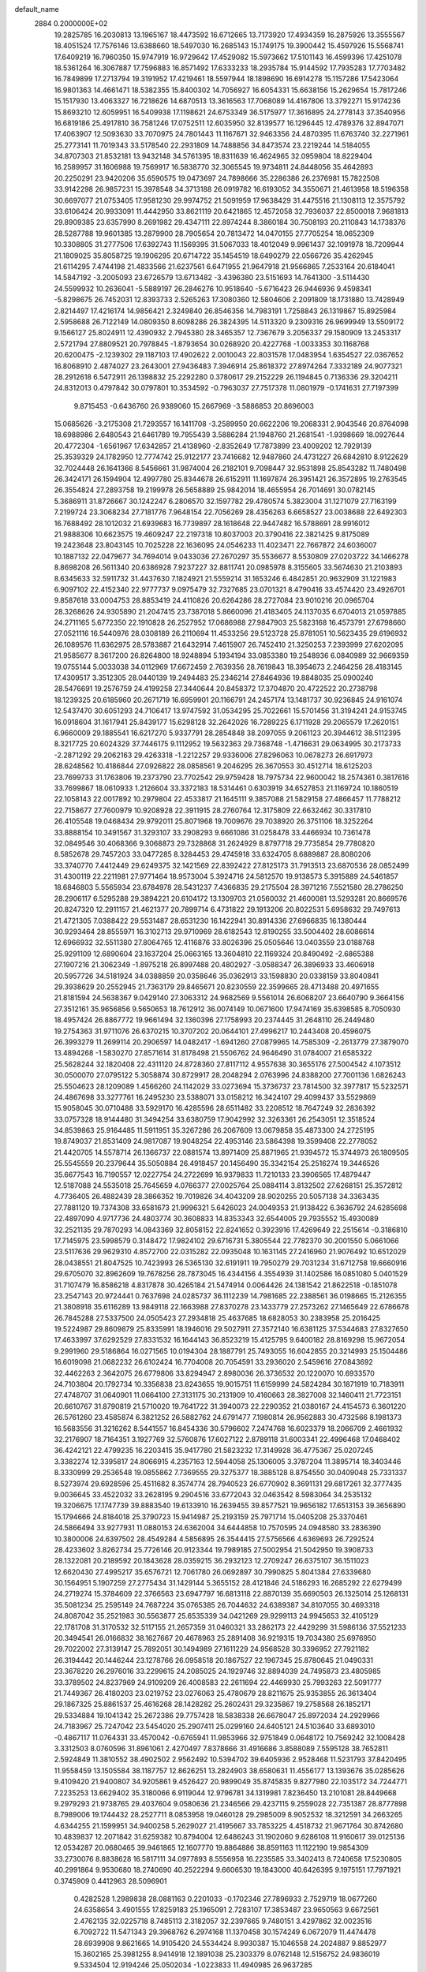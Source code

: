 default_name                                                                    
 2884  0.2000000E+02
  19.2825785  16.2030813  13.1965167  18.4473592  16.6712665  13.7173920
  17.4934359  16.2875926  13.3555567  18.4051524  17.7576146  13.6388660
  18.5497030  16.2685143  15.1749175  19.3900442  15.4597926  15.5568741
  17.6409219  16.7960350  15.9747919  16.9729642  17.4529082  15.5973662
  17.5101143  16.4599396  17.4251078  18.5361264  16.3067887  17.7596883
  16.8571492  17.6333233  18.2935784  15.9144592  17.7935283  17.7703482
  16.7849899  17.2713794  19.3191952  17.4219461  18.5597944  18.1898690
  16.6914278  15.1157286  17.5423064  16.9801363  14.4661471  18.5382355
  15.8400302  14.7056927  16.6054331  15.6638156  15.2629654  15.7817246
  15.1517930  13.4063327  16.7218626  14.6870513  13.3616563  17.7068089
  14.4167806  13.3792271  15.9174236  15.8693210  12.6059951  16.5409938
  17.1198621  24.6753349  36.5175977  17.3616895  24.2778143  37.3540956
  16.6819186  25.4917810  36.7581246  17.0752511  12.6035950  32.8139577
  16.1296445  12.4789376  32.8947071  17.4063907  12.5093630  33.7070975
  24.7801443  11.1167671  32.9463356  24.4870395  11.6763740  32.2271961
  25.2773141  11.7019343  33.5178540  22.2931809  14.7488856  34.8473574
  23.2219244  14.5184055  34.8707303  21.8532181  13.9432148  34.5761395
  18.8311639  16.4624965  32.0959804  18.8229404  16.2589957  31.1606988
  19.7569917  16.5838770  32.3065545  19.9734811  24.8448056  35.4642893
  20.2250291  23.9420206  35.6590575  19.0473697  24.7898666  35.2286386
  26.2376981  15.7822508  33.9142298  26.9857231  15.3978548  34.3713188
  26.0919782  16.6193052  34.3550671  21.4613958  18.5196358  30.6697077
  21.0753405  17.9581230  29.9974752  21.5091959  17.9638429  31.4475516
  21.1308113  12.3575792  33.6106424  20.9933091  11.4442950  33.8621119
  20.6421865  12.4572058  32.7936037  22.8500018   7.9681813  29.8909385
  23.6357990   8.2691982  29.4347111  22.8974244   8.3860184  30.7508193
  20.2110843  14.1738376  28.5287788  19.9601385  13.2879900  28.7905654
  20.7813472  14.0470155  27.7705254  18.0652309  10.3308805  31.2777506
  17.6392743  11.1569395  31.5067033  18.4012049   9.9961437  32.1091978
  18.7209944  21.1809025  35.8058725  19.1906295  20.6714722  35.1454519
  18.6490279  22.0566726  35.4262945  21.6114295   7.4744198  21.4833566
  21.6237561   6.6471955  21.9647918  21.9566865   7.2533164  20.6184041
  14.5847192  -3.2005093  23.6726579  13.6713482  -3.4396380  23.5151693
  14.7641300  -3.5114430  24.5599932  10.2636041  -5.5889197  26.2846276
  10.9518640  -5.6716423  26.9446936   9.4598341  -5.8298675  26.7452031
  12.8393733   2.5265263  17.3080360  12.5804606   2.2091809  18.1731880
  13.7428949   2.8214497  17.4216174  14.9856421   2.3249840  26.8546356
  14.7983191   1.7258843  26.1319867  15.8925984   2.5958688  26.7122149
  14.0809350   8.6098286  26.3824395  14.5113320   9.2309316  26.9699949
  13.5509172   9.1566127  25.8024911  12.4390932   2.7945380  28.3465357
  12.7367679   3.2056337  29.1580909  13.2453317   2.5721794  27.8809521
  20.7978845  -1.8793654  30.0268920  20.4227768  -1.0033353  30.1168768
  20.6200475  -2.1239302  29.1187103  17.4902622   2.0010043  22.8031578
  17.0483954   1.6354527  22.0367652  16.8068910   2.4874027  23.2643001
  27.9436483   7.3946914  25.8618372  27.8974264   7.3332189  24.9077321
  28.2912618   6.5472911  26.1398832  25.2292280   0.3780617  29.2152229
  26.1194845   0.7136336  29.3204211  24.8312013   0.4797842  30.0797801
  10.3534592  -0.7963037  27.7517378  11.0801979  -0.1741631  27.7197399
   9.8715453  -0.6436760  26.9389060  15.2667969  -3.5886853  20.8696003
  15.0685626  -3.2175308  21.7293557  16.1411708  -3.2589950  20.6622206
  19.2068331   2.9043546  20.8764098  18.6988986   2.6480543  21.6461789
  19.7955439   3.5886284  21.1948760  21.2681541  -1.9398669  18.0927644
  20.4772304  -1.6561967  17.6342857  21.4138960  -2.8352649  17.7873899
  23.4009202  12.7929139  25.3539329  24.1782950  12.7774742  25.9122177
  23.7416682  12.9487860  24.4731227  26.6842810   8.9122629  32.7024448
  26.1641366   8.5456661  31.9874004  26.2182101   9.7098447  32.9531898
  25.8543282  11.7480498  26.3424171  26.1594904  12.4997780  25.8344678
  26.6152911  11.1697874  26.3951421  26.3572895  19.2763545  26.3554824
  27.2893758  19.2199978  26.5658889  25.9842014  18.4655954  26.7014691
  30.0782145   5.3686911  31.8726667  30.1242247   6.2806570  32.1597782
  29.4780574   5.3823004  31.1271079  27.7163199   7.2199724  23.3068234
  27.7181776   7.9648154  22.7056269  28.4356263   6.6658527  23.0038688
  22.6492303  16.7688492  28.1012032  21.6939683  16.7739897  28.1618648
  22.9447482  16.5788691  28.9916012  21.9888306  10.6623575  19.4609247
  22.2197318  10.8037003  20.3790416  22.3821425   9.8175089  19.2423648
  23.8043145  10.7025228  22.1636095  24.0546233  11.4023471  22.7667872
  24.6036007  10.1887132  22.0479677  34.7694014   9.0433036  27.2670297
  35.5536677   8.5530809  27.0203722  34.1466278   8.8698208  26.5611340
  20.6386928   7.9237227  32.8811741  20.0985978   8.3155605  33.5674630
  21.2103893   8.6345633  32.5911732  31.4437630   7.1824921  21.5559214
  31.1653246   6.4842851  20.9632909  31.1221983   6.9097102  22.4152340
  22.9777737   9.0975479  32.7327685  23.0701321   8.4790416  33.4574420
  23.4926701   9.8587618  33.0004753  28.8853419  24.4110826  20.6264286
  28.2727084  23.9010216  20.0965704  28.3268626  24.9305890  21.2047415
  23.7387018   5.8660096  21.4183405  24.1137035   6.6704013  21.0597885
  24.2711165   5.6772350  22.1910828  26.2527952  17.0686988  27.9847903
  25.5823168  16.4573791  27.6798660  27.0521116  16.5440976  28.0308189
  26.2110694  11.4533256  29.5123728  25.8781051  10.5623435  29.6196932
  26.1089576  11.6362975  28.5783887  21.6432914   7.4615907  26.7452410
  21.3250253   7.2393999  27.6202095  21.9585677   8.3617200  26.8264800
  18.9248894   5.1934194  33.0853380  19.2548936   6.0840989  32.9669359
  19.0755144   5.0033038  34.0112969  17.6672459   2.7639356  28.7619843
  18.3954673   2.2464256  28.4183145  17.4309517   3.3512305  28.0440139
  19.2494483  25.2346214  27.8464936  19.8848035  25.0900240  28.5476691
  19.2576759  24.4199258  27.3440644  20.8458372  17.3704870  20.4722522
  20.2738798  18.1239325  20.6185960  20.2671719  16.6959901  20.1166791
  24.2457174  13.1481737  30.9236845  24.9161074  12.5437470  30.6051293
  24.7106417  13.9747592  31.0534295  25.7022661  15.5701456  31.3194241
  24.9153745  16.0918604  31.1617941  25.8439177  15.6298128  32.2642026
  16.7289225   6.1711928  29.2065579  17.2620151   6.9660009  29.1885541
  16.6217270   5.9337791  28.2854848  38.2097055   9.2061123  20.3944612
  38.5112395   8.3217725  20.6024329  37.7446175   9.1112952  19.5632363
  29.7368748  -1.4716631  29.0634995  30.2173733  -2.2871292  29.2062163
  29.4263318  -1.2212257  29.9336006  27.8296063  10.0678273  26.6917973
  28.6248562  10.4186844  27.0926822  28.0858561   9.2046295  26.3670553
  30.4512714  18.6125203  23.7699733  31.1763806  19.2373790  23.7702542
  29.9759428  18.7975734  22.9600042  18.2574361   0.3817616  33.7699867
  18.0610933   1.2126604  33.3372183  18.5314461   0.6303919  34.6527853
  21.1169724  10.1860519  22.1058143  22.0017892  10.2979804  22.4533817
  21.1645111   9.3857088  21.5829158  27.4866457  11.7788212  22.7158677
  27.7600979  10.9208928  22.3911915  28.2760764  12.3175809  22.6632462
  30.3317810  26.4105548  19.0468434  29.9792011  25.8071968  19.7009676
  29.7038920  26.3751106  18.3252264  33.8888154  10.3491567  31.3293107
  33.2908293   9.6661086  31.0258478  33.4466934  10.7361478  32.0849546
  30.4068366   9.3068873  29.7328868  31.2624929   8.8797718  29.7735854
  29.7780820   8.5852678  29.7457203  33.0477285   8.3284453  29.4745918
  33.6324705   8.6889887  28.8080206  33.3740770   7.4412449  29.6249375
  32.1421569  22.8392422  27.8125173  31.7913513  23.6870536  28.0852499
  31.4300119  22.2211981  27.9771464  18.9573004   5.3924716  24.5812570
  19.9138573   5.3915889  24.5461857  18.6846803   5.5565934  23.6784978
  28.5431237   7.4366835  29.2175504  28.3971216   7.5521580  28.2786250
  28.2906117   6.5295288  29.3894221  20.6104172  13.1309703  21.0560032
  21.4600081  13.5293281  20.8669576  20.8247320  12.2911157  21.4621377
  20.7899714   6.4731822  29.1913206  20.8022531   5.6958632  29.7497613
  21.4721305   7.0388422  29.5531487  28.6531230  16.1422941  30.8914336
  27.6966835  16.1380444  30.9293464  28.8555971  16.3102713  29.9710969
  28.6182543  12.8190255  33.5004402  28.6086614  12.6966932  32.5511380
  27.8064765  12.4116876  33.8026396  25.0505646  13.0403559  23.0188768
  25.9291109  12.6890604  23.1637204  25.0663165  13.3604810  22.1169324
  20.8490492  -2.6865388  27.1907216  21.3062349  -1.8975218  26.8997488
  20.4802927  -3.0588347  26.3896933  33.4606918  20.5957726  34.5181924
  34.0388859  20.0358646  35.0362913  33.1598830  20.0338159  33.8040841
  29.3938629  20.2552945  21.7363179  29.8465671  20.8230559  22.3599665
  28.4713488  20.4971655  21.8181594  24.5638367   9.0429140  27.3063312
  24.9682569   9.5561014  26.6068207  23.6640790   9.3664156  27.3512161
  35.9656856   9.5650653  18.7612912  36.0074149  10.0671600  17.9474169
  35.6398585   8.7050930  18.4957424  26.8867772  19.9661494  32.1360396
  27.1758993  20.2374445  31.2648110  26.2449480  19.2754363  31.9711076
  26.6370215  10.3707202  20.0644101  27.4996217  10.2443408  20.4596075
  26.3993279  11.2699114  20.2906597  14.0482417  -1.6941260  27.0879965
  14.7585309  -2.2613779  27.3879070  13.4894268  -1.5830270  27.8571614
  31.8178498  21.5506762  24.9646490  31.0784007  21.6585322  25.5628244
  32.1820408  22.4311120  24.8728360  27.8117112   4.9557638  30.3655176
  27.5004542   4.1073512  30.0500070  27.0795122   5.3058874  30.8729917
  28.2048294   2.0763996  24.8388200  27.7001136   1.6826243  25.5504623
  28.1209089   1.4566260  24.1142029  33.0273694  15.3736737  23.7814500
  32.3977817  15.5232571  24.4867698  33.3277761  16.2495230  23.5388071
  33.0158212  16.3424107  29.4099437  33.5529869  15.9058045  30.0710488
  33.5929170  16.4285596  28.6511482  33.2208512  18.7647249  32.2836392
  33.0757328  18.9144480  31.3494254  33.6380759  17.9042992  32.3263361
  26.2543051  12.3518524  34.8539863  25.9164485  11.5911951  35.3267286
  26.2067609  13.0679858  35.4873300  24.2725195  19.8749037  21.8531409
  24.9817087  19.9048254  22.4953146  23.5864398  19.3599408  22.2778052
  21.4420705  14.5578714  26.1366737  22.0881574  13.8971409  25.8871965
  21.9394572  15.3744973  26.1809505  25.5545559  20.2379644  35.5050884
  26.4918457  20.1456490  35.3342154  25.2516274  19.3446526  35.6677543
  16.7190557  12.0227754  24.2722699  16.9379833  11.7210133  23.3906565
  17.4879447  12.5187088  24.5535018  25.7645659   4.0766377  27.0025764
  25.0884114   3.8132502  27.6268151  25.3572812   4.7736405  26.4882439
  28.3866352  19.7019826  34.4043209  28.9020255  20.5057138  34.3363435
  27.7881120  19.7374308  33.6581673  21.9996321   5.6426023  24.0049353
  21.9138422   6.3636792  24.6285698  22.4897090   4.9717736  24.4803774
  30.3608833  14.8353343  32.6544005  29.7935552  15.4930089  32.2521135
  29.7870293  14.0843369  32.8058152  22.8241652   0.3923916  17.4269649
  22.2515614  -0.3186810  17.7145975  23.5998579   0.3148472  17.9824102
  29.6716731   5.3805544  22.7782370  30.2001550   5.0661066  23.5117636
  29.9629310   4.8572700  22.0315282  22.0935048  10.1631145  27.2416960
  21.9076492  10.6512029  28.0438551  21.8047525  10.7423993  26.5365130
  32.6191911  19.7950279  29.7031234  31.6712758  19.6660916  29.6705070
  32.8962609  19.7678256  28.7873045  16.4344156   4.3554939  31.1402586
  16.0851080   5.0401529  31.7107479  16.8586218   4.8317878  30.4265184
  21.5474914   0.0064426  24.1381542  21.8622518  -0.1851078  23.2547143
  20.9724441   0.7637698  24.0285737  36.1112239  14.7981685  22.2388561
  36.0198665  15.2126355  21.3808918  35.6116289  13.9849118  22.1663988
  27.8370278  23.1433779  27.2573262  27.1465649  22.6786678  26.7845288
  27.5337500  24.0505423  27.2934818  25.4637685  18.6828053  30.2383958
  25.2016425  19.5224987  29.8609879  25.8335991  18.1946016  29.5027911
  27.3572140  16.6381125  37.5344683  27.8327650  17.4633997  37.6292529
  27.8331532  16.1644143  36.8523219  15.4125795   9.6400182  28.8169298
  15.9672054   9.2991960  29.5186864  16.0271565  10.0194304  28.1887791
  25.7493055  16.6042855  20.3214993  25.1504486  16.6019098  21.0682232
  26.6102424  16.7704008  20.7054591  33.2936020   2.5459616  27.0843692
  32.4462263   2.3642075  26.6779806  33.8294947   2.8980036  26.3736532
  20.1220070  10.6933570  24.7103804  20.1792734  10.3356838  23.8243655
  19.9015751  11.6159999  24.5824284  30.1871919  10.7183911  27.4748707
  31.0640901  11.0664100  27.3131175  30.2131909  10.4160663  28.3827008
  32.1460411  21.7723151  20.6610767  31.8790819  21.5710020  19.7641722
  31.3940073  22.2290352  21.0380167  24.4154573   6.3601220  26.5761260
  23.4585874   6.3821252  26.5882762  24.6791477   7.1980814  26.9562883
  30.4732566   8.1981373  16.5683556  31.3216262   8.5441557  16.8454336
  30.5796602   7.2474768  16.6023379  18.2066709   2.4661932  32.2176907
  18.7164351   3.1927769  32.5760876  17.6027122   2.8789118  31.6003341
  22.4996468  17.0468402  36.4242121  22.4799235  16.2203415  35.9417780
  21.5823232  17.3149928  36.4775367  25.0207245   3.3382274  12.3395817
  24.8066915   4.2357163  12.5944058  25.1306005   3.3787204  11.3895714
  18.3403446   8.3330999  29.2536548  19.0855862   7.7369555  29.3275377
  18.3885128   8.8754550  30.0409048  25.7331337   8.5273974  29.6928596
  25.4511682   8.3574774  28.7940523  26.6770902   8.3691131  29.6817261
  32.3777435   9.0036645  33.4522032  33.2628195   9.2904516  33.6772043
  32.0463542   8.5983064  34.2535132  19.3206675  17.1747739  39.8883540
  19.6133910  16.2639455  39.8577521  19.9656182  17.6513153  39.3656890
  15.1794666  24.8184018  25.3790723  15.9414987  25.2193159  25.7971714
  15.0405208  25.3370461  24.5866494  33.9277931  11.0880153  24.6362004
  34.6444858  10.7570595  24.0948580  33.2836390  10.3800006  24.6397502
  28.4549284   4.5856895  26.3544415  27.5756566   4.6369693  26.7292524
  28.4233602   3.8262734  25.7726146  20.9123344  19.7989185  27.5002954
  21.5042950  19.3908733  28.1322081  20.2189592  20.1843628  28.0359215
  36.2932123  12.2709247  26.6375107  36.1511023  12.6620430  27.4995217
  35.6576721  12.7061780  26.0692897  30.7990825   5.8041384  27.6339680
  30.1564951   5.1907259  27.2775434  31.1429144   5.3655152  28.4121846
  24.5186293  16.2685292  22.6279499  24.2719274  15.3784609  22.3766563
  23.6947797  16.6813118  22.8870139  35.6690503  26.1325014  25.1268131
  35.5081234  25.2595149  24.7687224  35.0765385  26.7044632  24.6389387
  34.8107055  30.4693318  24.8087042  35.2521983  30.5563877  25.6535339
  34.0421269  29.9299113  24.9945653  32.4105129  22.1781708  31.3170532
  32.5117155  21.2657359  31.0460321  33.2862173  22.4429299  31.5986136
  37.5521233  20.3494541  26.0166832  38.1627667  20.4678963  25.2891408
  36.9219315  19.7034380  25.6976950  29.7022002  27.3139147  25.7892051
  30.1494989  27.1611229  24.9568528  30.3396952  27.7921182  26.3194442
  20.1446244  23.1278766  26.0958518  20.1867527  22.1967345  25.8780645
  21.0490331  23.3678220  26.2976016  33.2299615  24.2085025  24.1929746
  32.8894039  24.7495873  23.4805985  33.3789502  24.8237969  24.9109209
  26.4008583  22.2611694  22.4469930  25.7993263  22.5091777  21.7449367
  26.4180203  23.0219752  23.0276063  25.4780679  28.8211675  25.9353855
  26.3613404  29.1867325  25.8861537  25.4616268  28.1428282  25.2602431
  29.3235867  19.2758568  26.1852171  29.5334884  19.1041342  25.2672386
  29.7757428  18.5838338  26.6678047  25.8972034  24.2929966  24.7183967
  25.7247042  23.5454020  25.2907411  25.0299160  24.6405121  24.5103640
  33.6893010  -0.4867117  11.0764331  33.4570042  -0.6765941  11.9853966
  32.9751849   0.0648172  10.7569242  32.1008428   3.3312503   8.0760596
  31.8961061   2.4270497   7.8378666  31.4916686   3.8588089   7.5595128
  38.7652811   2.5924849  11.3810552  38.4902502   2.9562492  10.5394702
  39.6405936   2.9528468  11.5231793  37.8420495  11.9558459  13.1505584
  38.1187757  12.8626251  13.2824903  38.6580631  11.4556177  13.1393676
  35.0285626   9.4109420  21.9400807  34.9205861   9.4526427  20.9899049
  35.8745835   9.8277980  22.1035172  34.7244771   7.2235253  13.6629402
  35.3180066   6.9119044  12.9796781  34.1319981   7.8236450  13.2101081
  28.8449668   9.2979293  21.9738765  29.4037604   9.0580636  21.2346566
  29.4237115   9.2559028  22.7351387  28.8777898   8.7989006  19.1744432
  28.2527711   8.0853958  19.0460128  29.2985009   8.9052532  18.3212591
  34.2663265   4.6344255  21.1599951  34.9400258   5.2629027  21.4195667
  33.7853225   4.4518732  21.9671764  30.8742680  10.4839837  12.2071842
  31.6259382  10.8794004  12.6486243  31.1902060   9.6286108  11.9160617
  39.0125136  12.0534287  20.0680465  39.9461865  12.1607770  19.8864886
  38.8591163  11.1122190  19.9854309  33.2730076   8.8838628  16.5817111
  34.0977893   8.5556958  16.2235585  33.3402413   8.7240658  17.5230805
  40.2991864   9.9530680  18.2740690  40.2522294   9.6606530  19.1843000
  40.6426395   9.1975151  17.7971921   0.3745909   0.4412963  28.5096901
   0.4282528   1.2989838  28.0881163   0.2201033  -0.1702346  27.7896933
   2.7529719  18.0677260  24.6358654   3.4901555  17.8259183  25.1965091
   2.7283107  17.3853487  23.9650563   9.6672561   2.4762135  32.0225718
   8.7485113   2.3182057  32.2397665   9.7480151   3.4297862  32.0023516
   6.7092722  11.5471343  29.3968762   6.2974168  11.1370458  30.1574249
   6.0672079  11.4474478  28.6939908   9.8621665  14.9105420  24.5534424
   8.9930387  15.1046558  24.2024887   9.8852977  15.3602165  25.3981255
   8.9414918  12.1891038  25.2303379   8.0762148  12.5156752  24.9836019
   9.5334504  12.9194246  25.0502034  -1.0223833  11.4940985  26.9637285
  -0.5127663  11.5765510  27.7697830  -0.3874692  11.6417377  26.2627872
   7.4958272  13.9513676  28.0977278   6.9891949  13.8697182  27.2897123
   7.0856640  13.3318714  28.7012362   7.3416600  14.1761530  21.1367922
   8.0958662  13.9418342  20.5959598   6.6129652  14.2351881  20.5189326
   3.4297815  13.9195195  16.7485535   3.8651026  13.0690739  16.8074579
   2.9905971  14.0227619  17.5927631  10.8788948  11.1515705  32.5293708
  10.8050007  11.9210487  31.9648579  11.3247643  10.4996870  31.9885566
  -0.7413010   8.5991420  24.3994108  -0.2701765   8.5184753  23.5700940
  -0.7823541   7.7053282  24.7394746   6.8604276   9.9365081  22.8892822
   6.7530087  10.8818130  22.9945990   5.9721866   9.5857833  22.9544886
  11.8751818  33.6887881  31.1225749  12.1753367  32.8305782  31.4219318
  12.4746473  34.3098793  31.5362398  11.7073660  26.3329434  28.0351044
  11.5483852  26.2511720  27.0947479  11.9002041  27.2613962  28.1655679
   6.8656865  37.6963297  21.8394977   7.1707276  37.3982935  20.9825519
   6.6355681  38.6157234  21.7053614   2.6007224  18.4618085  19.0120919
   2.1230672  18.5865427  18.1920195   2.2579992  17.6413313  19.3664784
   4.6470975  26.5851378  25.4925468   5.0716319  26.2268823  24.7130243
   3.7149257  26.4149298  25.3572070   6.5924724  27.5787401  29.9220600
   6.2610446  26.8659958  30.4683044   7.4585312  27.2828134  29.6417005
   2.2837658  27.6771461  18.8846470   2.0401095  28.5729168  18.6512836
   3.0055614  27.7791554  19.5049994  20.0195096  19.4075195  34.1669824
  19.4329598  19.0694483  33.4902999  20.1361283  18.6742200  34.7710551
  -0.7712638  28.8393101  25.6527128  -1.1742529  28.9846392  26.5086982
  -0.6617379  27.8899942  25.5976188   5.3192625  21.8315947  24.0272329
   6.2259413  21.8309732  24.3340959   5.1485389  22.7421352  23.7863982
  12.7828222  15.3805965  32.3558025  13.6532641  15.2453473  32.7303294
  12.5235653  14.5170582  32.0343693   7.7793376  22.3516644  25.2474793
   8.6794160  22.6770983  25.2610287   7.5428043  22.2629467  26.1707415
  12.2333831  14.2153095  26.4463099  11.6429822  14.8333954  26.8771562
  12.6317953  14.7194834  25.7368677   5.4479684  25.8754579  20.4990865
   4.8160134  26.5941264  20.5185886   6.2320092  26.2566158  20.1038266
  18.2512357  19.2824810  31.9135823  18.0003147  18.6133399  31.2767772
  18.5108985  20.0343911  31.3811931  15.2007338  27.3246222  18.9046781
  15.6305823  26.5413816  19.2481840  14.6352959  26.9997173  18.2040009
  12.4791070  29.2253045  28.5554339  12.6565294  30.1632271  28.4843402
  11.5527994  29.1390209  28.3301755  18.2891857  24.3683129  24.0764715
  18.7644843  24.4187790  23.2471487  18.9025676  23.9474280  24.6788422
   7.0733983  20.7978082  30.9489903   7.1873957  21.4689761  30.2761085
   6.2443464  21.0212018  31.3720743  10.1550309  22.3171001  23.4325890
  10.4335714  23.0183884  24.0215217   9.6950895  22.7676760  22.7243044
   1.3401627  16.5084464  20.2271985   0.5045117  16.1427377  19.9370667
   1.1729325  16.8087210  21.1205635  27.0070964  20.0178970  23.7455705
  26.9186133  19.9647322  24.6971881  26.6521290  20.8776668  23.5196816
   4.9281816  30.6346908  22.9211171   5.7671831  30.6441760  23.3817887
   4.4127758  29.9685056  23.3758543  16.4346878  25.1592578  19.7643164
  16.5676892  24.8480536  20.6596903  17.2905067  25.0610221  19.3469968
  10.5190724  21.7671323  29.4725393  11.0699959  22.5470388  29.4057495
   9.6304873  22.0876171  29.3178205   3.8851391  13.0864986  34.8866124
   3.2875023  13.5450462  35.4772020   4.3521644  12.4695266  35.4500525
  -2.4520969  17.7785601  27.5956759  -1.6636074  17.4381316  28.0183159
  -2.3551247  17.5340145  26.6753359  12.2028912  28.4325502  23.3108214
  12.6134203  29.2959340  23.2632170  11.8195607  28.3014651  22.4435808
  10.7241580  23.9373709  26.0054188  11.6319638  23.6375675  25.9581081
  10.4579795  23.7539087  26.9063752   8.6056451  27.9241316  24.9888920
   9.2935992  27.3528177  24.6474957   7.9215212  27.3241395  25.2859034
  11.1028929  31.3700330  26.8817153  11.4578528  32.1276591  27.3467294
  10.9732577  31.6785905  25.9849328  -0.2123439  19.7466502  26.5711813
   0.5614139  20.3081607  26.5238866  -0.8840425  20.2228374  26.0830230
  13.3571673  22.7554919  25.8969872  13.9329676  23.4761897  25.6414866
  13.1071190  22.3438934  25.0697663   2.9358909  13.7201903  19.4152952
   3.3187875  14.5839254  19.5688649   3.6442728  13.1062824  19.6090580
  -1.4023793  14.5649656  34.5980677  -1.8089563  14.9991286  33.8481147
  -1.0931518  13.7279757  34.2515737   9.6236188  23.0142579  16.9675286
   9.5531774  22.2726005  16.3665177   9.4143166  22.6472329  17.8264332
   9.6809888  23.1519467  33.7163646   8.9755601  23.4126503  33.1242196
  10.4405658  23.0328345  33.1462007  14.5218787  25.7847735  30.8439866
  13.9666383  26.5641474  30.8667080  15.3575684  26.0961121  30.4962470
   7.9985816  26.5841936  19.1558178   7.7096664  26.2630659  18.3016300
   8.9039063  26.2826761  19.2313564  14.6326056  26.7272090  23.7526862
  13.8178452  27.1049209  24.0839429  15.1723452  27.4842152  23.5249701
  16.9737523  20.0982824  27.7673256  16.2026033  20.1490701  28.3321103
  17.7143986  20.0879246  28.3735992   9.8144356  32.2345311  21.4242770
   9.3013057  33.0070621  21.1873690  10.7241075  32.5296967  21.3841998
  13.3798397  21.3667750  28.3874604  13.2783682  21.9797200  27.6592889
  12.7354110  21.6543522  29.0341774  10.2385733  20.9029833  26.4396891
   9.9737838  20.8755889  27.3591280   9.4169989  20.8446408  25.9519970
  18.4704144  27.1905436  19.6538570  18.6470693  26.2521243  19.5875699
  19.3290255  27.5858197  19.8047730   8.3679145  23.8335340  21.6319891
   7.9649599  23.2461398  20.9925928   7.9353541  24.6754793  21.4896814
  13.9600886  31.3954271  22.6654224  14.7985988  31.1505583  23.0567940
  13.9167028  30.8878733  21.8550282  10.4307715  25.8270572  32.6117124
  10.0897064  26.5729154  32.1181519   9.7740405  25.6680040  33.2896788
  12.2699140  33.2237495  21.5675484  12.6901630  34.0063456  21.2109452
  12.9546364  32.7982807  22.0836525   5.1753352  15.3393454  19.2841350
   5.2378669  16.2418856  19.5967735   5.7572935  15.3080373  18.5248088
  14.1014101  21.3176749  31.1366505  14.0679650  21.0431520  30.2202715
  13.1842877  21.3613090  31.4072321  14.6323084  18.9784869  25.7838027
  13.8618084  19.4641215  25.4893191  15.0003113  19.5156982  26.4853793
  11.6275810  23.3497966  19.1989747  11.2904020  22.4609775  19.3109689
  12.4488363  23.2359152  18.7206415  14.4788785  19.3492599  21.6640402
  15.0973630  19.1828725  22.3753939  14.4974511  20.2991938  21.5477964
  16.0154480  17.8997882  23.8169362  15.8424787  16.9583489  23.8146020
  15.7136879  18.1966230  24.6754592  12.2670384  24.6464175  22.7948072
  13.1025706  25.0517182  22.5627530  12.4210181  23.7068484  22.6961562
  13.1554552  14.1310097  35.2837119  13.3320050  13.4288728  34.6575605
  12.2466039  13.9916934  35.5498174  12.9046082  23.6982185  35.4847651
  12.8702743  24.1038248  34.6184300  13.5518101  22.9985655  35.3961805
  10.0657652  36.3464002  21.8700393  10.3469268  36.6816452  22.7213858
  10.7945892  36.5445725  21.2820129  -1.1666494  20.1780444  22.7396954
  -1.3630100  20.7691974  22.0129131  -1.1999449  20.7352012  23.5173197
  13.1903674  37.1472120  30.6639426  12.9621268  36.3416077  30.2001110
  12.8602546  37.8486133  30.1024324   0.7381994  17.8742504  22.7885207
   1.2234750  18.4735172  23.3556351   0.0826610  18.4261495  22.3620132
  10.0012300  16.4557434  26.6126323  10.3889092  16.4105163  27.4866410
  10.5527485  17.0775600  26.1378659  12.2293502  19.9014663  24.6069202
  11.6931744  20.6008199  24.9806206  11.6060170  19.2036977  24.4049139
   2.7543846  16.8959478  34.0877273   3.0493663  17.8039189  34.0184015
   3.5584725  16.3786972  34.0416153   9.7825358  35.0817906  28.1921499
   9.1722522  35.3295548  28.8866992   9.3550986  34.3497129  27.7476373
   4.7160611  17.2087360  26.0036719   5.5638053  17.3584148  26.4221906
   4.5137392  16.2925920  26.1933504   8.2001498  20.1400962  23.4744862
   8.6684061  20.3829930  22.6757566   7.9976428  20.9749470  23.8966792
  20.3628322  24.8471084  21.8591153  20.6171540  24.3281139  21.0960970
  20.8521204  25.6645891  21.7666264   6.4429268  28.7362897  20.0226331
   7.1904106  28.2133528  19.7327419   6.7821962  29.2554768  20.7517236
  14.3965488  29.1802660  25.8787666  13.5803334  29.3006470  26.3640837
  15.0672951  29.0931075  26.5560661  -3.9907005  35.2946896  27.0374641
  -3.4530696  35.7712089  26.4049182  -3.6089224  35.5118047  27.8879571
  15.8270507  20.3899619  33.0238772  15.3466019  20.4951808  32.2027014
  16.7051669  20.1203075  32.7547484  11.2883918  28.8037373  20.7039301
  10.8350802  28.0178543  20.3987607  10.9226062  29.5121457  20.1742223
  15.7725406  14.7702880  30.8343508  16.0021747  13.8426528  30.8890593
  15.2211495  14.8349505  30.0545954  15.3467593  23.5233780  32.6718927
  15.0833207  22.6808068  32.3018850  14.5224443  23.9826088  32.8326526
  11.7458833  21.3860615  32.5056631  10.8331364  21.1000250  32.4694958
  12.0341690  21.1559617  33.3889396   8.0481982  30.8714869  16.5731126
   7.2602405  30.3280606  16.5796188   7.7297325  31.7572196  16.7471500
  20.9039660  20.8416494  31.9842134  21.0520520  20.0153053  31.5243680
  20.3673332  20.6024103  32.7398732   4.2330803  21.4464476  18.3292941
   3.4327622  21.6554780  17.8476002   4.4474794  22.2525495  18.7988307
  19.6492856  17.4890791  36.3336868  19.5801998  18.0196740  37.1273668
  18.7821609  17.0967664  36.2316211  10.9399568  16.3481262  28.9690429
  10.8722201  15.5746168  29.5287989  10.7446078  17.0826662  29.5508690
  16.5046375  18.0292360  29.7751278  16.1785333  17.5275126  29.0280258
  16.0201146  17.6843085  30.5251241   7.0241714  22.3850867  19.6737642
   6.7179783  21.4991361  19.8675918   6.5200520  22.6497498  18.9043170
   9.1447310  13.7898113  19.0124793   9.7273412  13.6343103  18.2690974
   8.6194531  14.5460837  18.7510084  10.3569955  20.2722904  21.8056995
  10.1526287  20.4709694  20.8919202  10.5362050  21.1250091  22.2019149
   7.5787736  18.0600302  21.7432660   7.5478052  18.8309734  22.3097636
   6.7341845  18.0597189  21.2928207  12.4025775  17.3959920  21.0853016
  11.7723906  17.5860645  21.7802611  12.9661794  18.1690826  21.0550417
  13.6275068  12.0499502  30.1873847  13.8044087  11.1279224  30.3739384
  13.9716036  12.1860027  29.3045943  13.5300116  17.0661813  28.7588623
  12.6105202  16.8479411  28.6067485  13.5084876  17.7209057  29.4567911
  16.7151882  14.0066909  35.5356722  16.5350647  14.5279074  34.7532908
  16.7291190  14.6437835  36.2499205  17.1534378  26.6682947  28.8968921
  17.7711920  26.1029721  28.4331876  17.2692000  26.4431502  29.8200069
  11.7010641  24.9151343  16.5759527  11.6230136  24.5183090  15.7083873
  11.0481481  24.4595437  17.1073374  16.4414654  22.2715348  24.0633630
  15.5072511  22.1724660  24.2468320  16.6403179  23.1738131  24.3135299
  18.2110625  18.5232826  22.3376840  17.3642297  18.3238907  22.7368692
  18.8148585  17.8919214  22.7288941  19.9161977  20.5723884  23.0593591
  19.3576056  20.3830773  23.8132611  19.5076803  20.1000124  22.3339583
  14.8906905  39.6855764  15.6371906  14.2201273  40.2577065  16.0103448
  15.6279690  39.7532958  16.2438753  16.0602163  36.1389167  17.7517801
  16.6837257  35.4214212  17.6392277  15.7292190  36.3091441  16.8699098
   1.0627047  13.7350485  24.9884549   0.6300773  12.9031084  24.7962544
   0.4672048  14.4000984  24.6430269  10.4022851  13.0235192  28.2164560
  10.8977739  13.1059918  27.4016425   9.4853829  13.0539543  27.9433333
  20.8454939  35.7909156  24.2877001  21.7883960  35.8569736  24.4387096
  20.4805341  35.5705516  25.1447158  21.8433326  38.2080843  26.1146641
  21.0653452  37.9060140  26.5834080  22.5698993  37.7480312  26.5350017
  17.5275865  22.5205468  21.5753820  17.4690784  22.4662654  22.5292490
  18.3227773  22.0349023  21.3561722  27.4760423  25.7789347  26.4790388
  26.8356685  25.6282637  25.7837320  28.0561539  26.4545999  26.1280702
  16.4564291  30.8120026  23.9868357  16.7500566  30.9468268  24.8878558
  16.9329781  30.0354979  23.6932829  12.5354432  34.9665821  28.5869401
  11.6946893  35.2066329  28.1974015  12.3081193  34.3627959  29.2940454
  21.3845062  24.5143380  29.4128846  22.0273732  24.3650851  28.7195756
  21.9080473  24.7552421  30.1771502  17.7676223  23.2990259  30.2071363
  16.8197281  23.3565186  30.3272322  18.0117158  24.1405828  29.8218675
  16.8361623  28.8389930  27.3434932  17.0186226  28.1029722  27.9276280
  17.3179524  29.5727953  27.7251269  22.2740096  27.4660889  24.3722048
  22.4630130  27.8181525  25.2420098  21.3226750  27.3612750  24.3577716
  12.6411356  34.9487391  17.8977054  11.8237605  34.5615521  18.2110996
  13.3019444  34.6524966  18.5236479  26.1012654  32.4362878  25.7447118
  26.4031032  33.3416573  25.8184136  26.5728452  31.9696757  26.4347244
  23.6419301  35.5240091  25.0300364  24.4767987  35.0820284  25.1845653
  23.7593210  36.3961394  25.4066528  12.5586050  35.3321604  25.0430910
  13.3188270  35.7500305  24.6385185  12.3980753  34.5559815  24.5064268
  22.1100120  18.2781282  22.6286806  21.4401684  17.9696073  23.2388907
  21.7322585  18.1275318  21.7621618  11.4347253  -7.5617571  16.8774733
  11.0419518  -7.1234015  17.6323277  10.8831015  -7.3059850  16.1382009
   2.3177077   0.2039061  15.2686870   2.7001985   0.9800659  15.6779652
   2.6092671   0.2451147  14.3579034   6.1760277   7.0149110  20.9070178
   7.0598841   7.3600521  20.7808940   6.0584343   6.3902644  20.1913222
  10.1968869  10.6129846   5.8783196   9.6924892  10.0341051   6.4499080
  11.1093994  10.3729670   6.0393923   4.8696736   5.8119572  14.4757644
   4.1888068   5.3023347  14.0365183   4.4194867   6.2312085  15.2091073
   1.4360204   5.3592696  27.4147647   1.6740572   5.7571476  28.2521795
   1.9139779   4.5300874  27.3990989   2.3910228  -2.6913143  16.0864556
   2.3184538  -2.9608652  15.1708640   2.3718487  -1.7347671  16.0567632
  16.7653803  -2.2869770  17.3454663  16.9612567  -2.4553951  18.2671494
  16.7429548  -3.1550997  16.9428599   9.5445529   5.0612166  13.2291614
  10.2064163   4.7354687  12.6191966   8.7097330   4.8168309  12.8296827
  16.0442736  -0.4777437  13.1167623  15.8232014  -0.3346912  14.0370312
  15.2768612  -0.9183005  12.7517695   7.4884909   7.6494638  17.2026809
   7.1368236   6.9433775  16.6604594   8.3273325   7.3137141  17.5186694
  19.3510303   1.8223850  24.7483542  18.8099090   1.8133601  23.9588366
  18.7487627   1.5872704  25.4542060  20.1533215   2.8240764  15.6825922
  20.6688457   2.6904611  14.8872221  19.6464306   3.6172808  15.5090401
   8.9924591  12.6075555   8.6374840   8.7100731  11.7123091   8.8246309
   8.2052876  13.1378572   8.7614715  14.2856260   4.1857271  11.1186693
  14.8935533   3.4769121  11.3289965  14.3777832   4.3078295  10.1737725
  11.4565784   3.5307056  24.8906866  11.8716087   2.9659704  24.2387235
  11.8721354   3.2871284  25.7178591  12.6982164   1.8187376  22.8763443
  12.6221709   1.9775624  21.9354810  12.4984506   0.8882707  22.9790910
  13.7685635   1.9405477  14.5835690  14.1366251   1.1013348  14.8601265
  13.5558223   2.3899696  15.4014889  12.7226080   2.4925110  20.0637371
  11.7916044   2.7147673  20.0555920  13.1546460   3.2826395  20.3881935
   8.9510453   2.7555669  14.8137897   8.6334828   2.1168162  14.1755238
   9.1294005   3.5416521  14.2975617  -4.8472248   2.2506224  16.6833547
  -4.3477221   1.5464909  17.0967888  -5.6614349   1.8333812  16.4019236
  17.8197201   1.5936090  16.1909307  18.5280263   2.1987926  15.9711876
  17.6344586   1.7667536  17.1139317   3.0530833   7.9507753  25.0889950
   3.4530600   8.8202866  25.0748322   3.7949558   7.3459434  25.0949418
  29.0326389   6.0478810  14.1127530  28.1679687   5.8140955  14.4502758
  29.6449422   5.5638151  14.6668259  11.6329755   0.0957708  13.6636707
  12.3892766   0.6823710  13.6518097  11.5279147  -0.1780280  12.7525021
   2.0392855   6.1942024  10.4008431   1.7587986   7.1073242  10.4622240
   2.6289707   6.1749322   9.6470978  10.0468179   7.2601501  27.1440007
  10.2255161   8.0281110  26.6012900   9.4877671   7.5891375  27.8478909
  -0.9278257   3.7928278  18.9980911  -0.4126784   4.1019537  19.7432732
  -0.3047112   3.7628691  18.2721003   5.5986629   5.1444242  23.0070139
   6.5366724   4.9553606  23.0320132   5.5064029   5.8090373  22.3243651
   9.1656498   5.0318393  25.8086801   9.6359656   5.6419467  26.3768384
   9.8324956   4.4067567  25.5243910   6.0634569   0.3020243   9.7263373
   5.6911023   1.0232729   9.2190067   5.7992478   0.4823475  10.6285063
   9.7039566   3.0318253  11.1134942  10.6216995   2.9627513  11.3765691
   9.6757160   3.7992009  10.5420321  17.8965587  -5.4757545  13.7906860
  17.6410937  -6.3892054  13.6619347  17.4976840  -5.0096526  13.0559209
   4.9440390   8.4314136  15.7379151   5.4591471   8.8563915  16.4236915
   5.4393702   8.5886882  14.9340845  15.1487816  -0.8460556  15.6774429
  14.5562988  -1.5968273  15.7166559  15.7882598  -1.0091299  16.3707728
   6.5129539   1.3433258  20.9001581   7.3025461   0.9188266  20.5646342
   6.4322621   1.0231698  21.7986128   6.1845324  10.3801128   4.1999056
   5.6969758   9.9529304   4.9042035   6.9520297  10.7542155   4.6326028
  11.1434435   0.5545434  17.0298376  11.8058962   1.2304395  16.8864757
  10.4772617   0.9823821  17.5677852  -3.5818069   5.3594278   8.1961690
  -3.5206993   6.2153546   7.7720381  -4.2308311   5.4812756   8.8890994
  11.4736971   7.9430849  19.6980786  11.2795304   8.8798286  19.7303656
  12.4252529   7.8924567  19.7886888  12.0135513  12.6172992  10.8239203
  11.5372011  11.7875194  10.8519874  11.8939688  12.9319294   9.9278513
   8.6543542   5.9731092  23.4463704   8.5852594   5.7887412  24.3831021
   9.5369637   6.3268432  23.3363499  11.6192091  -0.7312310  22.2836360
  10.7123245  -0.5614371  22.5385128  12.0281363  -1.0837898  23.0740237
  25.2392089   3.7166431   5.5125586  24.9272277   3.9917549   4.6504605
  25.7462288   4.4625950   5.8330559  14.1954352   6.9888849  15.9606776
  14.7628141   6.7130689  16.6805655  13.4891480   6.3428945  15.9513670
   6.8107403   7.1787734  12.8520677   6.1762168   6.7430922  13.4210964
   6.8178952   8.0874489  13.1528822   3.6092393   2.3854776  16.8077218
   4.5239442   2.3461316  17.0870043   3.1873650   2.9572189  17.4490999
  15.0353590   9.9656098  22.1919727  15.6641920  10.6872258  22.1835359
  14.9492023   9.7337954  23.1166731  14.0431872   6.2532277  30.4339140
  13.3667727   6.4457718  29.7845897  14.8670253   6.3385217  29.9540728
   2.3572163   7.2533084  15.8480701   3.1129458   7.7995603  15.6319369
   1.8025213   7.2927598  15.0689751  10.2342899   8.9336887  16.1505846
  10.6749112   8.6071805  15.3660611   9.5284743   8.3064340  16.3074531
   2.1310738  12.4336171   3.4291836   1.5018294  12.8653239   4.0070352
   1.7758676  12.5620846   2.5496630   9.5993903   4.9537078  21.1034968
   9.2192307   5.1211483  21.9658623   9.7384910   5.8239812  20.7299903
   9.8231866   9.7613909  22.4707224   8.9479715   9.8296284  22.8522639
  10.3883603  10.2341068  23.0817462  10.1475407  10.2833853  18.4271665
   9.9778878   9.8246480  17.6043605  10.4700052  11.1439715  18.1595100
  16.3850247   0.3095607  20.4838849  15.5578741   0.0722320  20.0646845
  16.5226073  -0.3698538  21.1439597   6.7013858   9.7813117  14.0187220
   6.8934461  10.0124136  14.9275325   7.3754330  10.2314550  13.5095430
  15.8442175  16.8436791   8.3407877  16.7914200  16.7455158   8.4377582
  15.6353310  16.3688884   7.5363177  19.2203420  -0.2662757   9.9198668
  19.0766807   0.4464274  10.5424803  19.6921921  -0.9310686  10.4215038
   8.1272676   4.2051362  29.6898851   8.8264534   4.8347442  29.8658537
   7.6418053   4.1500617  30.5130042   7.3231576   5.5843737  15.5937682
   6.4913464   5.3440663  15.1856331   7.9199032   5.7221712  14.8581471
  19.5524054   9.7435546  12.1761180  20.2609740  10.1712140  11.6952128
  18.9117890   9.5124873  11.5034736   4.0414784  10.3465384  25.0134716
   4.1869774  10.8444475  24.2090163   3.4319384  10.8830444  25.5202795
  18.7634330  16.2532180   8.4533553  19.3007687  16.0115425   9.2077393
  19.3046963  16.8710166   7.9618364  12.0847250  -4.5102220  22.8923737
  11.5510468  -4.0239561  22.2639113  12.1176990  -5.3999029  22.5407880
   7.0258867  12.1452951  12.2743291   7.3961584  12.8102738  12.8547893
   7.2934836  12.4177033  11.3965948   5.4224993  11.6375253  16.7274623
   6.1124418  12.1834553  16.3504057   5.8222411  11.2502491  17.5062148
  -0.5214215  12.2900527  13.1163192  -0.8047173  12.1240393  14.0154381
  -1.1249407  12.9598706  12.7948530   5.2767345  13.4872117  26.4671814
   4.5727316  13.4095755  27.1110637   4.8292005  13.6942296  25.6467615
  10.1668143   2.9717677  19.4238737   9.4928152   3.1477107  18.7673669
  10.0291141   3.6413445  20.0939016  12.7210503   4.9201773  21.4804253
  13.1974003   5.7100307  21.7362652  11.7987898   5.1734109  21.5196712
  12.6989154  -1.5427748  17.9329024  13.0992134  -1.2245611  18.7420584
  12.0285167  -0.8918712  17.7252443   7.5559986  13.0691277  15.7829837
   8.4776675  12.8276826  15.6909914   7.3915609  13.6683610  15.0548961
  15.0020433  10.1338484  18.0087877  14.4977017  10.0243920  18.8149456
  14.3473274  10.3464372  17.3436675  16.3758288   6.7417722  13.2434344
  16.4572006   6.1154913  13.9627276  16.9988212   6.4331482  12.5855107
  19.4139777   6.8648574   9.3784959  19.6533010   7.7914289   9.3990247
  19.3989666   6.6419272   8.4477389   9.1906374   7.2175248   5.8725076
   9.2029994   6.5958555   5.1447671   8.2617865   7.3340046   6.0722578
  11.4298576   7.6984634  14.0687880  12.3402112   7.5270299  14.3098249
  11.2574583   7.0992124  13.3425590   6.1544263  12.4591039  23.5321324
   6.1596675  13.2128118  24.1221568   5.4599870  12.6526948  22.9024433
   8.6305538   8.6411425  20.3138697   9.2304130   9.0117137  20.9612318
   9.0338271   8.8441461  19.4698365   2.8729282   6.8583411  18.7598094
   2.3988209   6.5500043  17.9875514   3.4311425   6.1214950  19.0081771
  12.2127548  10.9097873  23.4226111  12.1109596  11.8601583  23.3709915
  12.6752770  10.6744100  22.6183085  18.6722973   8.5685533  21.0555397
  18.7252605   9.4455766  21.4353513  19.3701454   8.0772821  21.4890053
   1.5256222  11.7563079  11.4537898   0.7679745  11.9072121  12.0189710
   2.2765002  12.0256517  11.9828153  15.9765508   5.6480553  18.5689744
  15.3486656   5.6978889  19.2897438  16.8298196   5.7676661  18.9859366
  20.5699271   1.3699442  12.0825867  20.0156802   0.9397271  12.7337053
  21.3438269   1.6476043  12.5727048   7.9307284  -0.8566067  17.3256206
   8.1622819  -0.1170829  17.8875098   7.2266512  -0.5234548  16.7692781
   3.0875563  13.3730856   7.7219559   2.2910080  12.9300102   8.0142347
   3.5977619  12.6881679   7.2897407  15.0944261   0.3434790  25.1302079
  15.1181975   0.1762857  24.1880226  14.8447535  -0.4960973  25.5162223
  10.6986047  14.5940398  15.4991352  10.3947339  14.6145480  14.5916807
  11.2015867  15.4019635  15.6016066  11.2272824   6.4303895   7.7033548
  10.5924123   6.8394256   7.1152552  11.9634907   6.1986086   7.1372216
  18.0046327   1.5162084  18.8185644  17.5234037   0.8373781  19.2916816
  18.5431003   1.9386274  19.4877778  21.0760169   3.2276610  18.3382668
  20.4626065   2.7170629  18.8667071  20.8667236   2.9925492  17.4343030
  14.3000022   9.0022741  14.1312978  14.3053153   8.3333729  14.8159691
  15.1876566   8.9858173  13.7734840   1.3766140   6.6524868  23.2090195
   2.0197375   6.8929124  23.8759674   1.1263109   7.4842328  22.8068024
  13.2287714   5.5664793   2.0812037  12.3938719   5.4562983   2.5362145
  13.6366022   6.3199052   2.5081173  14.1609568  -2.0360436  12.3151563
  13.2133858  -1.9132831  12.2579637  14.2829933  -2.9841934  12.2666717
  19.1166438   5.1777133  14.1265186  18.8138866   5.4288896  13.2538901
  18.3197256   5.1424551  14.6555838   5.2265448   2.8813517   8.5999397
   5.7256508   3.6334674   8.2814321   4.4401873   2.8673089   8.0543424
  15.0184283   6.7233844   9.2914641  14.7517275   6.0183992   8.7014655
  14.8441897   6.3808290  10.1681217  10.3389804   0.8242505   5.4052424
  10.6126385   0.2418085   4.6966491  10.3175594   0.2639755   6.1810419
  13.0952129  10.4889131  20.3826663  13.8719520  10.4228334  20.9381316
  13.0806712  11.4030016  20.0990070  -1.8735810  11.1811446  15.4088329
  -2.7665024  10.8698928  15.2603556  -1.4440413  10.4634327  15.8742544
  11.0253565  18.7620108  15.7081164  11.6516005  18.0500366  15.8390479
  10.6199724  18.8852894  16.5664275  23.2149003  16.7821068  25.4654778
  23.0136979  17.6508700  25.1176274  23.3259261  16.9205431  26.4060842
  14.0043324  20.0670072  15.6576139  13.4965166  20.8778119  15.6267834
  13.5733680  19.4903450  15.0267714  15.0889212  15.0822053   6.1725791
  14.2925395  14.5843838   6.3574623  15.1530770  15.0854130   5.2175369
  10.4343021  21.0170031   9.6675621   9.6747501  20.7877374   9.1320718
  10.6053006  20.2326870  10.1889444  13.3403337  21.8333684  23.2981593
  13.8655432  21.8386561  22.4979351  12.9297869  20.9687559  23.3094884
  13.6867424  10.1262170   1.2051991  14.3514625   9.7983225   1.8108922
  13.9396708  11.0346580   1.0409006  17.5121003  13.9766214   7.0888855
  17.7596832  14.7026171   7.6614803  16.5932647  14.1412485   6.8770580
  23.1273613  13.0146183  16.5403956  22.2395153  12.8717491  16.8683432
  23.6112229  12.2344429  16.8113868  21.5971967  10.7648443   3.0484447
  20.9534613  10.0830032   3.2406145  22.0932929  10.4230654   2.3045982
  18.2672514  11.5186019  21.5507295  19.0126103  12.1003600  21.4016341
  17.6847355  11.6806734  20.8086784  19.5939159  12.4109013   8.7712156
  19.7314513  12.9475464   9.5518102  19.0171246  12.9370645   8.2174143
  21.6196068  20.5393734  10.5532610  20.9577808  20.8333509   9.9273254
  21.8943864  19.6826193  10.2266107  12.7043239   8.9579246  10.9632778
  13.5983621   9.0922967  11.2777165  12.5650638   8.0135310  11.0336996
  10.0527529   6.6703285  17.5500499  10.7687584   6.3145854  17.0237279
  10.4873482   7.1967297  18.2210644  19.0134447  27.3683330  11.0646192
  19.5212333  27.1081314  11.8331747  18.1008615  27.2876956  11.3419664
  11.7552330   9.3559273  30.7294897  12.1718271   8.7401347  30.1265960
  11.1414640   9.8474210  30.1836387  28.5132820   8.5007185  12.8421585
  28.5721230   7.7313682  13.4086120  29.2058246   9.0824328  13.1555674
  17.9471853  10.1947663  14.3747616  18.1907542   9.8220099  13.5274372
  18.7781939  10.2996430  14.8380730  19.7016749  16.9495435  24.2318730
  20.3532035  16.4276055  24.7001925  19.2121878  17.3970596  24.9220640
  19.4807376  19.8160384  20.3657438  19.0934826  20.3843060  19.6999081
  18.7375355  19.3395161  20.7356207  13.8723721  15.1452503  21.5684293
  13.4596667  16.0050524  21.4869036  13.5363332  14.6466857  20.8236186
  26.2222045  15.0157776  13.5518073  26.1834929  15.8457711  13.0765770
  26.6015874  15.2432786  14.4006558  23.8231927  14.9037013  18.2624466
  23.7032439  15.7097443  17.7603124  23.2472167  14.2685136  17.8369821
  22.5895979  14.9541657  20.5710902  22.3170919  15.8715708  20.5526458
  23.0562937  14.8262875  19.7452125  20.5075404  11.4522217  15.3700690
  20.4170948  11.3975200  16.3214150  21.3378599  11.0143309  15.1828445
  17.0273504  10.7369863  26.6729942  17.2153488   9.8255478  26.4490115
  17.0003065  11.1900490  25.8302400   9.8637921  12.0406859  13.5142214
   9.4911439  11.3623315  12.9510158  10.7774688  11.7801305  13.6305724
  22.1789815  18.5731692  18.3613813  21.7262266  18.2374055  19.1350140
  22.0045562  17.9230693  17.6808097  18.3718257  16.4488673   5.1592024
  19.2709340  16.1208469   5.1437539  17.8555804  15.7168600   5.4966753
  14.9449940  21.9030419  21.0462192  14.8038628  21.9082254  20.0994949
  15.8587120  22.1672710  21.1536170  12.3079212  13.6575818  19.6461257
  11.7922894  13.2550477  20.3449261  11.7674579  13.5587392  18.8623137
  33.9395674  19.8743503  17.6066838  34.6472564  20.4975197  17.7712078
  33.1385272  20.3840374  17.7282790  19.8445352  25.8741699   8.8087784
  19.4937469  26.3968868   9.5298515  19.6806766  24.9675278   9.0683594
   8.6169997   7.2510149  30.2284290   8.3340783   7.4779855  31.1142459
   7.8836283   7.5079969  29.6695386   8.9333394  17.3421551   7.3920115
   8.9612060  17.5431634   6.4565699   9.0209071  18.1926171   7.8224508
  13.2410202  22.6661611  15.8922897  12.5284226  23.1240121  15.4464097
  13.7452043  23.3615479  16.3147438  18.4273166  17.7109631  26.7812603
  18.3116435  18.5644844  26.3637044  17.5457175  17.3397059  26.8156556
  16.3167075  15.3371735  23.0582983  15.4327205  15.4142367  22.6993274
  16.8277083  14.9396575  22.3532514  15.1583043  21.4912317  17.9544163
  14.6223463  21.1738442  17.2276110  15.3170555  22.4128485  17.7503273
  10.7361404  26.5339922  24.3612184  11.3169936  27.2154919  24.0229883
  11.1532736  25.7127827  24.1007442  22.8518919  29.4722570  19.8485052
  23.6362070  28.9475334  19.6880472  23.0429521  29.9474787  20.6571412
  20.1711250  27.4201543  16.5565220  21.0937582  27.5862085  16.7499283
  19.7483528  27.3889601  17.4147308  15.8001452   6.2828592  22.9968432
  15.4184267   5.5415650  23.4669555  16.7130990   6.0323495  22.8554499
  14.5564503  20.5538080   8.7667076  14.2298309  20.2678400   9.6198043
  15.2882446  21.1352933   8.9730662  22.4460514  12.7586838   5.1359310
  22.2815894  11.9392804   4.6692810  23.2386687  13.1102782   4.7305042
  23.7257080   5.9112885  11.9990210  23.1632306   6.1321574  11.2566815
  23.2043753   6.1359461  12.7697174  18.8939722  15.4115093  20.2747815
  18.2244237  15.1232151  19.6544404  19.1536525  14.6133834  20.7349914
  13.9481521   7.4941609  21.2276241  14.4752588   6.9722420  21.8325960
  14.4570445   8.2940066  21.0953094  23.5261775  23.7149748   9.8841986
  22.8293355  23.8914988  10.5162448  23.3432196  24.3067946   9.1544674
  19.9834801  13.3918801  13.6657765  19.9867809  14.2138935  14.1561997
  20.0974484  12.7146867  14.3325989  22.0238467  16.2122372  16.4998808
  21.1242630  15.9135522  16.3665831  22.3881198  16.2766710  15.6170528
  10.9001794   7.3020560  22.5594078  11.6368414   7.5512595  22.0013230
  10.3631663   8.0925196  22.6143273  19.6230750   8.4778452   3.5472971
  18.8227884   8.3584391   4.0586827  20.1160698   7.6684135   3.6814922
   8.2664818   3.5798660  17.4677656   7.9239909   4.4475046  17.2529749
   8.7165682   3.2962994  16.6719992   8.6923729  18.7184346   4.8018781
   8.8609397  18.3684020   3.9270671   8.8614213  19.6571054   4.7209363
  22.6704844  29.2066443   3.2644814  22.1375865  29.1068958   2.4756203
  23.4743929  28.7235871   3.0731216  24.4836194  14.9520948   9.9066932
  25.1378910  15.4355726   9.4023028  24.9472014  14.1742375  10.2169537
  19.5920001  14.1740139  11.1154597  20.3117120  14.7273743  10.8120807
  19.8712883  13.8699099  11.9790283  21.8651691  15.4369849  10.2680011
  21.8642856  16.0798328   9.5587919  22.7151033  15.0025639  10.1964328
  19.5326343  26.9944020  13.6739235  18.7731483  27.4637335  14.0190913
  20.2141854  27.1237745  14.3334556  26.5284659  10.6912972  17.0560710
  25.6308525  10.5858948  16.7407738  26.4476652  10.7015474  18.0097995
  11.0681164  18.5621863  10.7564282  11.4872475  17.9026359  10.2036587
  10.5235807  18.0574428  11.3605364  19.7820084  19.1014626   7.9260880
  18.9533573  19.2490947   8.3819103  20.1264587  19.9798575   7.7648173
  15.0555726  15.8560183  12.1457231  15.6999904  15.2411197  11.7952130
  14.5901111  16.1804926  11.3748185  15.4406010  24.0946581  17.1339393
  15.6662787  24.4182652  18.0060517  15.7515037  24.7759709  16.5377982
  19.0697299  11.8341794  28.8417243  18.4621542  11.7702062  28.1048451
  18.8019622  11.1320090  29.4345893  22.3537307  16.7376221  12.6356990
  22.7483044  16.0149357  13.1238259  22.4044480  16.4639560  11.7198571
  10.9878166  12.6576425  17.3254806  11.5997937  11.9913605  17.0127762
  10.9816886  13.3202808  16.6347529  29.1055719  19.4977143  19.0618448
  28.3004804  19.9765144  18.8648427  29.3009543  19.7217846  19.9717075
  22.2331907  21.2582077  17.7918084  22.8201440  21.0898934  17.0546599
  22.3228762  20.4861714  18.3505108  13.6510030  16.4477331  10.0237593
  14.2627207  16.4981643   9.2892595  12.7856205  16.4413478   9.6147311
  10.0375725   9.4779957  12.4703262  10.9447936   9.4364148  12.1679147
  10.0290888   8.9587161  13.2743837  12.8500559  16.0906106  18.6441436
  12.7112731  16.6236056  19.4270150  12.6165156  15.2025768  18.9144889
  24.7873631  20.1392313  19.2653270  24.2800005  19.4292914  18.8718802
  24.5954897  20.0805907  20.2012638  16.9812290  11.8743964  19.0380515
  16.6780549  12.7213500  18.7109630  16.3854234  11.2378638  18.6429899
  22.4246971  15.3562651  30.7468557  22.7896173  14.5315942  31.0677651
  21.6699762  15.0949914  30.2192533  15.3275487  18.3058760   4.0789618
  15.0409840  18.7047437   4.9005560  14.7379474  17.5620110   3.9554022
  17.3183863  22.4188308  15.9766297  16.8549588  23.2276656  16.1940074
  18.2452317  22.6507527  16.0349540  13.8399024  26.5963098  16.6672505
  13.1145553  25.9718135  16.6776357  13.5311277  27.3128407  16.1127476
  18.0341933  19.4077849   4.6480170  18.2205751  18.5465248   5.0218145
  17.1161256  19.3596049   4.3814420  24.6651119  25.7766461  21.2033629
  24.5036672  26.1648352  20.3434347  24.3677341  24.8709260  21.1169372
  14.1462211  12.5073486  27.4860567  13.5157194  13.0532303  27.0162561
  14.9941180  12.9151304  27.3099412  13.6893612  24.9093887  13.1891566
  12.8301869  24.5593111  13.4247345  13.5010097  25.5960185  12.5493948
  15.5431507  11.2085858   6.7653043  15.4497349  11.5594170   7.6509808
  15.7402769  10.2808871   6.8947192  27.2654669  22.3278823  15.2985150
  27.8399896  22.8292218  14.7198837  27.5041893  21.4145147  15.1403916
   7.2807402  15.6114140  17.3048058   7.2751651  16.2552044  16.5964735
   7.5949391  14.8059863  16.8939567  10.4688103  12.1399904  20.9099527
   9.7501185  12.4902298  20.3836007  10.0684426  11.4410902  21.4271336
  16.4840853  28.5859227  22.0933517  15.7692992  29.1677830  21.8349895
  16.8653101  28.2927414  21.2657381  23.4650031  31.0823894  21.8774257
  23.5377518  31.6304209  22.6588352  24.3652876  30.9883335  21.5661810
  22.6527706  10.2867477  13.8367972  23.5194377  10.0457276  13.5096439
  22.4865544  11.1510431  13.4605027  27.1315951  17.2398268  23.6666660
  27.3181344  18.0888997  23.2660287  26.1832804  17.1392199  23.5841474
  16.6036858  22.2245132   9.2746933  17.3050560  21.5939011   9.1114755
  16.6473181  22.3929758  10.2159416  16.5151668  13.8138201  10.9721315
  17.4402892  13.9720626  10.7841430  16.5164771  13.3559880  11.8127384
  26.6149443  19.8123344  12.1890545  26.1702669  18.9648051  12.1753455
  25.9819525  20.4084807  12.5892579  20.0203143  22.4715381  16.4369730
  20.7472257  21.9165729  16.7195419  20.3514123  22.9230229  15.6605920
  24.9638499  26.5595515  10.5331942  24.9503598  26.4821214  11.4871619
  24.7156062  25.6902054  10.2187989  18.6666356   5.5026139  19.3333953
  19.2885602   6.0519000  18.8561885  19.2034827   4.8065937  19.7123187
  25.7011931  13.6489863  20.2050694  26.5150761  14.1328126  20.0645762
  25.1023484  13.9895251  19.5405018  28.1812187  24.7625455  11.1232818
  28.5997923  24.8276854  10.2649201  27.4489432  24.1612068  10.9876493
  19.2453684  30.0126883  12.2840380  19.5194869  29.1760035  11.9084726
  18.7244811  30.4252979  11.5950812  12.7714009  10.5532937  16.4421445
  12.2742555   9.7360862  16.4067890  12.7439019  10.8893223  15.5462871
  11.2356213  23.6394564  14.2618949  10.7429045  24.0396248  13.5454263
  10.6839112  22.9148913  14.5566034  11.3236561  28.6558189   9.4123244
  10.5915047  28.3579478   9.9521938  11.0169314  29.4750387   9.0236977
  10.0792208  14.7485449  12.6284405   9.8456734  13.8531368  12.8732502
  11.0333929  14.7352322  12.5535394  18.5835873  24.8547068  16.0924390
  19.0737091  25.6419258  15.8551655  17.8949252  24.7927318  15.4305209
  15.4928027   2.7548463  17.9353014  15.7167061   3.6467174  18.2011306
  16.1603438   2.2070984  18.3483304   7.3150113  15.5424740  23.6258559
   7.4512093  15.0078770  22.8436232   6.7940865  16.2852381  23.3206172
  22.9949404  24.6420748  24.3064211  22.2501338  24.1792650  23.9226216
  22.7396195  25.5643916  24.2870571  14.9043159  17.0481451  14.5202122
  14.7547378  16.5291465  13.7299600  15.5757205  17.6817105  14.2671458
  19.0718670  24.5391365  18.5657133  18.9445640  24.2727428  17.6551859
  19.9301148  24.1864038  18.8007077  12.1927633   5.1398234  15.7059273
  12.3795910   4.3940173  16.2761032  11.5480385   4.8080016  15.0810624
  22.1654425  19.3764674  13.1185321  21.8430844  19.6141950  12.2491629
  22.2156185  18.4207214  13.1022890  19.8764093  16.8231207  28.8693780
  19.2110617  17.2708575  28.3468110  19.7352097  15.8933082  28.6912118
   8.4235983  10.3206031  10.4579393   8.8584980   9.9611977  11.2311934
   8.5931469   9.6791841   9.7679634  17.0092562  23.2914433  12.0120672
  16.5785704  23.9506528  12.5562955  16.9351509  22.4802415  12.5147518
  19.0562478  13.2617039   4.7797192  19.9037944  13.7051388   4.7441938
  18.6277773  13.6257018   5.5544130  27.5374257  19.8415308  14.6918592
  27.8517981  19.3660608  13.9228792  27.8291392  19.3140272  15.4354149
  15.2431169   3.3011294  23.6098098  15.3582563   2.9060059  24.4740159
  14.3397221   3.0943373  23.3703383  12.2643568  13.5676247  23.3012979
  11.5478278  14.0684774  23.6911244  12.6611402  14.1684400  22.6705716
  12.7281843  11.4691220  13.8836513  12.8483231  12.0105862  13.1035134
  13.4280797  10.8180789  13.8334405  15.8843825  12.0446533  13.3140561
  16.6944917  11.6789958  13.6693722  15.5957907  11.4022858  12.6657425
  17.0357188   6.0600688  15.8073099  16.6707446   5.6117152  16.5702022
  16.9140055   6.9906653  15.9954800  16.5772339   8.7274559  24.2326977
  17.3509802   8.3379951  24.6399677  16.0524497   7.9783501  23.9504323
  20.4109057  32.6733106  10.4837503  20.3185462  33.6206307  10.5851715
  19.5143320  32.3400209  10.5198797   9.5887652  17.8362089  19.9273127
  10.4293624  17.4695272  20.2014892   9.0763028  17.8898250  20.7339970
  21.9214845   8.4977714  18.1136670  22.0893187   7.5687815  18.2719114
  20.9689130   8.5801731  18.1589370  16.9849476   8.8267792  16.5762909
  16.1535979   9.0625018  16.9880243  17.1505856   9.5317342  15.9503242
  28.2761681  18.0904111  17.0008728  27.4553661  17.7990328  17.3978799
  28.7427932  18.5306792  17.7112648  25.6310371  27.8654678   6.3215558
  26.1642628  27.8469468   7.1162628  25.0976207  27.0723069   6.3724935
  10.6881676  20.7793215  18.8893943  11.4298675  20.2391065  19.1619394
  10.1876868  20.2178678  18.2973465  29.0515886  20.9879665  11.8140508
  29.1644576  21.7361967  12.4002624  28.1701889  20.6662059  12.0033564
  14.3009993  29.5214181  20.2492039  14.5116574  28.7353534  19.7452621
  13.3491143  29.4955634  20.3465601  19.7036110  33.4550586  25.7666958
  19.4239918  32.7191823  26.3112424  18.9502723  33.6371794  25.2049621
  13.7725759  19.0362456  11.2147018  14.1369065  18.1520550  11.1734444
  12.8268397  18.9093723  11.1390839  16.4256727  19.5303434  14.7712558
  15.5603988  19.6680455  15.1567051  16.9913242  20.1570492  15.2223768
  13.1606217  19.5137898  19.0851521  13.5968540  20.1511101  18.5196824
  13.8031440  19.3197999  19.7676218  14.2037745  17.6762635  31.6250051
  13.9374836  18.3212314  32.2802436  13.8284118  16.8517779  31.9341299
  18.0040954  20.9338310  18.2564745  18.3315085  21.4220997  17.5010765
  17.0584963  21.0820292  18.2459100  30.8337785  27.0858440  14.3880439
  31.4183730  27.2378196  15.1305966  30.1133111  26.5712371  14.7518274
  14.0296761  28.1743963  10.6007813  13.2254019  28.6273521  10.3473926
  13.8792032  27.2622509  10.3526269  19.1081246  13.4452522  24.4611602
  19.1837607  14.1333439  23.8000694  19.6810600  13.7322505  25.1722219
  15.6594211  14.2164506  25.5871459  15.9372584  14.9776802  25.0776680
  15.9860303  13.4649378  25.0923865  26.4376431  23.9577456  18.9993431
  25.6357362  23.6363417  19.4115038  26.6359113  23.3096122  18.3234402
  31.2217515  21.4738826  14.1662905  32.1131130  21.2663859  14.4467397
  30.7063916  20.7083306  14.4203894  29.6252052  15.8758972  23.0120496
  28.7391631  16.1074800  23.2904926  30.1761157  16.5782790  23.3575770
  16.2936541  25.3930927  14.1332583  16.6668130  26.1301569  13.6498118
  15.3581059  25.4245228  13.9332745  18.4903269   8.3314173  26.3735997
  19.3774119   8.2607684  26.0210082  18.6087511   8.3231769  27.3234101
  12.6057662  14.5722745  12.5528423  12.5666650  13.8756219  11.8975729
  13.4988836  14.9107549  12.4895636  25.7010774   0.6425358  13.8677663
  25.8638312   1.0932871  14.6963593  25.4823653   1.3429017  13.2530433
  16.3770988  19.7003505  11.8696465  16.4596393  19.6374467  12.8212042
  15.4339437  19.6724212  11.7086799  28.9436132  13.4221575  25.6504719
  28.7274966  13.2686686  24.7307074  29.4819854  12.6706276  25.8986452
  20.0340481  11.5906232  18.0565440  20.6712792  11.2680680  18.6938246
  19.2665420  11.8201928  18.5804372  16.4208115  26.9020558   8.7195975
  16.4324580  26.1525094   8.1243863  17.1572839  27.4440639   8.4366354
  24.1561086  22.9360952   5.9224516  24.1511011  22.0732007   6.3367217
  24.8126986  22.8653156   5.2295508  29.1724573  13.3772640  16.3434268
  28.6505560  12.5792650  16.2594717  29.4986635  13.3565648  17.2430894
  12.8420677  10.1272190   6.2194149  13.5260164  10.7909921   6.1308072
  12.8028243   9.9476651   7.1588042  29.7449274  13.1443419  23.0023505
  29.6763965  14.0963493  23.0745817  30.6234730  12.9932188  22.6537083
  19.1234824   8.0163673  18.3109146  18.7767821   8.2207030  19.1794062
  18.4162073   8.2498184  17.7096705  31.5189488  21.2915564  17.9397242
  31.3505841  22.1952467  17.6728366  30.6557068  20.9425830  18.1616762
  37.2092331  11.3317931  22.4163053  37.5942909  10.8067070  21.7147022
  36.3691517  11.6244617  22.0629780  15.9600834  16.3970302  27.4269046
  15.9312808  15.6231593  26.8642980  15.0436420  16.6545991  27.5270304
   7.2961340  15.2034315   6.9333743   7.9974099  15.7972781   7.2013113
   7.4258542  15.0889486   5.9919402   8.8541642  18.9023751  17.6374197
   7.9376452  18.7694852  17.3954176   8.9903184  18.3231311  18.3871998
   4.8687518  24.7569766  23.2943270   5.0742954  25.3578461  22.5781290
   3.9397836  24.5566610  23.1797688  25.7276122   8.7548490  10.9050866
  25.7102486   9.0498264  11.8155363  26.6335542   8.8894952  10.6269297
  21.6692882   6.4200945  14.0606396  20.7712488   6.0957137  13.9933022
  21.5794620   7.2991448  14.4286527  10.3009201  13.5697059  34.9831241
  10.0757039  14.3441799  34.4676636  10.2163825  12.8403646  34.3690015
  14.6093694   6.6373315   5.7564275  13.6976115   6.5316294   5.4848460
  15.0668947   5.9005798   5.3513358   9.1723252  24.8736112  12.1738645
   8.9273879  25.5434426  12.8122715   8.3410420  24.5899977  11.7933867
  27.3486447  15.6167982  16.0674336  28.0249245  14.9480581  16.1754346
  27.7809140  16.4358416  16.3093900  23.9095253   9.8943981  16.5361258
  23.4436457   9.3619676  17.1808782  23.3476606   9.8783973  15.7613459
  13.2438970  16.4121511  25.1087999  12.7597699  16.7191701  24.3422544
  13.7322466  17.1795677  25.4068238   9.7490089  21.2161740  14.9089548
  10.3350392  20.5781559  15.3160583   9.1973071  20.6960019  14.3247647
  17.3703608  28.6660574  17.6182950  16.4496883  28.4457922  17.4766006
  17.6604934  28.0572323  18.2975496  12.4083453  16.4952714  16.0647354
  13.2881999  16.5764922  15.6966444  12.5526239  16.2434852  16.9768863
  22.7178504  12.4807551  12.3517743  22.5840300  12.5955933  11.4109576
  22.1276497  13.1161424  12.7569630  25.8832770  16.9881761  17.7572812
  25.7939670  16.8598993  18.7016331  25.8428080  16.1048796  17.3907003
  25.9057483   9.5458409  23.8508824  26.2367490  10.2271150  23.2656167
  26.6674753   9.2831210  24.3675854  16.5200815  26.8723325  11.6651892
  15.8392446  27.4445251  12.0191506  16.3579910  26.8623397  10.7218660
  15.5311195  14.7447077   3.4668562  14.8097350  14.9892955   2.8871898
  16.1917493  14.3720405   2.8829733  31.6620491  17.5982302  17.3316164
  31.9736633  18.5031913  17.3448015  30.7584887  17.6514874  17.6430233
  32.5484427  13.6773457  16.4259688  32.3255756  12.7607572  16.2634034
  32.4429289  14.1039443  15.5756088  13.8848794  32.1031055  18.7949326
  14.3396909  32.8763750  19.1287478  14.3684270  31.3634300  19.1627558
  21.9278139  17.3070114   8.0422448  21.3258529  18.0216606   7.8345160
  22.7954316  17.6593993   7.8440173  25.9933858  17.2269632  11.7109838
  25.3810950  16.6109372  11.3086856  26.7349968  17.2567470  11.1065355
  10.2938681  18.2530883  23.6985452   9.4668982  18.2892246  24.1792185
  10.2036751  18.9184935  23.0163920  21.4091411  23.3462234  19.4853811
  22.0328834  24.0429061  19.2809048  21.6270453  22.6426356  18.8740598
  12.0088377   6.2851774  11.4854073  11.1466365   6.1382939  11.0964778
  12.4223317   5.4218970  11.4842431  12.9390206  28.4025516  14.8759097
  12.2157757  28.0124070  15.3667618  12.5583584  29.1786594  14.4648320
  18.4794296  28.4517538   7.4560347  18.7049255  28.6412976   6.5452896
  19.0941050  27.7660618   7.7172480  15.3128533   9.8588840  11.3409464
  15.1819188  10.4402257  10.5918604  16.0957006   9.3547972  11.1189589
  12.2993580  11.0630356  26.1525754  13.0101091  11.3286448  26.7361133
  12.4504981  11.5607693  25.3490521  27.8593174  31.7598154  15.9704076
  27.1382389  31.8723634  15.3510445  27.8378038  32.5506086  16.5093093
  32.4107184  37.1568864   9.8224964  32.9292484  37.4057813   9.0573756
  31.5020340  37.2395398   9.5331990  20.7540531  37.7159709  13.2740263
  21.4133688  37.1168386  13.6241335  19.9174691  37.3023718  13.4868520
  23.1429787  35.1945930  10.3248559  23.6372911  35.9817933  10.5533354
  22.3039966  35.5237768  10.0023984  23.5597047  28.7972582  13.4657836
  24.1471638  29.2605197  12.8686970  22.8345089  29.4055647  13.6082132
  25.5219537  31.5714504  12.6937992  26.3861655  31.9663637  12.5779829
  25.4793846  30.8879454  12.0250387  25.7991569  37.5035275   7.6898757
  24.9491549  37.1226147   7.4693448  26.3329182  37.3675463   6.9070349
  25.6648571  35.8036263  13.3868207  26.3803120  35.4929091  12.8320137
  25.0530061  35.0683877  13.4227973  38.9323418  20.4265096  21.7670373
  38.9750664  21.0090689  22.5253454  38.0382325  20.5246648  21.4396752
  34.2200688  30.1547604  11.3348194  33.2743703  30.2348514  11.2104345
  34.5996729  30.5822699  10.5671162  23.8763851  33.7585454  12.8072981
  24.3161524  32.9105593  12.7460105  23.9298901  34.1205773  11.9228198
  36.9771056  26.4495606  14.8116322  37.6058164  26.6489077  15.5053290
  36.2870523  27.1042806  14.9184034  22.9475992  25.9801395  13.1362588
  23.1622223  26.9107463  13.0719183  23.4192449  25.6786932  13.9127330
  15.2787522  29.6417404  14.0418568  14.4107688  29.3390857  14.3087592
  15.1630809  30.5754070  13.8654521  27.8208545  26.0657401  29.4019853
  27.7061340  26.8898840  28.9288491  28.3929665  26.2887506  30.1362781
  26.0942059  31.5116627  20.9706039  26.0379675  31.9687529  20.1314748
  26.5234996  32.1362472  21.5552687  31.4971632  31.6564322  22.6877572
  30.6631344  31.2047183  22.5589844  31.5457244  31.8050976  23.6320941
  33.5995184  25.3848777  19.2380961  34.0737096  26.2025029  19.3893028
  32.7836802  25.4869955  19.7282100  31.1424205  29.0705972  19.1060689
  31.0109536  29.6191754  18.3327577  30.6238012  28.2848395  18.9332955
  27.4632595  31.4840289   5.9389980  28.2209414  32.0208491   5.7066749
  27.1839075  31.0929833   5.1111830  17.9579964  31.7889827  26.9873741
  18.2335350  31.3645662  27.7998894  17.1911202  32.3054892  27.2350707
  20.9923823  24.3815999  12.4779346  21.7714806  24.9122154  12.6443221
  20.2659674  25.0036747  12.5176335  25.1315576  29.5334139  10.8368160
  24.6900906  28.7000832  10.6728079  25.1272607  29.9776696   9.9889657
  18.2932617  32.9640874  19.5248575  18.8334481  32.6051131  20.2288234
  18.2125882  32.2473247  18.8955922  26.0674750  15.2703245  25.5725854
  25.3027406  15.2958671  24.9974673  26.7718795  15.6559711  25.0516988
  21.4964260  30.9264284  13.4811126  21.3625473  31.7888822  13.8741544
  20.6422380  30.6939161  13.1170622  28.3858510  21.1635599  30.3134819
  28.7082547  20.3898239  30.7756726  28.9073527  21.1981400  29.5115642
  23.7888715  32.1492231  24.2450966  24.6975326  32.2067590  24.5404886
  23.3684746  31.5648622  24.8759854  24.4492987  22.7770779  20.6807247
  24.0060005  22.7193567  21.5271211  24.2524657  21.9452145  20.2500370
  18.5702149  31.1425371   8.3109359  18.2625771  31.2851308   9.2060661
  18.6628329  30.1926270   8.2379670  31.0962657  26.6879751  11.5794035
  31.7059317  27.0707903  12.2102694  30.4057308  26.3014212  12.1178916
  33.9113604  20.2122471  10.5617732  33.7736558  19.6827097  11.3471772
  33.2139109  20.8672609  10.5892134  22.9066743  25.4901820  18.6649790
  23.6965250  25.9699490  18.4155974  22.1862628  26.0703631  18.4187494
  28.1055499  31.8319527  13.1152914  28.6613995  31.1508661  13.4939525
  28.7128804  32.5333777  12.8799522  26.8540183  27.3902773   8.7423270
  26.9581663  28.3170769   8.9577978  26.4705568  27.0030498   9.5292476
  21.5577313  22.0502749  13.8276161  21.2621547  22.5381755  13.0589684
  21.6647522  21.1520605  13.5145838  30.7683389  28.7757096   3.9607747
  30.5495294  28.3471317   3.1333236  29.9275425  29.0795008   4.3028333
  32.2136040  29.9785257  14.9808068  31.4882161  30.1437897  15.5830792
  32.6425626  30.8286784  14.8835104  35.8011745  31.5524681  20.2424270
  35.1900493  31.3287768  20.9443672  35.5752646  32.4520265  20.0058021
  32.6760974  27.2898741  16.3764690  32.8393553  27.2091608  17.3161839
  33.1194087  28.1001265  16.1250772  24.8824879  21.1030515  16.5419687
  25.7080119  21.3228795  16.1102077  25.1164181  20.9914485  17.4634095
  21.1005374  32.2599569   7.3472174  20.4072467  31.8650778   7.8760372
  21.8672597  32.2618048   7.9202490  22.6728143  27.8441387  17.4663354
  22.8185792  28.5690964  18.0741353  23.4141761  27.8852977  16.8622490
  29.5750350  36.7689655  11.2204012  29.3527148  37.4024309  11.9026967
  29.5548749  37.2749040  10.4080887  35.6468354  24.0869154  22.6154118
  34.9005393  23.7972703  23.1401781  35.5115380  23.6781721  21.7605111
  29.7877383  29.8437351  21.4049434  28.8711841  29.6114759  21.5539930
  29.9067424  29.7544004  20.4593805  19.7878352  35.6771096  10.8661408
  20.0965878  35.9430861  10.0000229  18.9390066  36.1092354  10.9609522
  23.8751300  24.1115416  15.1470375  23.7780048  23.7308349  16.0198840
  23.3383261  23.5556503  14.5821851  27.5326893  29.0561539  16.7827052
  26.5859400  29.0633711  16.6418312  27.7849791  29.9792728  16.7618903
  31.6651359  31.7225955  19.8900809  31.7649511  32.2831251  20.6595452
  31.6040391  30.8360740  20.2458599  20.1145739  31.7892137  21.0799766
  20.4835674  32.4332183  21.6844051  20.8584279  31.5060830  20.5482340
  21.4043615  33.6227043  22.7659581  22.2276267  33.5692837  23.2513574
  20.9293389  34.3439793  23.1786902  27.4021035  26.2296739  21.8817232
  27.0722802  27.0456900  21.5054704  26.7180973  25.9535204  22.4917285
  25.6293363  23.3004421  11.4127141  25.1855157  22.7315975  12.0417379
  24.9935883  23.4191749  10.7070521  18.9881829  33.6369857   5.9439040
  19.2219456  32.7142658   5.8430341  18.3886213  33.8128256   5.2187571
  17.8731270  31.2787673  17.5023354  17.6315265  30.3823074  17.7351889
  18.2567861  31.2041500  16.6285679  35.2060513  23.3466660  11.6011748
  35.8155166  23.6817584  12.2588198  35.4898802  22.4453021  11.4488064
  29.2058013  29.4282142  13.8201090  28.5731418  28.9661350  14.3700695
  29.9793353  28.8644088  13.8193822  31.9427765  11.0187977  21.0088262
  32.7077150  10.8425157  21.5565722  31.8478475  11.9710585  21.0293113
  14.5488930  34.6475893  19.6986302  14.9809994  34.9857958  20.4829339
  14.9962893  35.0820639  18.9724758  21.3992314  27.2571768  21.3148419
  21.1938602  27.7903304  22.0828274  22.0368654  27.7772517  20.8257848
  22.0442191  22.4203462  22.3776595  21.7548153  22.6480537  21.4941288
  21.3483034  21.8596987  22.7205991  16.2440063  31.4806608   6.3110890
  16.8539296  31.8222409   6.9649608  15.9327972  30.6549859   6.6820900
  28.9236021  26.7078059  16.3856830  28.3177342  26.1035701  15.9566667
  28.4441927  27.5349981  16.4320689  32.9172891  28.0294552  20.7523076
  33.4328474  28.8138109  20.9399711  32.2655069  28.3183931  20.1136162
  23.2397220  32.6237587   9.0316966  23.3619798  33.4787065   9.4444302
  23.1158644  32.0198244   9.7639223  24.4165253  25.4477110   7.3780868
  25.3315685  25.3704354   7.6481911  24.3269200  24.8267170   6.6551972
  25.3568971  28.7454157  19.1477655  25.5163933  29.4968833  18.5767233
  25.8439814  28.0283993  18.7417258  25.7800915  26.4405200  18.0430488
  26.2700925  25.7446295  18.4810752  25.8609535  26.2399749  17.1105924
  27.1111967  22.0617798   8.9844257  27.7608695  22.7253737   8.7524769
  27.0058528  22.1505224   9.9316634  28.5143789  33.6132008  17.9271289
  29.3471366  34.0194911  17.6869734  28.4607781  33.7201454  18.8768245
  24.5526838  31.6265868  18.0485945  24.2359272  32.2081048  17.3574116
  23.7637297  31.3701866  18.5261321  31.8048453  25.7139350  22.0449239
  30.9119694  26.0299963  22.1831620  32.2357284  26.4178662  21.5601019
  24.7493825  27.4324905  23.4811384  23.8136098  27.5912140  23.6051064
  24.7897219  26.7457448  22.8155673  19.5936588  27.0430473  24.1945171
  19.2955012  27.8597924  23.7941906  18.9438954  26.3935045  23.9259403
  26.9852741  23.9114058   6.2667634  27.0277844  22.9818849   6.0422290
  26.4799093  24.3065469   5.5563397  28.3742479  24.3970960  13.6804010
  29.3232755  24.3210110  13.7793422  28.2519899  24.7284396  12.7907402
  19.7950034  28.0145853  27.2481303  19.2824071  28.5848133  26.6751409
  19.5736361  27.1278095  26.9637766  30.8575387  25.3772919  28.3785424
  30.6894458  25.2736154  29.3151468  29.9970824  25.5558103  27.9990982
  27.0362876  29.2431733  21.9974780  26.6753075  29.8183500  21.3228692
  26.2823472  29.0033231  22.5362522  31.3887427  30.2153692   9.0551587
  32.0982811  30.5245588   8.4919635  30.5920424  30.3888735   8.5537639
  29.8784926  24.4494629  24.3480746  29.7301357  24.8014027  25.2257764
  29.9757118  25.2232293  23.7930379  25.3631409  33.1921783   7.3360112
  25.9774878  32.4621807   7.4129086  24.5319052  32.8402347   7.6544680
  30.8757239  23.6421469  16.9064031  30.6360861  24.5264427  17.1835793
  30.8934410  23.6873317  15.9504344  34.9149630  22.8986705  20.1396056
  34.8384167  23.6760243  19.5863484  34.0372773  22.5167035  20.1387395
  18.6525629  31.4838938  14.8769719  18.7067617  30.9369401  14.0933036
  18.4968223  32.3670705  14.5423443  21.0548544  34.0891823  13.4843857
  21.9295846  33.7354861  13.6455625  21.1274225  34.5314037  12.6385689
  33.6291246  27.7670158  12.7266595  33.8388654  28.6177756  12.3413695
  33.4044857  27.9646880  13.6358871  32.8596809  18.6680815  12.4693604
  33.0783992  19.0802503  13.3051301  32.9968529  17.7328731  12.6203602
  26.7061945  18.3800097   5.6938186  26.4332064  17.5615569   5.2792775
  27.6622278  18.3346142   5.7069149  14.6941886  36.9716106  15.4274244
  14.5637179  37.9198006  15.4394593  13.8411755  36.6156054  15.1787058
  36.4126318  26.1940279   9.7266942  36.5529403  25.2857486   9.9942274
  35.5372465  26.1971638   9.3394957  35.1262010  28.9598694  15.2767278
  34.3636307  29.3167608  14.8213741  35.1971358  29.4856084  16.0734702
  16.2063042  37.9131225  19.7883954  16.0037100  37.2015794  19.1810291
  16.9069681  37.5650674  20.3399020  18.9989520  35.4221095  20.5945635
  19.8377287  35.3864677  20.1347646  18.4244554  34.8464488  20.0897861
  25.1982119  35.5429837  19.3342204  24.4249273  35.6392926  19.8900867
  25.8029049  35.0140682  19.8546306  38.4888052  23.9819024  18.5346494
  38.6879295  24.4790597  19.3280068  37.5894211  24.2273308  18.3176123
  19.3761292  29.4215385  22.6250398  18.5778866  29.5780327  22.1205102
  19.8781886  30.2316683  22.5363952  19.3053058  23.5469232  10.3342014
  20.0024612  23.7018087  10.9715527  18.5426386  23.9951539  10.6997965
  32.5363474  13.7998344  21.4401530  32.5284162  14.3817011  20.6801530
  32.7090855  14.3783487  22.1829279  22.7489115  24.6767941  27.0969593
  23.6048596  25.0496750  27.3080149  22.7674269  24.5568730  26.1474816
  17.6295888  -2.6528706  12.2842641  17.0447325  -3.1952847  11.7551498
  17.1055104  -1.8839412  12.5085882  20.7353078   3.3516247   9.6637710
  20.7858953   3.0604112  10.5741926  21.6461582   3.3821606   9.3711090
  17.1107113  -0.4189877   0.3387415  16.8678908  -0.8230715  -0.4943169
  17.9407103  -0.8340661   0.5733546  24.7639910  -0.8045424   8.6723990
  24.6184052  -0.1042967   8.0362444  24.0317268  -0.7284338   9.2841412
  22.3569136   8.0482199   7.5287398  21.6052753   8.5758051   7.7987871
  22.2364669   7.9239485   6.5873148  15.1195068   7.8765729   2.7825489
  15.7002716   8.5596404   2.4473433  15.7108599   7.2025485   3.1175481
  14.1899226   6.3725107  -0.8934994  13.9976542   6.1544400   0.0184819
  13.6747082   5.7470986  -1.4030539  22.4227611   6.3960733   9.8092542
  22.5324008   6.8387219   8.9676645  21.5266999   6.0601205   9.7882317
  12.3231707   3.0515482  12.3149707  12.6303870   2.8005177  13.1860813
  13.0565034   3.5328911  11.9318728  17.9213457   2.9804718   9.3835277
  18.8463105   3.1175107   9.5882039  17.8220925   3.3109501   8.4906869
  29.0828493   7.6944373   5.6753326  29.3822766   8.2622505   6.3853772
  28.6063031   8.2790205   5.0859278  29.3865155   4.1305510  -0.3460135
  28.8019648   3.6850171  -0.9592278  29.0041803   3.9615727   0.5150893
  17.4189008  -0.7311944   7.9660700  18.2040165  -0.5115731   8.4676591
  17.6620064  -1.5135416   7.4710304  16.0821480   2.3760134  12.5700803
  15.8496201   2.5006114  13.4902096  16.0153740   1.4311836  12.4319872
  27.7915732   9.6649831   3.5212816  28.0115783   8.7833533   3.2203522
  26.9087883   9.5816709   3.8818114  28.1719753   8.6068184   0.4242385
  27.5770112   9.3244345   0.6416705  27.5950069   7.8813264   0.1854904
  31.4061629  12.1475360   4.4364708  30.4827983  12.1199009   4.6872017
  31.4313644  12.7327334   3.6794102  20.9063486  15.4362299   5.6139217
  21.6524574  15.3355397   5.0228084  21.2514907  15.9388878   6.3517861
  26.5429201  13.1317002  10.5968842  26.6366356  12.8175118   9.6975873
  27.1216004  12.5671408  11.1093622  29.0732242  14.2283452   0.5545832
  28.9989599  13.4826366   1.1500959  28.1960899  14.6112905   0.5397476
  25.1994562   9.6793055   4.1068968  25.0049786  10.0971647   4.9458270
  24.6030730   8.9316233   4.0677781  28.0741985  14.3569512   4.5493689
  27.6450648  14.8471667   3.8481095  28.5706244  15.0166706   5.0336864
  29.5964133  16.4611659  13.1003780  28.9889151  16.0542301  12.4826555
  29.9779583  17.1923742  12.6145902  31.1031487   5.6952356  17.0878268
  30.8755454   4.8940660  16.6160687  31.5083779   5.3886210  17.8990041
  28.3711226   9.1294050  10.1865440  28.4937190  10.0658414  10.3423930
  28.5875362   8.7170688  11.0228309  29.0730100  10.3854189  15.7746879
  29.5212571   9.5536777  15.9280270  28.2210827  10.2800058  16.1981732
  30.9847036  11.3463441   9.5245530  31.5116103  10.5749351   9.3159159
  30.5075210  11.1030450  10.3178589  26.9198628  16.5846018   2.8842130
  27.5143821  17.2645277   2.5672280  26.0542328  16.8664064   2.5884044
  38.6597504  11.3186663  10.0681259  38.5287852  11.8253777  10.8695767
  39.3857097  11.7566132   9.6238092  31.7527110   8.9152621   2.5220506
  32.6093578   9.0426333   2.9296835  31.5979499   9.7230807   2.0324487
  30.3122777   6.9119680   1.7163327  30.8911305   7.5683623   2.1040280
  29.6245710   7.4219646   1.2883201  26.8900566  12.3820268   8.0740307
  26.5889436  12.6448900   7.2042803  26.9483099  11.4276619   8.0290205
  23.1931625   4.5462857  15.4703333  22.5224220   5.1695371  15.1912332
  23.0491135   4.4447324  16.4111673  19.5572059   5.8290505   6.7856566
  19.6120062   6.3328685   5.9736245  20.4417106   5.4869291   6.9154111
  17.6417832  16.2394945  -0.7644760  17.5580414  16.2690436   0.1885959
  18.3864464  16.8091819  -0.9572578  30.5226918  18.7136718  14.7563352
  30.1119372  18.0781894  14.1700975  30.7934455  18.1984218  15.5162310
  24.2312743   4.4527409   3.1917285  25.0120471   4.2484615   2.6770484
  23.6312853   3.7282791   3.0145275  16.4101953  16.0523555  -4.1079463
  15.9767133  16.5388829  -3.4067928  16.2774551  15.1325343  -3.8787282
  31.0360696  10.7805402   0.9200594  31.3818068  11.6636636   0.7904799
  30.6642561  10.5419074   0.0709180  25.8225199   3.6965033   9.5719576
  26.5902267   3.3501461   9.1171006  25.8664837   4.6421173   9.4301367
  26.6370321  12.3868316  13.7443702  26.9999713  13.2710511  13.7959725
  25.7177993  12.5184147  13.5121445  18.7417059  15.2750316   1.6776955
  18.3327821  15.9191280   2.2557551  19.5291659  15.7111477   1.3522093
  31.4937132  14.0899786   8.9213565  30.6628364  14.2213441   8.4646086
  31.3513230  13.3103095   9.4580808  28.5594840   5.4802766  10.7624640
  27.7388853   5.8072961  10.3938072  28.5611709   5.8003896  11.6645486
  23.4812116   6.7383603   0.8453338  22.5297227   6.7234693   0.7419951
  23.6566341   6.1037470   1.5401178  27.1461630  12.2874703   0.2415605
  27.7367456  11.9447816   0.9123872  27.3204587  11.7476217  -0.5294235
  29.9726921  14.5736457  -3.3281307  30.3070247  13.6809954  -3.4154750
  30.6597138  15.0413281  -2.8532557  27.8366908   5.1761115   5.6134290
  28.2236120   6.0418009   5.7442175  28.2824765   4.6160305   6.2488943
  27.9796678   2.0706824   1.7068267  28.8490982   1.9020004   1.3436888
  27.7827030   1.2924085   2.2281005  24.4681568  14.9260671   2.2661155
  23.9127009  15.4764982   2.8181356  25.3405813  15.0024759   2.6524691
  31.3522138  16.4252323   3.8857242  30.5263880  16.7464132   4.2477826
  31.9501799  17.1693309   3.9563340  24.7418468   8.7408190   8.4263594
  23.8321564   8.6570378   8.1405694  24.6812174   9.0317257   9.3362655
  30.8755688  14.1649997  14.0084158  30.2152218  14.5996202  13.4687133
  30.3771141  13.7651318  14.7210731  35.6991609   9.0618948  10.7379608
  35.3331243   9.7011153  11.3492269  36.4991495   9.4736778  10.4113343
  30.4632774  10.0028552   6.7009306  30.6783410  10.1476563   7.6223491
  29.9995499  10.7970587   6.4355449  20.9995631  18.0938619   0.7485116
  21.9094355  18.0830605   1.0455762  20.5550766  18.6814988   1.3595324
  24.4162567  11.0004383   6.3187163  24.6093096  10.8991626   7.2507601
  24.2210332  11.9316905   6.2143660  23.6886039   6.8956110   4.4626940
  24.0438569   6.0779929   4.1140855  24.0177301   6.9361686   5.3606154
  37.6637980  16.3152847  14.6949675  38.2254699  15.7420463  15.2166515
  36.7729901  16.0436300  14.9160940  28.2511718  -0.3525342   3.0384015
  28.1472015   0.1882859   3.8213036  29.1518181  -0.6730729   3.0865986
  23.8178419  23.0548758   0.9490950  22.9733940  22.9777136   0.5050392
  24.3919675  23.4650870   0.3023042  32.1535729  20.4210368   3.6371074
  32.7661843  19.7435148   3.9232946  31.4030095  20.3286339   4.2239192
   7.0473384   4.9121001  -2.1366278   6.7050085   4.8174351  -1.2477630
   6.4649953   5.5487987  -2.5510227  18.5555302  11.4198382  -4.9069958
  18.6529687  12.3262309  -5.1988688  17.7123541  11.1422353  -5.2650778
  29.0244189  14.1310683   7.9722425  28.3694859  13.4597135   8.1634946
  28.7098168  14.5514726   7.1719191  30.6740612  16.4937606   0.4797258
  31.4207628  16.0599255   0.8925885  30.1324198  15.7765461   0.1503935
  23.4976639  14.8353835  14.0853042  24.4382779  14.9455176  14.2243999
  23.2402482  14.1598483  14.7126966  23.3444952   1.2862193  -0.2640812
  23.6724475   0.7571307  -0.9912294  22.9925526   2.0731623  -0.6801206
  32.4070302  15.4005631  19.1019053  32.7429225  14.6756456  18.5747404
  32.1372361  16.0580817  18.4607248  17.1776281  13.0292535   1.9586225
  17.6940340  13.7654438   1.6306278  17.6283207  12.7579881   2.7583243
  20.6842645  17.2873154  -1.8648343  21.0673463  17.9282661  -2.4637185
  20.8678228  17.6352678  -0.9922134  18.6165017   3.1498669   3.5276831
  18.3846902   2.6971687   4.3385836  18.9222381   2.4551253   2.9445096
  31.7313250  26.7967584   9.0003714  31.5825181  27.7230825   8.8106034
  31.4772389  26.6963833   9.9177573  23.4604498   2.9812768   8.7784635
  24.2083731   3.3220562   9.2690875  23.7552879   2.1310370   8.4522815
  22.5746371   2.3046904  13.7176123  22.7050540   2.8608565  14.4856635
  23.3539307   2.4504443  13.1812457  34.8090586  11.6302936   8.4782662
  34.9748340  11.8424375   9.3968223  33.9818249  11.1488401   8.4891658
  28.3070802  19.8345832  -1.4071303  29.0470288  20.0376478  -1.9793826
  27.8686377  20.6751663  -1.2751459  18.4353272   5.4597437   0.4688851
  18.3535787   4.7592429  -0.1782993  17.7707193   6.0998210   0.2142693
  40.1987271   7.6799974   6.7467855  39.7780513   8.0732865   7.5113687
  39.4792341   7.5088243   6.1391166  20.3306333  -2.4412965  11.2434294
  20.6624266  -1.9260069  11.9786992  19.4347747  -2.6668891  11.4939832
  25.1906021  12.9028541   3.9029639  25.4292022  12.0375487   3.5704754
  24.9104289  13.3886187   3.1272271  36.5230956  22.1801054   7.4520360
  36.5234376  21.2229284   7.4586568  35.7075959  22.4162738   7.0099765
  28.1938357   2.9422606   8.0847429  28.6082773   2.8569249   7.2261465
  28.8508537   2.6186727   8.7010626  26.1854368   6.9543357  -0.1648987
  25.2431261   7.0452246  -0.0234011  26.2613509   6.2996643  -0.8590704
  26.0063404   4.0300427   1.1899647  26.7241591   3.4572253   1.4598689
  26.1835121   4.2180083   0.2682755  27.7376093   2.3725059   4.7429797
  26.7878492   2.2534476   4.7465441  27.8610653   3.3085684   4.5855710
  17.4527753  10.9288361   4.6226128  18.2285769  11.4631447   4.4526773
  16.9332219  11.4490680   5.2355198  25.9502082   6.3569987   9.8219105
  25.4851814   7.1048855   9.4468809  25.6877843   6.3488633  10.7423992
  28.5681944  15.2695127  10.7615401  27.8784019  14.6451771  10.9865362
  28.8591906  15.0011428   9.8900295  26.2312680  16.7274321   8.3200939
  26.8415500  17.3566935   8.7045647  25.4582231  17.2472609   8.1000681
  16.7376333  13.6726322  -0.9654765  17.3502174  13.0299317  -0.6078332
  17.2150862  14.5016738  -0.9344823  26.7684814  21.1569362   6.2540230
  26.7162239  21.2972203   7.1994443  26.5985059  20.2217666   6.1408949
  20.0595887  12.7174342   0.4399059  20.6238229  13.3717178   0.8519552
  20.4054307  11.8779262   0.7429760  27.0728038   9.7451544   7.8250973
  27.5430848   9.4005717   8.5842615  26.2658484   9.2315270   7.7898585
  32.9073533   8.6499086  19.4932721  32.5801132   9.3876298  20.0079692
  32.5798244   7.8751368  19.9500929  17.6433006   9.0161504  10.0297520
  17.6048065   8.2165471   9.5049810  17.9504510   9.6877454   9.4207770
  30.0249476   9.7808402  -1.5378357  30.6271319   9.2735985  -2.0821809
  29.3576618   9.1501935  -1.2671952  28.3272333  11.6281478  11.7848710
  29.2540648  11.3999664  11.8566242  28.0349502  11.7304864  12.6905913
  13.8714168   1.8335115   8.2647501  14.4897320   1.3080647   8.7725137
  13.0169729   1.6341074   8.6473667  25.6294001   9.7055003  13.4481904
  26.3143827  10.3739690  13.4616142  25.8270087   9.1449783  14.1985222
  25.2508466   6.2192014   6.9223520  25.3205526   6.8249427   7.6602209
  24.4888523   5.6776910   7.1281747  15.7225470   8.7939890   7.6297192
  15.6610924   8.6066459   8.5663930  15.0899060   8.2006729   7.2247831
  22.1941389   5.8817342  18.8462372  22.9508544   5.7366561  19.4141860
  21.8847902   5.0020792  18.6300374  18.0141388   8.6848646   6.0323029
  17.1705944   8.3959802   6.3804558  17.8026096   9.4478130   5.4943466
  24.4552796  20.8934983   8.0912369  23.6554785  21.1153234   8.5680426
  25.1561454  21.3113496   8.5916561  23.0040352   9.3429052   0.7556295
  23.8892659   9.5559945   0.4603476  23.0454622   8.4148999   0.9865446
  15.6427097  21.1455612   4.9707255  15.3902437  22.0663041   5.0394664
  15.1372588  20.7068813   5.6550582  23.2830754  16.9647706   3.5619149
  22.3749166  17.2255658   3.7150988  23.7891653  17.7647822   3.7036407
  17.9280570   5.5313585  11.2137935  18.5916628   5.8890786  10.6239668
  17.5697344   4.7789073  10.7429921  25.2339018   7.7015198  20.2115998
  25.4606677   8.6262062  20.3104132  26.0596276   7.2757131  19.9811714
  24.1812204  18.5327107   7.1878144  24.9621818  18.5689099   6.6355276
  24.0164863  19.4440707   7.4297181  32.7125851   9.0489235   8.9786891
  33.6516558   8.9826987   9.1518721  32.5505220   8.4063886   8.2879531
  22.0680169  -4.2714336  16.2816656  21.3891846  -4.1356109  15.6206281
  22.1622172  -5.2224161  16.3363516  30.3827627  25.4516649   6.9344388
  30.9787113  25.6788040   7.6482210  29.6048885  25.1064307   7.3725677
  30.4593537  18.5958858  11.3270164  31.3879964  18.6921256  11.5381857
  30.0903005  19.4679373  11.4668655  31.6609794  22.0317911  10.2126576
  31.0255618  22.0445097  10.9284191  32.2521642  22.7598211  10.4042425
  24.9225637  19.3058259   3.4630129  25.7999432  19.2623854   3.8432101
  24.7721466  20.2392796   3.3137795  28.1614144  24.5793583   8.4277409
  28.1625074  25.5350304   8.4817918  27.7024660  24.3862243   7.6102463
  34.8899259  19.6496233   7.7112776  34.6346838  19.9200745   8.5932864
  34.4828125  18.7909061   7.5968434  27.6532724  18.7278814   9.8549893
  27.5377424  19.5394833  10.3491421  28.5129951  18.8180646   9.4439227
  32.7899846  24.3904920  10.3937438  32.4510527  25.2572247  10.6176445
  33.5342773  24.2649696  10.9823901  26.2982321  25.4205480  15.4524649
  26.7938219  24.8051904  14.9121340  25.4475498  24.9994808  15.5760524
  38.4891024  27.4026985  11.1487438  37.7091506  27.1405715  10.6596667
  39.2152518  26.9914583  10.6798937  24.4588667  21.2073459  13.1693179
  24.3331047  21.3050972  14.1131720  23.7490881  20.6281685  12.8918297
  38.2188781  14.9704897  12.4986102  37.9816952  15.6072939  13.1727442
  37.6349013  15.1681105  11.7663882   9.1474137  27.1616353  13.8648576
   8.2112150  27.0809035  14.0471929   9.2350415  28.0118028  13.4338491
  -3.4523902  22.6874575  22.1722662  -3.4778736  23.0986834  23.0362545
  -3.9467253  23.2828772  21.6089368   2.6208407  25.0557981  17.8747448
   2.3110210  25.9533784  17.9955475   2.1931168  24.7609409  17.0707900
   0.5146130  25.6281494   8.4330152  -0.0851221  26.3706740   8.3608558
   0.0309885  24.9783288   8.9429882   1.8538725  21.8076361  16.9568046
   1.3569895  22.6254305  16.9333216   2.1339631  21.6714853  16.0516836
  10.6679631  25.8719507  19.9628536  10.7326545  25.7258221  20.9066191
  11.0537406  25.0879144  19.5720920   7.5277193  32.2608847  13.8318502
   6.8662273  31.6057567  13.6094373   7.1177290  32.7934114  14.5134331
   1.5391442  14.3948235  14.9007146   1.0839314  14.3654002  15.7422296
   2.4306323  14.1092508  15.1005371   7.9073681  30.1521960  21.6289797
   7.8001222  30.4670673  22.5265242   8.5651506  30.7339606  21.2480547
   0.0923871  20.0381670  14.7877291   0.9278257  20.4773458  14.6283672
   0.1157758  19.8087572  15.7167372   5.7946843  26.9656098  16.3738221
   6.0737716  26.1356153  16.7604113   6.1713508  26.9586288  15.4938758
  17.5872239  28.3539236  14.8533397  16.8451119  28.9151841  14.6286436
  17.7306745  28.5088886  15.7869561   3.3522281  24.0618323  13.6725284
   3.2997116  24.7987623  14.2811400   4.2821488  23.9964289  13.4552688
  14.5667627  33.5390957  16.3045395  13.8892458  34.1668928  16.0533953
  14.1135069  32.9087165  16.8643726  -1.4344112   8.1608082  11.7757214
  -1.4586388   7.9205491  10.8494815  -1.4118327   7.3239013  12.2397352
   7.8701360  12.2246033   5.3587743   8.2910902  12.7527990   4.6805128
   8.5967068  11.8653372   5.8679450   9.7407635  19.8229644   1.7985756
  10.1830373  19.5763847   0.9862800  10.3549888  19.5764297   2.4900810
   5.5041670  12.0929657   6.8041094   5.1583695  11.2682729   7.1454856
   6.3805821  11.8728008   6.4884260   7.2837026  15.0317153  13.6536873
   6.5828190  14.7903304  13.0481071   8.0001791  15.3199262  13.0881540
  -3.1188833  17.2726164   8.9364658  -2.7456700  17.6344678   9.7402116
  -2.6795120  16.4293054   8.8268706  -2.1275368  20.6303201   7.9814188
  -1.2978576  20.8973204   7.5857231  -2.2174436  21.1919812   8.7512794
   2.8392725  10.3129947  15.5004433   3.6578654  10.0123125  15.8950668
   3.1105323  10.9621734  14.8514310   2.8629513  15.8273858  10.6801651
   2.1180993  15.3889748  11.0915324   2.4844193  16.2946690   9.9354560
   7.6840767  14.6232363  10.9768937   8.4831459  14.5809447  10.4516018
   6.9924914  14.3269378  10.3851599   0.6194542  13.6937151   5.2693294
  -0.0804561  14.1320712   4.7853860   0.1786631  13.2956105   6.0199610
  -1.2110805  15.4743433   6.6422483  -1.9507925  15.4482531   6.0353074
  -1.4866370  14.9292444   7.3792474   3.8323342  10.2043432   7.4352544
   3.9182907   9.2526069   7.3801049   2.9884104  10.3441216   7.8647733
   8.2180907   5.1151326   2.2011045   7.7486535   5.9294682   2.3819858
   9.1431917   5.3559635   2.2503031   1.0638377   8.1944342   1.9914145
   0.9242860   9.0631253   1.6144093   1.7375462   8.3280891   2.6581116
  12.6967554  29.0259512   5.8409942  12.4434229  29.6787382   5.1883660
  13.5020273  29.3719453   6.2257761   3.1526192  16.0635786   7.6004437
   3.9977160  16.2506297   8.0091675   3.0900315  15.1084434   7.6060493
  11.8835593  31.0661669  14.1429181  12.7277132  31.4616947  13.9256768
  11.6428167  31.4607221  14.9811311  -2.1733500  30.3104901  11.7249642
  -2.7430932  29.8714812  12.3565460  -2.7320718  30.4607816  10.9624196
   5.0257312  21.8085039   5.8876533   4.4073078  22.3267744   6.4026096
   5.8190031  22.3432974   5.8568733   7.1523904  23.7090952   5.5831318
   6.2869385  24.0596362   5.3725470   7.6428171  24.4628794   5.9110387
  20.8367740  26.2392651   1.9917909  19.8955992  26.0916048   1.8989566
  21.0231688  26.9724931   1.4053904  15.0297316  11.9269444   9.4642126
  15.5371373  12.5676881   9.9624283  14.1193367  12.1088627   9.6972763
   9.8073074  29.2895279   3.5829635   9.6809346  28.4811658   4.0797658
   9.1612444  29.8962964   3.9444418  11.4207093  16.5365307   8.6859962
  11.3689824  15.5809417   8.6658515  11.0316796  16.8149822   7.8569289
   4.1229118  23.3541890   9.8139040   3.7039405  23.1018900   8.9910795
   3.9768697  22.6082022  10.3956318  11.8195518  10.7076638   8.8006344
  11.2048805  10.0706574   8.4364450  12.2194096  10.2566140   9.5442067
  -0.2180537  24.9704817  13.1792062  -0.3123006  25.9105218  13.3330696
   0.6821890  24.8673454  12.8707295  13.2463933  23.1898890  11.1591290
  12.9500947  22.2797407  11.1674435  13.8939783  23.2373862  11.8624138
  12.5710576  24.1177184   6.3303698  12.5638091  23.7008542   7.1919983
  12.5094679  25.0545238   6.5170089   8.5075814  31.2653349  -1.7558669
   8.7095440  30.6954391  -1.0138010   7.6936943  30.9118094  -2.1148088
  13.5068379  33.1715204   2.1714884  14.1312231  33.8948769   2.1155383
  12.9953564  33.2336838   1.3647950   8.4354356  19.9917650   8.0826060
   8.1344573  20.0856428   7.1788190   7.6394795  20.0661138   8.6090640
  18.1060176  24.1149794   1.1703331  17.9570852  24.2707551   0.2377105
  17.2395613  23.9066197   1.5197206  -0.0853896  15.3996907  10.2098960
  -0.0102288  15.8860206   9.3888809  -0.8888934  14.8886188  10.1128444
   0.3800520  16.0613906  12.8824499   0.7691245  15.3942289  13.4479140
   0.1173408  15.5845383  12.0951593   6.3120684  27.6916351   3.4995604
   5.5494973  27.7971431   2.9307149   6.8393455  27.0176088   3.0707255
   9.0636487  27.4486478   5.6052787   8.2843408  27.7411498   6.0778817
   9.1176536  26.5109173   5.7896067  25.4932426  24.9555778   4.2512661
  25.4129314  24.2506555   3.6087192  24.6296304  25.3682040   4.2633259
   5.1171523  18.1984074  20.1391509   4.3761538  18.2552275  19.5358893
   4.8851399  18.7846342  20.8593872   7.5600230  19.3976692  12.8960767
   8.2248183  18.7095907  12.8673166   6.8937958  19.0621048  13.4958847
   8.3992962  28.4507328   8.4066230   8.4400138  28.7015042   9.3294922
   8.6440978  29.2448767   7.9316077  14.1453839  26.8756683   4.7504701
  13.3506225  26.6779684   4.2549894  13.8811055  27.5618433   5.3632935
   5.8832826  19.5596912  17.8464807   5.4028398  20.3710134  18.0112921
   5.7492891  19.0371432  18.6371900   6.1354431  13.7861811   8.8499127
   6.5171756  14.1029175   8.0312612   5.2363856  13.5515573   8.6199580
   4.2632483  17.4542457  -0.3871129   3.4489392  17.0260238  -0.1229944
   4.0285626  18.3773632  -0.4820258   4.0951540  13.7188615   4.8240107
   4.6826801  13.0674905   5.2071043   3.5436165  13.2192716   4.2219740
   2.7769140  21.7920531  -3.4841528   2.4471942  22.2013238  -2.6841439
   3.6466293  22.1725210  -3.6069173  12.3395061  27.1027440   1.4009359
  12.2569316  26.3233448   0.8514359  12.2064362  26.7820895   2.2929589
  12.1826132  22.0253478   2.5492623  12.1555038  21.0741405   2.4458137
  12.4637381  22.1599293   3.4542973  15.7501664  24.5221291   7.3262614
  15.6355928  24.3365165   6.3942460  16.0027226  23.6817189   7.7085674
   8.0028571  25.2644694  -2.9548314   8.8594923  24.8884945  -3.1574412
   8.0421660  25.4592146  -2.0184763   6.3881399  15.6545336   3.8610582
   5.9274914  16.4612974   3.6304788   5.7701773  15.1752685   4.4130175
  12.0176406   5.2313038  -2.5055001  11.4232294   4.7108739  -1.9650745
  11.5912563   5.2698062  -3.3616226  12.1059454  22.8204365   8.6727649
  12.7113716  22.7978406   9.4138320  11.3883816  22.2423952   8.9319991
  10.3576849  21.9696955   5.8708384   9.8107318  22.4458575   5.2460632
  11.0056600  22.6120952   6.1601183   0.6853567  16.8780713   7.8912194
   1.5884829  16.5768170   7.7920191   0.1761146  16.2992658   7.3238671
  19.4711122  28.7942386   5.1044148  19.4002772  27.8935306   4.7882829
  19.5336334  29.3230343   4.3089916   3.3045280  30.3409662   9.6806512
   3.0584741  30.0268644  10.5507256   3.9300112  31.0458276   9.8484991
  -4.8471515  11.8913173   5.4028825  -5.2638297  12.6451126   4.9852657
  -5.5722582  11.3029837   5.6133954  15.1197824  25.3146748   0.1729571
  14.9324372  26.2447127   0.3000915  15.2991170  25.2323294  -0.7636805
   2.5583689  21.4006516  14.2380459   2.3565696  22.3072969  14.0067384
   2.9828302  21.0432723  13.4580814   6.7908110  26.3197933   9.6932508
   7.1468423  26.7158221   8.8978674   7.1242095  25.4225800   9.6839957
  12.0329712  26.5312633   7.0409948  12.0382657  26.7034478   7.9825660
  12.1416109  27.3932618   6.6392636   7.1544799  24.6999399  17.0390811
   7.9089363  24.1299140  16.8904277   6.6373466  24.2444385  17.7034029
   4.3505733  18.3791847  10.6626463   3.7318841  17.6781602  10.8676346
   5.0247856  17.9557993  10.1312195  13.2013107  25.7351685   9.6260720
  13.5841329  25.5255927   8.7741583  13.3207525  24.9394951  10.1445981
   5.8471777  23.4360206  12.8470544   6.2490463  22.8131843  13.4527015
   5.9222668  23.0182831  11.9890982  16.7695250  26.6192848   4.3466066
  17.1326266  26.7957708   5.2145016  15.8880385  26.9912701   4.3755944
   4.7291883  18.0842059   3.5184301   5.1753851  18.7588455   4.0302912
   3.8461232  18.0494294   3.8861506  15.8293754  23.2623724   2.2886016
  15.4799583  23.3234330   3.1776524  15.4403594  24.0051120   1.8268265
   2.5160359  19.3057457   5.1760332   2.3786423  20.1943024   4.8476708
   2.4270562  19.3849517   6.1257915  11.5241379  19.5277793   7.0423635
  11.9929068  19.9129019   7.7827472  11.0202037  20.2535686   6.6742439
  11.9990974   6.5179363   4.6194447  11.1785300   6.0393460   4.7371409
  11.7282415   7.3932957   4.3426506   9.8687565  16.1751103   3.2592544
  10.4536007  15.9165116   2.5469934   9.0667626  15.6762644   3.1037217
   9.0374151  24.1572297   8.6446068   9.5847585  23.7768981   9.3316257
   8.1507789  23.8643386   8.8551368  -1.5874377  18.6254336   5.8551158
  -1.5849167  19.0903855   6.6918028  -0.8674364  17.9988227   5.9271476
  11.8181415  26.6901644  12.1799064  11.6875837  27.3902413  11.5403136
  10.9583205  26.2776875  12.2623829  11.1214381  31.7847784   9.2155373
  10.5362350  32.2034437   9.8467968  10.5347221  31.3864255   8.5726446
   1.3217789  12.3249181  21.3125548   1.3080802  12.5889295  20.3925863
   0.4063268  12.1400738  21.5223448  12.2613739  29.5976057   2.7672145
  12.2275401  28.7388328   2.3457930  11.3791433  29.7288580   3.1145959
   9.7186435  17.5532436  13.0522167  10.3093270  17.6053331  13.8036231
   9.7169480  16.6265000  12.8126853   6.5778796  20.4188824  10.2688029
   5.8315907  19.8950756  10.5601981   7.0880485  20.5721243  11.0640868
   5.6758384  17.4139725   8.2807606   6.5110276  16.9632605   8.1560624
   5.5483404  17.9100925   7.4721563   2.8104431  16.3101325   4.8555155
   3.2713409  15.4763650   4.7625803   2.6346943  16.3833886   5.7935867
   9.4159581  12.8190170   2.4579223  10.3542654  12.9094308   2.6241652
   9.3641387  12.3200967   1.6426768  18.4132897  24.0705254   4.9828754
  18.9249251  24.7693626   5.3904139  17.8451281  24.5223010   4.3589179
  -2.5950725  23.9953793  13.9406764  -2.6740290  23.0468650  14.0422558
  -1.6929058  24.1309574  13.6509428  18.4527359  33.6687175  13.0150946
  18.0827074  34.5299918  12.8214006  19.3918562  33.8274451  13.1104379
  21.5498696  32.1483929   4.4153357  22.4816589  31.9654523   4.5358897
  21.2611297  32.4888888   5.2620491  18.5584309  21.6319983   6.1886541
  18.0858260  21.0555231   5.5881937  18.4440197  22.5077925   5.8197010
   6.0314363  18.5823106  14.9765022   5.8878638  18.7042192  15.9149888
   5.4871612  17.8291670  14.7467825  20.4699370  35.9140423   4.8728465
  19.8186039  36.2642574   4.2651076  20.0653593  35.1223323   5.2274505
  19.9988570  25.8592289   6.2642228  20.8396053  26.1276823   5.8936734
  20.1309318  25.8990317   7.2114312  17.1818428  19.3381439   9.3039980
  16.5499725  18.7689138   8.8647386  16.9382952  19.2975978  10.2288074
  11.2107931  14.0138958   8.2126190  10.5835019  13.2940326   8.1452790
  11.6997925  13.9831801   7.3903247  12.1506244  11.9737909   2.9221577
  12.9619982  12.1478937   2.4450910  12.1803752  11.0358827   3.1110353
  11.5535089  17.4888439   4.9447705  11.1281423  18.1429289   5.4992684
  10.8411595  16.9162589   4.6602771   6.7963663  23.2048535   9.8284247
   5.8739561  23.4098326   9.6755365   6.8764596  22.2781901   9.6023453
  14.1473586  19.3868185   6.4142819  13.2244107  19.1344570   6.3875831
  14.3252899  19.5464828   7.3411474   6.2590471  19.0880120   5.9257818
   6.0483618  20.0217245   5.9307509   7.0883244  19.0321223   5.4510110
  11.8280256  14.2688402  -1.1420246  12.7466216  14.2177902  -1.4062348
  11.6810446  13.4726174  -0.6314780  21.3894594  21.3019181   4.7070074
  22.2018891  21.7980638   4.6068618  20.7045380  21.9694025   4.7467457
  22.3509338  12.8614377   9.5248555  22.7598323  13.1817091   8.7208281
  21.5042964  12.5159944   9.2418257   6.2450263  21.4916500  14.7543133
   6.1020298  20.5514171  14.6459344   5.8772938  21.6922010  15.6150013
   2.9525518  20.7633764  10.9606249   2.0492541  20.6286063  10.6740551
   3.4105027  19.9670339  10.6916427  15.4376308  20.6974246   2.1192999
  15.4036382  20.7517908   3.0743500  15.8298386  21.5267092   1.8460016
  12.4843237   9.2038307   3.7081543  12.3093431   9.4159040   4.6250177
  13.4160897   8.9857258   3.6863785   2.6680479  20.6295326  20.9613133
   2.3923738  19.8210854  20.5292847   2.1811035  21.3197577  20.5110841
   0.7243087  22.0257448   5.5063480  -0.2310301  21.9661639   5.5032096
   0.9773156  21.8647228   4.5973423  12.0303904  20.5132919 -10.5872863
  11.7467938  21.2482536 -11.1310106  12.7390350  20.1061597 -11.0855814
  15.1434952  19.3581528  -0.4082343  15.8388927  19.9606247  -0.6722073
  15.1932727  19.3389091   0.5474768  14.7643234  23.9576570   4.8510405
  13.9846393  23.8640838   5.3983691  14.7520699  24.8729538   4.5711953
  17.8286924  24.9770911  -1.4339546  18.6710395  25.0548880  -1.8818729
  17.3463764  25.7623422  -1.6927669  20.9956394  25.6769265  -1.5892797
  21.9179363  25.8739237  -1.4255962  20.6088404  26.5201033  -1.8252271
   9.5434974  30.0123601  13.8096887   8.7867492  30.5573925  14.0253358
  10.2981365  30.5245320  14.1002597  23.3382243  36.3317565   7.6706313
  22.3839726  36.3897035   7.7183558  23.5067445  35.4769096   7.2743112
  19.3027789  35.6285811  15.2023465  18.6055522  34.9766417  15.2736327
  20.0740361  35.1265999  14.9388905   8.3611641  30.7230884   1.1593235
   8.4532523  29.9400006   1.7020253   9.1141316  31.2660828   1.3926234
  14.6967533  29.8127736   1.3656062  15.3533191  30.4347309   1.6791702
  14.0077332  29.8367577   2.0296151  19.6566078  30.6521385   3.1868339
  19.8619723  30.8545945   2.2741079  20.3607913  31.0637565   3.6877613
  14.8224622  30.6961353  -2.7592856  14.7960563  30.6777109  -3.7159439
  13.9872891  30.3143121  -2.4892321  17.8916324  31.8573393  10.7307545
  17.6025817  32.4180811  11.4506506  17.0927998  31.4257532  10.4277172
  15.7020199  30.3841738  10.0838396  15.5178807  29.5789619  10.5675322
  14.9227555  30.5239188   9.5458338  12.2069385  32.3614386   4.3476511
  12.8697126  32.4416057   3.6616951  12.6682775  32.5906571   5.1544083
  18.5650625  32.7526658   0.0682722  18.5921178  31.8675727   0.4317417
  19.3770153  32.8308306  -0.4325818  20.3351880  21.7181211   8.6445156
  19.7064202  21.8283038   7.9312536  20.0522429  22.3432070   9.3119297
  22.1347832  35.2648809   2.7069034  21.5569681  35.2158110   3.4684503
  22.0646859  36.1725438   2.4111566  12.6997000  19.4228676   2.5230629
  12.4414499  18.5827782   2.9022575  13.6460240  19.4667166   2.6601026
  17.0328802  17.6697019   1.7994384  16.4501859  17.9545989   2.5033793
  17.3559959  18.4831622   1.4119976  13.2801820  16.4727916   3.0256538
  12.6873740  16.6752360   3.7494126  12.7186143  16.4671188   2.2505142
  11.2211694  11.8192546  -0.2113786  11.2900681  11.1979522   0.5135131
  10.3008336  12.0823187  -0.2147009  27.1544412  22.5156352  -0.9802252
  27.8415219  23.1553348  -1.1671376  26.3377647  22.9834550  -1.1546268
  14.2280925  12.7968331   1.0153647  14.1151977  12.8263055   0.0653026
  15.0703887  13.2245036   1.1698538  16.2825012  21.6809460  -1.9288841
  17.0270830  22.1370244  -1.5366823  16.5422265  21.5367387  -2.8388175
  12.1953148  13.0793193   5.6386483  11.5420117  12.4646117   5.9726564
  12.0938528  13.0433060   4.6875225  19.9680732   9.2462452   8.0449630
  19.7869191  10.1861335   8.0399731  19.4138176   8.8918034   7.3496907
   1.8457286   9.1848990   5.6511939   0.9374799   9.4865509   5.6332400
   2.3278802   9.8471267   5.1560009  15.8451929  19.0353834  -6.3588293
  15.9793577  19.6756495  -5.6600511  16.5787230  18.4268549  -6.2701808
  -0.9700469  -0.8008739  -0.6179499  -0.2629841   0.0889216  -0.2272464
  -0.5151001  -0.0503954   0.5466014  -0.3329853   0.0824211  -0.2816078
   0.1739487  -0.3138492  -0.1619713   0.2639049  -0.0895415  -0.0559603
  -0.0953657  -0.0185970  -0.5898430  -0.6462833  -0.4936748  -0.4711164
   0.0300761   0.0241049   0.0305425   0.1006384  -1.0016488  -0.5687804
  -0.1446056   0.0699994   0.1386521  -0.2408501   0.3726344   0.3981388
   0.5428370  -0.4015739   0.0346685  -0.0337178  -0.0824569  -0.8002435
  -0.0397431  -0.1657647   0.2530417  -0.2773663  -0.0296906   0.1163701
  -0.0379700  -0.1603149   0.0724300   0.1404593   0.5957332   0.5256700
  -0.0151540   0.0232071  -0.1292996  -0.1324141  -0.2493006  -0.1950707
  -0.1847641  -0.5047806   0.0349585  -0.8887141  -0.8142032  -0.0555613
   0.1206415   0.1323671  -0.0318708  -0.1630118   0.7524865   0.3599503
   0.5440034   0.6105895  -0.7995050   0.0570500  -0.0330311   0.0442827
   0.1433723  -0.5846937   0.2989214   0.4759377  -1.0724128  -0.1906607
  -0.1041903   0.1243417  -0.1019693   0.7877456   0.4983523  -0.2013494
  -1.0208396  -0.0979007   0.9981393   0.1329604   0.1617399   0.0050212
  -0.0076953  -0.6245519  -0.8939195  -0.7179660   0.7485440  -0.4542556
   0.2033077  -0.2887145  -0.1831316   0.6799690  -0.8309647  -0.0809666
   0.0569704   0.4349154   0.1041090  -0.0715180   0.2640711  -0.0461622
   0.1211504   0.3149356  -0.0550541   0.1177181  -0.0403904  -0.7763127
  -0.3139201  -0.1935950  -0.0224048   0.0340528  -0.2447091  -0.6136668
   1.1525448   0.6043305  -0.8886065   0.0496477  -0.0462043  -0.1787364
   0.7274830   0.2657787  -0.8596580  -1.5120469  -0.1698696  -0.1064547
   0.0858688   0.0845727   0.3433520  -0.4806312  -0.2024100  -0.8583916
   0.2213053   1.4445015   0.3813833   0.5016003  -0.2301106  -0.2152478
   0.4734891   0.0065241  -0.1105726   0.0209175   0.1727500  -0.3745371
  -0.0625720  -0.1190789   0.0225407   0.6111122  -0.5469269  -0.6900105
  -0.3934639   0.9570459  -0.4464291  -0.2432868   0.0342840   0.1778493
  -0.6601104  -0.2412862   0.4243572   0.0478455   0.0203420   0.0570436
  -0.0585819  -0.2372078   0.1861158   1.6803842   1.2518378   0.1116042
  -0.1242745   0.3586411   1.4657231   0.0277004   0.2611429   0.0461291
   1.2395158   0.4261872   0.3666025   0.7613930   0.4787125   0.2683583
   0.0030393  -0.3004654   0.1685872   0.1756285  -0.3748129  -0.8620115
  -1.1394716   0.2767445   0.6448539  -0.1814959  -0.2270229   0.0955523
   0.0189933  -0.4251071  -0.1342277  -0.2546812   0.8933792   0.6222759
  -0.0622398   0.0988622  -0.0518391  -0.3482469  -0.1058640  -0.2090183
  -0.3102968   0.7037195   0.4784664  -0.0759760  -0.0341045   0.1778068
  -0.0659701  -0.6447860   0.6642319  -0.2474932   0.2987355  -0.3400262
   0.2286730   0.1260478   0.0921562   0.8558721  -0.3267431   0.1322516
   0.3961103   0.6578007   0.4255956  -0.3685347   0.0391761  -0.0317903
  -0.4729514  -0.7304572   0.4166422  -0.2628602  -0.5365623   0.4028186
  -0.2178413   0.1787789  -0.2462545  -0.4655656   0.1324771  -0.7548991
   1.4269861   0.3272839  -0.6738804   0.0290424  -0.2174182  -0.0127175
  -0.7787151   0.5588526   0.0491352   0.6909620   0.0334061   0.7517757
  -0.1402174  -0.0972946  -0.0001711   0.6212145  -0.2674856  -0.0391770
   0.2193476   0.1646738   0.3735347   0.1114764  -0.0927205  -0.0493560
  -0.3804276   1.1131281   0.7083313  -0.8322487  -0.3957638  -0.4216508
  -0.3344677  -0.2578014  -0.0358109   0.5776556  -1.2793261  -0.5477096
  -0.2596558  -0.0654467  -0.0451207   0.2148492  -0.0006135   0.0800637
   0.1227980   0.8920383  -0.3038502   0.3291280  -0.3924235  -0.0799548
  -0.0641107  -0.0946992   0.2228267  -0.9102504   1.4114845   0.2453153
  -0.1471451   0.2717281  -0.3786960  -0.1369915   0.2957612  -0.0103445
   0.0231879  -0.2910150  -0.6866325   1.0631641   0.5521669  -0.2957177
  -0.0045438   0.1453255   0.1705700   0.4040864  -0.2666176  -0.3861231
  -0.3825753  -1.3626450  -0.3038864   0.0244285   0.4266108   0.1194659
   0.4388021   0.2059038  -0.0762078   0.3995389   1.0763274  -1.0855752
   0.1491608   0.2457954   0.0308912  -0.3055645  -0.1184637  -0.8245082
   0.3062531   0.4560042   0.0975376  -0.0661836   0.2278288   0.0007146
  -0.0348948   0.0872441  -0.1706752   0.2065899  -0.6513742  -1.5695315
  -0.2430513   0.0771364   0.1107783  -0.4475795   0.4782304  -1.0242370
   0.0409692  -0.9243509  -0.1679952   0.1519566   0.2288457  -0.2947259
  -0.1848834  -0.0390506  -0.6379837   1.2286943   0.9753118   0.7121072
   0.1126324   0.0841167  -0.3284456   0.0398071  -1.6569331  -0.3035852
   0.4786463   0.3549139  -0.3873030   0.0176689  -0.2451364   0.0636516
   0.4853436  -0.3080474  -0.0390847  -1.1454984  -0.8490492   0.1435469
  -0.2426552   0.0628086  -0.0109273   0.8657459  -0.4507571   0.1767600
  -0.7123103  -0.4955960  -1.0677222   0.0606707  -0.1922105   0.0072333
   0.2519708   0.3162968  -0.4359169  -0.0857526  -0.2744659   0.1551784
   0.1476054   0.1510724  -0.2544392   0.5776965  -0.1124345   0.2496394
  -0.4648069   0.4389990  -0.8100437   0.0382725   0.3217608  -0.0329443
  -0.0132174   0.1161045   0.2296104   0.8894586   0.1616772   0.2545865
   0.0397701  -0.0797870  -0.1893822  -1.8567558   0.1109238   0.3251219
   1.0842192  -0.7816483  -0.0806230  -0.0042499   0.1062540   0.1205580
  -0.3249060   0.2740516   0.3231388   0.3075991   0.7771981  -0.1588822
   0.0270068   0.0385315  -0.0806185   0.1813343   0.1529603   0.3259675
  -0.2237589  -0.2662776   0.0220984  -0.0936992  -0.0830517   0.2108064
   0.3761275  -0.0037455  -1.1142756  -0.0611277   0.0106195   0.9802567
  -0.0812170   0.2003562  -0.1184694  -0.2421625   0.2796999   0.0526273
   1.1219450  -0.4158734  -0.4126479   0.0653652   0.3642483  -0.2948562
  -0.4098882   0.0179788  -0.5461007   0.5825301   0.1402761   0.3714930
  -0.1247259   0.0639931  -0.0056080  -0.6123917   0.3560181   0.6920492
  -0.1425035  -0.5360473  -0.1176768   0.3057952  -0.3145585   0.1221752
   1.1654769   0.5585246   0.5298349   0.3963259  -0.2076637   0.1791679
   0.0706841   0.2547500  -0.0040546  -0.4688329   0.1000826   0.4686287
   0.3344602   0.3016106  -0.0788701   0.1638032  -0.1012434  -0.0130911
   0.5878847   0.5066999  -1.2089391   0.0574527   0.2885228  -0.6092060
   0.1255609  -0.3233474  -0.1025283   0.4293524  -0.5366274   0.8716804
   0.0218800  -0.2575777  -0.1473167   0.0021322   0.1307631   0.1935330
  -0.9930867  -1.1537525   0.5510412   0.3550604   0.3610676   0.1300059
   0.0212770   0.2203739   0.0869135   0.2411225   0.0742381  -0.7717647
   0.6989128  -1.2297459   0.3236869   0.0622309   0.0505388   0.1316465
   0.1585582  -0.0386358  -0.3615834  -0.0104657   0.4479823   0.1229667
  -0.0819601   0.0163451  -0.1584261   0.0901393   0.0203761  -0.6726682
   0.5310569  -0.1828907   0.1294230   0.1190599   0.0918152   0.3400824
   0.8345952  -0.5471873  -0.4419291  -0.7457304   0.0858691  -0.4089569
  -0.0899261  -0.1769111   0.0351488   0.3312703  -0.6450264  -0.4422640
   0.5425297  -1.0087539  -0.5626588   0.0478583   0.1777342  -0.2288838
   0.4995809  -0.1523665  -1.1199285   0.0871576   0.9671461  -0.4478251
   0.3487449   0.1181974  -0.3254016   0.0478253  -0.1194970   0.5734056
   0.3824524  -0.6936488   0.8412003  -0.1050293   0.0219222   0.3568396
   0.0375215  -0.0304040   0.6096870  -0.1712339   0.1125424   0.2845101
   0.0819135   0.0715036  -0.3111317  -0.8864610   0.9750997   0.0595254
   0.4607205   0.0338631  -0.6461778   0.1379420  -0.0540775   0.1961763
   0.3444145  -0.0891183  -0.1425028  -0.1040428  -0.3809503   0.2264978
   0.1104185  -0.0321727  -0.1695292  -0.0375246  -0.3848935  -0.5959056
  -0.1859256   0.2244605   0.1605763   0.2378541  -0.2486827   0.0731814
  -0.0243938  -1.1175868  -0.6690404  -0.1106010  -0.2938327   0.6207075
  -0.1685450  -0.0467678  -0.0613407  -1.2882873  -0.2434179  -0.7570792
  -0.2297496  -0.4686900  -1.5951663  -0.1265448  -0.0085266   0.1501860
  -0.1088091  -0.6776578   0.3630183   0.1772507   0.6333950   0.1637138
   0.2355951  -0.0367218   0.0716362  -0.3222555   0.2272700   0.1822841
  -0.3363435   0.1159501   0.0788780  -0.0863297   0.3594269  -0.0950649
   0.1487162  -0.0900233  -0.0143669  -0.5568681  -0.1097502  -0.7716902
  -0.1218977  -0.0219260   0.3039472  -0.6628765  -0.2118885   0.0655506
  -0.5932554  -0.0432807   1.2939862  -0.0812365  -0.4076348   0.0865084
  -0.1144987  -0.6820296  -0.5342481   0.4741224  -0.1506912   0.2466915
   0.1733274  -0.3315966   0.4998007  -0.3112847   0.2834478   0.4120626
   0.4976996  -0.8453902   0.7064729  -0.0076070   0.1772050   0.0654056
  -0.1450141  -0.3913715  -0.4010943  -0.1983985   0.4253023   0.1477548
   0.0892322   0.1228404   0.1001462   0.7237090  -0.1304281   0.3722659
   0.1181554   0.4844918  -0.0854956   0.0168313   0.0201110  -0.1797363
   0.2388580   0.1366681  -0.2985138   0.0360512  -0.0216875  -0.1550179
  -0.0821722   0.2407784  -0.1471348  -0.3287634  -0.3577267   0.6092439
  -0.1111389   0.1912361  -0.3190233  -0.3631861   0.5321040   0.1432506
   0.2705363  -0.9402174  -0.6647377  -0.1829619   1.2457974  -0.7649890
  -0.2474126  -0.1477504  -0.1557128  -0.7538732  -0.2587275  -0.2571590
   0.6672492  -0.5690293   0.0061690   0.1746497  -0.1138258  -0.3205458
   0.0435263  -0.5143726  -0.4936617   0.0387496  -0.0914403   0.0911822
   0.0224821   0.2148591  -0.3700351  -0.5076810  -0.0833158   0.7793282
  -0.3705399  -0.0228522   0.2114503   0.0802467   0.1151109  -0.1642606
   0.0434415   0.1379440  -0.0325964   0.0277154   0.2394057  -0.2198126
   0.2772583  -0.0253636   0.1883929   0.0753188  -0.9430030   0.1345072
  -0.2548507   0.2928482   0.9232294  -0.0026192  -0.4438980   0.0367670
  -0.8801938   0.2588283  -1.1622848  -0.2058403   0.1407614  -0.6266404
   0.3824463  -0.0318452   0.3560687  -0.2510104   1.4094579   0.7807530
  -1.2934585  -0.2890233   0.6859058   0.0896659   0.0837151  -0.0070634
   0.3235320  -0.1100607   0.2473397  -0.4521898   0.1977526  -0.2993298
  -0.0541872   0.0104308  -0.1531334  -0.2464618  -0.6258313  -0.4015260
   0.1315916   0.6393794   0.0468934  -0.1036437   0.0521745  -0.1860767
   0.2093379  -0.1106685  -0.2636500  -0.7197054  -0.2434659   0.1559516
  -0.2077997   0.3437117   0.1740566   0.3404432   0.3460298   0.5900963
  -0.2113098   0.5329063  -0.0375305   0.1969980   0.1770087   0.0654569
   0.2252812  -0.1365405   0.0519946  -0.0229699   0.4732960   0.0759336
   0.3098586  -0.0677054   0.1981922   0.0778596  -0.5696629   0.8652310
   0.6467015  -0.2254240  -0.4304006   0.1543437   0.5274212   0.1537795
  -0.0573184  -0.2278457  -0.7764475  -0.2956350   0.8421237   1.2267253
   0.0035226  -0.2471051   0.0392927   0.0375828   0.4636916  -0.2087198
  -0.3515545   0.2839597   0.1035615  -0.1156036   0.0380968   0.1029194
  -0.0761405   0.0194764   0.1379104  -0.7078511  -0.9731042  -0.8924548
   0.3165464   0.1321798   0.1832662   0.4374352   0.0341189  -0.0892400
   0.2593381   0.0132784   0.2229862  -0.0407142  -0.3339732  -0.3128908
  -1.2813119  -0.5660542  -0.1622167   0.1112862  -0.0356895  -0.0406947
   0.3673457   0.0133326  -0.1061867   0.1206752   1.0985192   1.7732167
   0.1414771   0.0871580  -0.5605364   0.0278409   0.0126187  -0.2390954
  -0.6069082   0.7025480   0.2849238  -0.1801381  -0.0764181   0.0437532
  -0.4074943   0.2564199  -0.1149326  -0.4556448   0.0876953  -0.1516744
  -1.4716753  -0.7297026   0.1020888   0.1828854   0.1174052  -0.1208132
   0.7505911   0.3938667  -0.1473119   0.5545122   0.2835922  -0.1412858
   0.1743900  -0.2669770  -0.1090675   0.0472037   0.6121689  -0.4602999
   0.2957165   0.6322729  -0.1174636   0.3682551  -0.0935679   0.1798584
   0.4681557  -0.2390081   0.4187358  -0.3063888   0.0877453  -0.1166224
   0.2884445  -0.0895428   0.0739205   1.0208818  -1.0033030   0.4971046
  -0.2067169  -0.5985033  -1.2828660  -0.0142185   0.2231027   0.0247962
   0.0651348   1.0286822   0.3867615   0.6717173  -0.1472969  -1.0375863
   0.2458538   0.0597291  -0.2325406  -0.1622458   0.5385212  -0.1247887
   0.4784009   0.1213782   0.5542639   0.0385396   0.0977148   0.1517338
  -0.5304028  -0.2264392  -0.2044347  -1.0485959  -0.5276505  -0.0243928
  -0.1015816   0.3755982   0.0789828  -0.1762649   0.3763208   0.4839947
  -0.5119871   1.0682937  -0.7273177  -0.0207776  -0.0538456  -0.0951525
  -0.5054731   0.5320310   0.6035469   0.4002961   0.0390332   0.3601183
   0.0560230  -0.1172869  -0.2170382  -0.5722984  -0.7989828  -0.6933487
  -0.2924715  -0.1347720   0.6153382  -0.0189239  -0.4330815  -0.0893635
   0.0758402  -0.7891327  -0.1346546   0.2179751  -1.2676326  -0.3477004
  -0.1668934  -0.0324364   0.1502615   0.1473452   0.6862035  -0.1356235
   0.1768074   0.1535913   0.8063344  -0.0837737  -0.0484972  -0.2626808
   0.2562110  -0.6672904   0.1631217  -0.4453460  -0.8930995  -0.5131622
  -0.1045063  -0.1384155   0.0049727  -0.7398800  -0.1018918   0.1759863
   0.8203781   1.5594391  -0.0041406  -0.1422070  -0.1671872   0.0888062
  -0.1675085  -0.0100938  -0.8039287  -0.3306805  -0.4501449   0.8834298
  -0.0032767   0.1759090  -0.2675179   0.6336150  -0.2515276  -1.5238402
  -0.4554627   0.1164045  -0.3830605   0.1225176  -0.2642279  -0.1078482
  -1.0514472   0.6439481  -0.1533741  -0.3245625  -1.3419550  -0.4397147
  -0.2201483  -0.1372269  -0.4754497  -0.6938280  -0.0708344  -0.5799904
  -0.2059274  -0.2134381   0.5910126   0.0998265   0.0725307   0.0846425
   0.0546751  -0.0402939   0.4563633  -0.2349401   0.4036227   0.0552447
   0.2843160  -0.0063355  -0.1754165   0.3261774   0.0455630  -0.1776739
   0.9911394   0.8466102  -0.7653516   0.3004594   0.3637496  -0.1851881
  -0.3312716  -0.2184428   0.1043524   0.2451919   0.0223046  -0.6720447
  -0.1985755  -0.0281907   0.0453477  -0.4113464   0.9652112  -0.2804011
   0.4936852  -0.2934515   0.2121913  -0.2035208  -0.1791522  -0.0393449
   0.6300992   0.0447601   0.5444071  -0.6303347   0.0872090  -0.3365254
   0.0195235   0.0325228  -0.0123925   0.5129548  -0.1092927  -0.7371459
   0.5957080  -1.0915965  -0.9112054  -0.1281317   0.0289587  -0.0839093
  -0.2542475   0.1992859  -0.3595762  -0.0638701  -0.0295492  -0.0351909
  -0.1178140  -0.0237693   0.1209115  -0.4184216   0.4772660  -0.6054132
   0.0337456  -0.1937162   0.3311310  -0.1190327   0.2221216   0.0462171
  -0.3099166   0.3017010   0.2795665   0.2148893   1.1304296  -0.1380860
   0.0857235  -0.2562132   0.2656446   0.8120315   1.4923260  -0.3149121
   0.3001504  -0.6220600  -0.2712733  -0.1104690  -0.0976092   0.1412598
   0.9501071  -1.1809569  -0.0401590   0.1028335   0.6577415   0.4921833
  -0.1504987  -0.1758854  -0.2962860  -0.3956014  -0.2741597   0.2614257
  -0.0329680   0.2049830  -0.5131310  -0.2050130  -0.1406168  -0.1240166
   0.5599228   0.1194030  -1.2058170   0.2826395   0.1155822  -0.4326181
  -0.3953733   0.0435930   0.2974001  -0.7506681  -0.2645280   0.5213911
   0.1206242  -1.0163062  -0.4332605  -0.3221483   0.1757302   0.1503845
  -1.2978782  -0.5786531   1.9630028  -0.1285673  -0.3948731   0.1113530
   0.0715864  -0.1669750  -0.1860516   0.4819786   0.1996676   0.2052689
   0.5048246  -0.3512419  -0.6999236  -0.2274086   0.0040391  -0.1722369
  -0.1888943  -0.5247548  -0.0616795   0.2081107  -0.7012531  -0.0325150
   0.3178116   0.1441690  -0.1199584   0.2446273  -0.1914109   1.1403758
   0.2209588   0.1091005   0.3826072  -0.0668371  -0.0229601  -0.2221203
  -1.2371633  -0.3143821   0.0717682  -1.0049099   0.0010172  -0.0217683
   0.0747405   0.1245075   0.0287485   1.3661719   0.4906852  -1.0338071
  -1.0216492  -0.1893408   0.5269707  -0.2312001   0.0375550  -0.0254848
  -0.2334805  -0.0201759  -0.6679591  -0.6734608  -0.1727697   0.1879592
   0.2421194  -0.0585584  -0.0666040   0.7683788   0.9370062  -0.1609627
  -0.0393649  -0.5926600  -0.5436670   0.0750379   0.3238861  -0.0455427
   0.2893770  -0.5873269  -1.1001049  -0.0310144   0.3380736   0.3996736
   0.0842961   0.1103453  -0.4364096   0.2516944  -0.2365149  -0.4627343
   0.2136059   0.5552960   0.0158038  -0.1659726   0.3289691   0.0241514
  -0.3864323   0.3076867   0.2844064   0.8597117   0.4272529  -1.1850209
   0.3106355  -0.1605068  -0.0239939   0.2983295  -0.0121007   0.0435245
  -0.0640804   0.6051669   0.4841504   0.2472537   0.0811565   0.0775497
   0.7672325  -0.1988672   1.1409135  -0.0264056  -0.3802632  -0.5883654
  -0.1049387   0.0481816   0.0134612   0.4775729  -0.3090775  -0.0786487
   0.2115758  -0.6634284   0.2744939  -0.3552190  -0.3111862   0.0672546
  -0.1900999   0.5425634  -0.2035202  -0.9287799  -0.5430666   0.4852122
  -0.1796892  -0.0342640   0.0143444   0.4390870  -0.0814970   0.4807425
  -0.8270791  -0.0960617   0.5213787   0.3255565   0.0761711   0.1126907
   0.8719165  -0.4774491   0.4182297   0.3951717  -0.1206849   0.1214325
  -0.1531656   0.0183184   0.1296937  -0.2612146   0.0137750   0.4291140
  -1.3805087   1.0430117  -0.3004713   0.1766209  -0.0537650  -0.0090304
   0.2481951  -0.0009146  -0.1765775  -0.0762326  -0.3839406   0.6445182
   0.0182508   0.0241203  -0.0950282   0.1031908  -0.0135683   0.3008663
   0.1308300  -0.0377959   0.3485288   0.1649706   0.1715714   0.2534257
   0.3048252   0.3960417   0.3651095  -0.2330678  -0.4860925   0.1831641
  -0.1553346   0.1207582  -0.0517036  -0.5147671  -0.3541534  -0.2142477
   0.1152730   0.3957497  -0.3015610   0.0201814  -0.0865881  -0.0472213
  -0.0040623   0.1277821   0.3749217   0.0931156   0.2553238  -0.3595174
   0.0990458   0.1821542  -0.1413978   0.1339885   0.1356253  -0.2071304
  -0.4605742  -0.2318258   0.2801018   0.0480191  -0.2199134   0.1751704
  -0.1907495   0.1778032  -0.4842754  -0.0391186  -0.1796195  -1.6493050
  -0.1919569   0.2093195   0.0987955   0.3519366  -0.7272924  -0.0792924
  -0.4468444   0.5302548   0.2802645  -0.1277859  -0.0382302  -0.0488221
  -0.3612297  -0.0601077   0.4966492   0.3056474  -0.2293878   0.0467282
  -0.0414860   0.1006102   0.1261325   0.2351087   0.4881068  -0.3701908
   0.4769611  -0.3755357  -0.1665833   0.2466678  -0.2768655  -0.0695167
   0.4840876  -0.5590136  -0.1869601  -0.1157939   0.8087698  -0.2079554
  -0.3989661  -0.3062048  -0.2462071  -0.2340713  -0.3440493  -0.3467538
  -1.3480252   0.6309734   0.1360374   0.1555166   0.2064381  -0.1029625
   0.0718935  -0.9631274   0.2309276   0.3790035   0.6516159  -0.3339856
   0.2777805  -0.1723482  -0.1343476  -0.3072006  -0.5041474  -0.4168178
  -0.2200652  -0.4822605  -0.3460239  -0.1906315  -0.1712744   0.0115768
  -0.8720885  -0.1551015   0.1056667   0.3913136   0.2778430  -0.0706922
  -0.1671166   0.1389076   0.1781605   0.3110814   1.0565682   0.3335528
  -0.4796698  -0.2783722  -0.8734662   0.0712571  -0.0574786  -0.2284154
   1.4674920   0.1229238  -0.0310514  -0.5483707   1.2669533  -0.7793562
  -0.2368191  -0.1767873   0.1695599  -0.0489971   0.3689277   1.7361781
  -1.1977688   0.7693864   0.2316288  -0.1804855  -0.0825628  -0.2104944
   0.8527169   0.6993547  -0.4914026   0.2738913  -0.2783555   0.6716540
  -0.0227067   0.1413223  -0.1358265   0.3168339   0.2006200  -0.0386468
  -1.9484495  -0.3245685  -0.6670602   0.2634254  -0.2690051   0.3002980
   0.1373959  -0.1071211   0.3970440  -0.0228249  -0.1002187   0.4214650
  -0.0464899   0.1371885  -0.0156254  -0.2192780   0.1816243  -0.1313357
  -0.1981135   1.0898790  -0.3245026  -0.0654683   0.2405343  -0.0805259
  -0.7078927   0.5485166  -0.0494092  -0.2719576  -0.5013185   0.0206419
  -0.1597856   0.2257560   0.2987746  -0.2818036   0.0686264  -0.2024624
  -0.0512457   0.6694048   0.1076164  -0.0044140   0.0026193  -0.0581909
   0.0044990   0.0133455  -0.0712866   0.2829774  -0.1260328  -0.2650410
   0.0569654   0.0715841  -0.0292023  -0.9304062   0.4792070  -0.5299926
  -0.3395114  -0.0028532   0.3511072   0.1409826  -0.0041555   0.0295883
  -0.0437718  -0.3783971   0.6086838   0.6268776   0.0952813   0.0401918
   0.1031044   0.3652962  -0.1021566   0.0353953   1.0346526   0.3319367
   0.6990187   0.0402224   0.2531610  -0.1907528  -0.2042027   0.0590639
  -0.3345866   0.1997234   0.2382374  -0.6004411   0.4682196   0.0324705
   0.2550928  -0.1333157   0.0336878  -1.0675330  -0.5560798  -1.0272738
   0.1771017  -0.1677504  -0.0349276   0.1792806  -0.0189133   0.2252137
   0.0763867  -0.1081042   1.2058650  -0.5446683   0.0024833  -1.3449109
  -0.1857118  -0.4939168  -0.2071506   0.8560261  -1.7124694   0.5612794
  -0.5840459  -0.9896228  -1.1513198   0.2274914   0.0610237   0.0699057
  -0.0924972   0.0775148   0.5264531  -0.6410927  -0.2769698   0.8829147
  -0.0443752   0.1159436   0.0653685   0.2153532   0.1106160   0.5548977
   0.0169186   0.4396530  -0.3350982   0.0611721  -0.0402279   0.0624825
   0.2589339  -0.3985322   0.1497006  -0.0833065   0.2097659   0.3907670
  -0.0739208   0.0848794  -0.2341822  -0.3522578   0.3718475  -0.0016028
  -0.0470371  -0.2629417   0.0109406  -0.0379449  -0.4060330   0.1646430
  -0.8088633   0.3884155  -0.3644702  -0.0267856  -1.4089130  -0.5233044
  -0.1248235  -0.0694519  -0.0935151  -0.4174128   0.4962520   0.0068410
   0.2202210  -0.0542428  -0.0312177   0.1304738  -0.3699076  -0.0400525
  -2.2263997  -0.9443255  -0.1644638   1.5329382   0.1656857  -0.4227104
  -0.0947770   0.2174332   0.0535275   0.1628136  -0.6484254  -0.3541675
  -0.1634897  -0.0099600  -0.3477014  -0.1082665   0.2081859  -0.0549416
  -0.2921100   0.3060432   0.0074590   0.2193056   0.9934958   0.3869108
   0.0942603   0.1682370   0.0217939   0.2361959   0.0003455  -1.4145434
   0.1149278   0.0973335  -0.2545946   0.1080558   0.0167919   0.1331907
  -0.0152197  -0.1589631   0.1465069   0.7723267   0.5953523   0.2447404
   0.1972327  -0.1562948   0.0525071   0.6935965   0.0569906  -0.6628344
  -0.5616283  -0.0938283  -0.0572021  -0.1178394  -0.0238361   0.0521592
  -0.3681360   0.0724058  -0.5449195  -0.4322706  -0.5636760   0.2624904
   0.1911843  -0.2650673  -0.1309888   0.3569907   0.2608717  -0.4608031
   0.8990029   0.3204621   0.2193051  -0.1856963  -0.1524443  -0.0184610
  -0.7993417  -0.2081073  -1.2799778  -0.3819643  -0.0947277  -0.3437729
  -0.1039540   0.0616433  -0.1633247  -1.0110049   0.7614165  -0.5468512
  -0.1997389  -0.6541118  -0.4090211  -0.0031359  -0.1368940  -0.1416060
   0.8761831  -1.3179820  -1.2053035  -0.1434887   1.0799776   1.1100301
  -0.2234846   0.1497135   0.0689854  -0.1049242   0.1504167   0.3315155
  -0.0500072   0.3063381  -0.0631664   0.1164667   0.0366910  -0.2115973
  -0.4312200   0.2638146  -0.0741346   0.2096049   0.4119997   0.7505085
   0.0731429   0.0709430  -0.1063679   1.3633895   0.3498704  -0.7015717
   0.0554221  -0.1130408   0.3099969  -0.0991503   0.0663803   0.1215829
  -1.7716517   0.2616267  -0.0205167  -0.1593104   0.2304442   0.1778327
  -0.0502861  -0.0887367   0.2755900  -0.1882529   0.0276212   0.4884892
  -0.2335741  -0.1856638   0.0482650   0.0817388   0.0475862  -0.0704988
  -0.7157784  -0.4565999  -0.8774466  -0.2447419   0.5388733  -0.4439086
  -0.0377281  -0.1788691   0.0587859   0.3265242   0.7434601  -0.4406841
   0.0061432  -0.0609220   0.0087514  -0.2299813  -0.3760452   0.0521977
  -0.1821383  -0.3747720   0.1694107  -0.1316358  -0.3718668   0.2931058
   0.0893212  -0.0136677  -0.0529290  -0.0740711   0.2663982  -0.2952725
  -0.1085074  -0.5652775   0.1929477   0.4161424  -0.0888441  -0.2612469
   0.6172493   0.1012932  -0.0860792   0.4723567  -0.1383805   0.4141720
   0.1689036   0.2068074  -0.3377791  -0.0152328  -0.1929544  -0.6569255
  -0.8185920  -0.3778629  -1.0060152   0.0149253   0.0166477   0.5866075
  -1.5442311   1.1964605   0.2601584   0.8045752  -0.7899121  -0.7787936
  -0.0699292   0.3848123   0.1171853  -0.4425711   0.3120127   0.1102112
   0.1103896   0.0584008  -0.0319168   0.1639699   0.0206903   0.0723792
   0.0132503  -0.2021506   0.3669896   0.6117593   0.1570157  -0.5736602
  -0.1118782  -0.0511434  -0.2162795   0.2731553   0.6382733  -0.5707093
  -0.2221983  -0.3723574  -0.0131484   0.1162769   0.1809766   0.2724770
  -1.0518876  -0.6652939  -0.2989190   0.0430868  -0.6522693   0.0289950
  -0.1309780  -0.1494292   0.2489344   0.2348973  -0.7338746  -0.6791876
  -0.3331392   0.1301670   0.7628240   0.0444804  -0.3799075  -0.3275919
  -0.0629719  -0.6538145   0.5394812  -0.8935602   0.7231557  -1.1674840
  -0.2519697  -0.0783059   0.2338873   0.2276469  -0.7257937   0.3952787
  -0.4417679   0.8128280  -0.4545445   0.0510415  -0.0870277   0.2016582
   0.3154905   0.0348348  -0.3136259  -0.3957463  -0.2082885   0.5384221
   0.3442651   0.0537943   0.2032605   0.5681996  -0.0562220   0.0217237
   0.3384200   0.3644644   0.1147973  -0.2855319   0.0950018   0.0687337
  -0.8298323   0.2353697   0.5917583  -0.2908189   0.0844823  -0.0194687
  -0.0956278  -0.4136581   0.2318116  -0.2450199  -0.3875264   0.3767877
  -0.3948537  -0.1709464   0.0470697   0.2559202   0.1061463  -0.0443123
  -0.0076006   0.0466192  -1.2268002   0.6732991  -0.1443230   2.0414743
  -0.1020570  -0.0150998  -0.1807187  -0.5573715   0.5499205  -0.9807999
  -0.1918390   0.2569068  -0.3367735  -0.1686562   0.2050507   0.1754244
  -0.3060769   0.2322536   0.1931358   0.1595605   0.5027120   0.1770826
   0.0327594  -0.0416628   0.0397269  -0.6285586  -0.5640123   0.4856639
   0.0683287   1.3042877   0.4679741  -0.2487985  -0.1601418   0.1383143
   1.0580410  -0.1520498  -0.2607328   0.3012464   0.3079589  -0.1574980
   0.1275218  -0.1921485   0.1305141  -1.0166809  -0.4144625   0.9873805
  -0.9154741  -0.4414465   0.3879794  -0.2316301   0.0199942  -0.0930844
  -0.7903881   0.3634358   0.0382655   0.0648532  -0.2618805  -0.9573730
   0.0287466  -0.1390918   0.0160808   0.3870660  -0.2225132  -0.1434107
   0.2518596  -0.6048379  -0.3520696  -0.1203439  -0.1880675  -0.1339853
  -0.2910029  -0.6057281   0.4314204   0.0094499  -0.0874529  -0.9526258
  -0.2088503   0.0256268  -0.2448140  -0.1728458  -0.0231288  -0.8335158
  -0.2112539  -0.0366118   0.2851232   0.1761473  -0.0817836  -0.3024244
   0.5908234   0.3270626  -0.0723589  -0.4056539   0.0918009  -0.0487761
   0.0398815   0.0298054  -0.2645170   0.1640675   0.4443660  -0.6479889
   0.2434629   0.1140880   0.4147047   0.0330487   0.1421461   0.1569817
  -0.6125584  -0.2346465  -0.3571704   0.6022260   0.3345390   0.0674275
  -0.0579013  -0.0376936   0.1978548   0.5308951  -0.2599158   0.5316544
  -0.6265985   0.2834346  -0.0842735   0.0726815   0.0782875   0.1252521
  -0.1212292  -0.5978409   0.7797875  -0.0225026  -0.0174029   0.2385569
  -0.1471548  -0.0531435   0.1435427   0.0727322  -0.5090210   0.6479521
   0.3277655   0.3198795  -0.2627797   0.1442393  -0.0403892   0.0716060
   0.7971832  -0.0727709   0.5800010  -0.2506681  -0.5807245   0.4001829
  -0.0404037   0.1647633  -0.1741312  -2.1655253  -1.3337227   0.6901830
  -0.5239900   0.1000290  -1.9430326   0.2472518  -0.0866663  -0.1177380
  -0.7963829   0.1926865   0.6003249  -0.6362140   0.2193606   0.8329427
  -0.0452405  -0.1291818  -0.1470200   1.2084620   0.1338771  -0.3236970
  -0.0671128  -0.7077939  -0.1883756  -0.4641376  -0.4700105   0.3113243
  -0.7824684  -0.1143192  -0.3056395  -0.2822220  -0.0811026   0.1595407
   0.0086227   0.0020046   0.2071268   0.1618297  -0.4822953   0.0008713
   0.1472113  -0.5572296   0.0246678   0.1427539  -0.1030381  -0.1173573
   0.3654527  -0.5484876  -1.6998114  -0.8326000  -0.1843873  -1.2300197
  -0.0718435   0.1145035   0.2622446  -1.5783772  -0.1945183   0.2271409
  -0.3680408   1.0307447   0.3673768   0.1643205  -0.2215438  -0.1170873
  -0.1038965  -0.6409038   0.1333788  -0.4817540  -0.2903770   0.3229202
  -0.0779156  -0.0592466   0.0404089  -0.5015556   0.0063612  -0.0354426
   0.5020613  -1.7035739   0.7290820   0.1303101   0.0306198  -0.0108624
  -0.0394374  -0.0765395  -0.1770027  -1.3600333  -0.1644186  -0.1845321
  -0.0125350  -0.2531613   0.1669753   0.2227536  -0.4757657   0.2108406
   0.1171676  -0.3861714   0.1905519  -0.0662009  -0.0390483   0.0643370
  -0.0142377  -0.2455357  -0.7265903   0.3579609   0.3759233  -0.0807459
  -0.2459248  -0.1890954   0.0569468  -0.5722042   0.2398956  -0.3000036
  -0.2604241   0.0712950   0.7916711   0.3137975   0.1121630  -0.0145554
   0.4700478  -0.7392191  -0.2526543   0.6391815   0.4670002  -0.8751891
   0.0096245  -0.0886760   0.1690816  -0.6829662  -0.0604972   0.1103454
   0.9541039   0.6127355  -1.8503486   0.1314996  -0.0055551   0.0008136
   0.0952123   0.2078088  -0.0888317   0.0730551   0.0284809  -0.2713302
   0.0609899   0.3357421   0.2273654  -0.8350049   0.1204357   0.1075502
   0.4832719   0.2100405   0.3676372  -0.1211444  -0.1366518  -0.1567047
   0.0866069  -1.0016306  -0.2799690  -0.7955947  -0.9146024   0.6001456
  -0.1238433   0.2353884   0.0803211   0.1869752   0.4431120   0.1433891
  -0.7338326   0.0051517   0.3112860   0.0041970  -0.0578361  -0.1939914
   0.3267367   0.0518643   0.0932019  -0.5920472  -0.2362641  -0.1541198
   0.1346713  -0.0174303   0.1585461   1.2799459   0.5491035  -0.2459726
   0.0762501  -1.0751369  -0.7454253   0.0627192  -0.0308295  -0.2028168
   0.0622824  -0.0170671  -0.1975854   0.4263759  -0.4761415   1.3344950
   0.1943231  -0.0789639   0.0564267   0.3753314   1.0542422   1.1333628
   0.1333531   0.2015673   0.6244475   0.1630404  -0.3606869   0.0354884
   0.2738855   0.0624193   0.2300807  -0.8417918   0.4572868   0.0213679
   0.0840745   0.2382350  -0.0293651  -0.8102298  -1.3082730   0.9637103
   0.0499694   0.4483043  -0.0098271   0.2096864   0.0294480   0.2219214
   0.0720996   0.0305666  -0.7079998  -0.7834277   0.3236778   0.6228543
  -0.0690656   0.0337579  -0.1761136   0.2120495  -0.1148124  -0.1765533
  -0.4981276  -0.1448553   0.1985801  -0.1495516   0.3789979   0.2469404
  -0.0424695  -0.0191723   0.2674773  -0.1717838  -1.3997424  -0.1239291
   0.0795618   0.1368623  -0.0653913   0.1698936  -0.6415183  -0.2031799
   0.2309821  -1.1612081  -0.2926842   0.0250327   0.2892476   0.5066943
   0.0641406  -0.2059040   0.2658123   0.0558162  -0.2001921  -0.0551361
  -0.1380449   0.0364755   0.1026511  -0.3065517   0.5013809   0.1240251
   0.2390664   0.4375025   0.5363577  -0.0362572   0.0181559   0.0979630
  -0.2198639   0.1875837   0.2280154  -0.4203816   0.4601273   0.2917350
   0.0457274  -0.0412338   0.0676030   0.0813698  -1.4450343   0.3121701
   0.3992417   0.6455226  -1.3583747   0.2296245  -0.1253022  -0.0873706
   0.2753034   0.6643279   0.2614055   0.1110675  -1.2107708  -0.9940769
   0.0988530   0.0019416   0.1682413   0.3306705   0.0721121   0.3652112
  -0.1261097  -0.4559104   0.4761686  -0.1331812  -0.1275238   0.1035183
  -0.1757104   0.2291810  -0.3464540   0.2837598  -0.4232058  -0.3007390
   0.5326106  -0.0211918   0.0647351   1.9613762   0.0931282  -0.1637392
   0.1479530   0.4807894  -0.3826963  -0.5428349   0.0822133   0.0675502
  -1.3638447   0.0914578   0.2589238  -0.4803088  -0.5602416  -0.5882683
   0.2551062  -0.3631566  -0.3574645   0.4023717  -1.5951772  -1.3329032
   0.0034337   0.6574860   0.4486155   0.0228824   0.0884804  -0.1262415
   0.6955014  -0.0396570  -0.9761940  -0.3017428   0.3662588   0.2941127
  -0.0316983  -0.0535765   0.1133454  -0.2287741  -0.2018550   0.8300164
  -0.2635663  -0.1471436   0.4104825  -0.2662451  -0.0491152  -0.2285625
  -0.4275848  -0.0022518  -0.4881625  -0.3062429  -0.1444262  -0.0799981
  -0.0899546   0.2333938   0.4056804   0.2969066   0.8415815   1.1751078
  -0.3499232  -1.3758418   0.7334267  -0.2238392  -0.2204929   0.1605642
  -0.4645954  -0.6005663   0.2617686  -0.4957351  -0.5198276   0.2551098
   0.0231879  -0.1117696   0.2325564  -0.6071109  -0.2055176   1.0533518
   1.1068826   0.3589246   0.5669029  -0.0399773   0.1056037  -0.0297567
   0.4080199  -0.8127004   0.3978120  -0.2450769   0.0410681   0.0587229
   0.0670670  -0.1256174  -0.0426933   0.1859564  -0.9723782  -0.7512121
   0.3300503   1.3855061   1.2206592   0.2567035  -0.2501833   0.1037936
   0.0438803   0.5729166  -0.5765020   0.4773772  -1.1503516   0.7910198
   0.0906893   0.1520416  -0.3158919  -0.0127606  -0.1243916  -0.1523641
   0.1584309   0.1941384  -0.5696994   0.0022295  -0.1326863   0.3272793
   0.7790635   0.1076631   0.1796899   1.6574415  -0.0400164   0.3501281
  -0.2163172  -0.1336592  -0.5234527   0.1088378   0.7867273  -0.4029047
  -1.9778001  -0.7334301   0.6249933  -0.1105782   0.1853447  -0.0556664
  -0.8187479   0.0697737  -0.7981219  -0.6237966   0.9579223   0.4851829
   0.1427601  -0.1170761  -0.0141603   0.3920092   1.0384086  -0.1026687
  -0.3764907   0.2970962   0.5359831   0.1979223   0.0316250   0.0127739
   1.1018589  -0.0573921  -0.4985582   0.3130894   0.6091992   0.3505789
   0.0492403  -0.1724510   0.2283965  -0.1542108   0.0672067   0.3620754
   0.1334036   0.0287186   0.3691694  -0.3184757   0.0373074   0.0748976
  -0.4498771   0.5417352  -0.1028106  -0.4419233   0.0846600   0.6153799
   0.0909198   0.0872094  -0.2809692  -0.6197772   0.1728302  -0.8520998
   0.4381639   0.6006207  -0.2080202  -0.0159298   0.3624578  -0.2185686
   0.0924549   0.3834012  -0.4546564  -0.6050096   0.1651745  -0.3100518
   0.0167200  -0.0808916   0.0734268  -0.5633233  -0.4995536   0.0507563
  -0.2264141  -0.5523363   0.0637074   0.2121621   0.0728734   0.0914133
   1.0413282  -1.0803380  -0.2161922  -1.1069603   0.4146911   1.2669815
  -0.0466856  -0.0033739   0.0590440   0.2453163   0.2743464   0.5424652
   0.4335780   0.6681236  -0.1666874   0.3622843  -0.3217550   0.0012374
   0.3144420  -0.5157860   0.0647505   0.2679082  -0.0593884  -0.4917931
   0.1219283  -0.0924618   0.1998808  -0.9901050  -0.4460858   1.0407555
  -0.4120762  -0.4642887  -0.5924688  -0.0004464  -0.0420689  -0.0234546
   0.0915353   0.4015567   0.6538164   0.2936844  -0.5388546  -0.1635388
   0.1329484  -0.1506728  -0.2821746   0.6211195  -0.4410945   0.4161064
  -0.1403014  -0.6442480  -0.2373331  -0.1549321   0.4620202  -0.0452687
  -0.7182781   0.7276143  -0.3120977   0.2520109   0.9353759  -0.5276574
   0.2061491   0.5927514   0.0270143   0.2040341  -0.8766623  -0.8216886
   0.4471016   1.0166953   0.1403703  -0.2131184   0.2864578   0.1244384
  -0.0833256   0.1177987  -0.1967199  -0.3529116  -0.0848084   0.2482423
   0.2655564   0.1373234  -0.1459759   0.0388290   0.0751799  -0.2364217
  -0.7488127  -0.0333860  -0.9829166  -0.1429773   0.1093424  -0.2265528
   0.5546483  -0.1821849  -0.4325158   0.4070503   0.8822978  -0.1245155
   0.0075193  -0.3739046   0.2398033   0.7717459   0.1464318  -0.4671783
  -0.8982872   0.0291908  -0.6019388  -0.1212753  -0.3121655  -0.0942074
  -0.3098591  -1.3324169   0.7981224   1.3487260   0.4682198   0.3772319
   0.0349784  -0.3141191  -0.0994515   0.0784321   0.4029796  -0.8657445
   0.3713195   0.2316656  -0.5550659   0.1136139  -0.2011219  -0.1828301
   1.2067169   0.2451989  -0.4088652   0.3894799   0.5143665  -0.2316636
   0.2675275   0.2622184   0.1904942   0.1179809   0.5829386   0.8388190
   0.5417642  -0.2575695  -0.5532043   0.2915314  -0.4451181   0.1005095
  -0.0150394  -0.2801316  -0.5477493   0.1702096   0.2659316   0.5961057
   0.0320801   0.2244211   0.1420249   0.0241804   0.2391868   0.1388168
  -0.3521210   0.8866822   0.0195520   0.1914315  -0.1553932  -0.1509338
   0.1827244  -0.1317617   0.2571596   0.0597596   0.3194232   0.0910808
  -0.2314018  -0.0190641  -0.0086192  -0.4380448  -0.7574034   0.3935232
  -0.4966364   0.7603215   0.2623898  -0.1751903   0.0703785   0.1449273
   0.0485570  -0.5316939  -0.0522494   0.2892875  -0.8345187   0.1523285
  -0.1087969  -0.1191152   0.3661997  -0.6202929   0.3113343  -0.0572948
  -0.4190973  -0.2939201   0.1279378  -0.4697019  -0.2531194  -0.1223707
   0.0527534   0.1169886   0.6511786   0.5538921  -0.0555593   0.8623297
  -0.3250763  -0.0488284  -0.1718176  -0.3659145  -0.0694986   0.3687614
  -0.2743188  -0.0451265  -0.6504794  -0.1703237  -0.1991308  -0.1180375
  -0.5315550   0.0119359   0.1862586  -0.5616985  -0.1771096  -0.0616557
   0.2378900  -0.1601239  -0.0820177  -0.2592789  -0.9034442  -0.2469336
   0.2527227   0.0775654   0.6820879   0.1938994  -0.0215839   0.0520934
   0.0832448  -0.4774109  -0.0198933   0.1885715  -0.2339215  -0.0384851
  -0.1700755  -0.1025921  -0.2666118  -0.7387461  -0.1829473  -0.0949858
   0.9317514  -0.4471385  -1.0804245   0.0636598   0.2113301   0.0974599
   0.0800348  -0.1873699  -0.0629473  -0.3784444   0.6782186   0.2684559
   0.3029023  -0.0243524   0.1377235  -0.0254753  -0.7231893  -0.7158944
  -0.7279064  -0.1093933   0.5008367  -0.0794809  -0.2639825  -0.2732629
  -0.0506948  -0.0158728  -0.3278012  -0.1667228  -0.2674007  -0.3272641
   0.0948129  -0.2295832  -0.2188330  -0.3904654   0.2488379   0.8148751
  -1.4984666  -0.0233965  -0.2584643   0.3452018  -0.1127847   0.1136807
  -0.3521644   1.0949567   1.1059839  -0.1228557  -1.6427041  -1.1377549
  -0.1620107   0.2405299   0.1968743   0.4041138  -0.4676886   0.3074802
   0.4569089   0.0166476  -0.2722685   0.0856560  -0.1799079   0.0262538
  -0.1578164  -0.3733647  -0.0325880   0.5546351  -0.5436032   0.8076561
  -0.1336070  -0.1171932  -0.3529323  -0.0363988  -0.4630323   0.0208069
  -0.7104122  -0.2751760  -0.1523118   0.1321205  -0.2814816   0.2089601
  -0.4970158   0.0962122  -0.1262809   0.3217476  -0.4425985  -0.1045983
   0.0106832   0.2414092  -0.0424677  -0.1929264   0.5168184  -0.5392615
  -0.2690542   0.4774350   0.0383818  -0.0514881  -0.1944294  -0.0607347
   0.0887925  -0.4957014   0.0751043  -0.1276607  -0.2446696  -0.3198062
   0.1737600   0.0913707   0.1913521  -0.0462587   0.5538479   0.3496339
   0.3015396  -0.3983853  -0.3232421  -0.2260286   0.0873652   0.2847403
   0.4072583  -0.6065293   0.3473095  -0.3528498   0.1738522   0.1920230
  -0.3198820   0.0600502  -0.2571785  -0.3320058   0.2490971   0.0848671
   0.0315458  -0.1808118  -0.2109445  -0.3656072   0.1402630   0.3010618
  -1.3139545  -0.3126945   0.6408199  -0.1933145   0.1998540   0.2195985
   0.2092844  -0.5853910   0.0653566  -0.1788442  -0.0537475  -0.2338922
  -0.0906220  -0.0485727  -0.0657812   0.5410048   0.2755765  -0.0113470
   0.8426277  -1.1991434   0.1277022   0.3888567   0.4886966  -0.0969602
   0.0989959   0.0158074   0.2989602  -0.2064463   0.4514177   0.2240212
   0.5098974  -1.1163005   0.2523506   0.0093257   0.1428402   0.2390559
  -1.1965679  -0.0732276  -0.1548916  -0.3970295  -0.3873336   0.3299142
  -0.1645170  -0.3338844  -0.0804052   1.0497033   0.2160442  -0.7101690
  -1.0609003  -0.3781627  -1.2097603  -0.2728917  -0.1400848  -0.0722982
   0.3491504  -0.1245361  -0.6105241  -0.2858709  -0.2423216   0.1808467
  -0.1967659  -0.1319128  -0.0817113   0.7051080  -0.8837230   0.2568885
  -0.3819774   0.2778324  -0.0158244  -0.0360865  -0.0251801  -0.1730790
   0.6747406  -0.9942157  -0.3555994  -0.1858978  -0.9701941  -0.5385822
   0.2116687   0.3104624  -0.1936069   0.3497695  -0.4800420  -0.2812277
   0.1369425   0.5772383   0.4696701  -0.0685625  -0.0325326  -0.1665595
  -0.0139653   0.8547549   0.0264085  -0.0585587   0.1917379  -0.1167443
  -0.0806670  -0.1066033  -0.0987975   0.1962058   0.1403465  -0.3227159
   0.4315494   0.4558500  -0.5322023  -0.0970414   0.3738753   0.0922869
   0.8453164   0.1128390  -0.7263665   0.1028431   1.0719116   1.2018169
  -0.1447746   0.2174510   0.1032570   1.0335839   0.9652046  -0.7078871
  -0.9644838  -0.3570244   0.8020946  -0.2609075  -0.0234751   0.1028690
  -0.3662584  -0.6195437   0.4959836   0.4244159   0.0638357   0.0062771
  -0.0913846   0.0459280   0.2136341  -1.1206352  -1.8864537  -0.5559908
   0.4766890  -0.0619335  -0.4019654  -0.0529434   0.0230550   0.1753744
  -0.5640839  -1.3629211  -0.8798353   0.1260982   1.0197636  -0.1579711
  -0.2358719  -0.2977565  -0.3390012  -0.4011720  -0.2514124   0.7853993
   1.4326258   0.3911864  -0.6040786   0.1226025  -0.2711654   0.0469133
  -0.3114666  -0.7059835   0.3969278   0.1334220   1.0666070  -0.4720152
   0.0813440   0.1793085  -0.1413251  -0.0903737  -0.1147935   0.3264589
   0.0118429  -0.3973222   0.3350889   0.1565640  -0.2025708   0.2843161
  -0.3228426  -0.4539523   0.6238493  -0.3397460  -0.5881926   0.6948003
   0.0244613   0.1197908  -0.0406529   0.5885505   0.5040882  -0.7525977
  -0.7587290  -0.2386677  -0.5247292  -0.2072170  -0.2284804  -0.0389181
   0.2322796  -0.5649103  -0.1830748  -0.1625665  -0.0359391   0.4552839
  -0.1335950  -0.1579651   0.0725128   0.5610548   0.0065552   1.1062475
   1.0525182   0.6268621   0.4694693   0.2033508   0.0272032  -0.0160440
  -0.4586569   0.5012372  -0.9369449   0.9801492   1.1664986   0.1151338
   0.1140063  -0.0423002  -0.1308565  -0.5682500   0.6619749  -1.1603355
  -0.3332825  -0.6682237   0.8855111   0.1639402   0.4190224  -0.3031241
   0.0915112  -0.1594568  -0.3165728   0.0728385   0.8924769  -0.2409168
   0.1484651  -0.1173681  -0.0500908   0.0863189   0.5529833   0.3594411
   0.5478918  -0.4476093  -0.4749574  -0.0653484  -0.0926785  -0.1253012
  -1.8503923   0.4431204   0.0324808  -0.1205166  -1.3542916  -0.8911671
   0.3261535   0.1602464  -0.1572590   0.7101892   0.3633986   1.3747971
  -0.0696704  -0.3258487   0.1234657   0.0453121  -0.0260927  -0.0865230
  -0.0945650  -0.5611990  -0.0018928  -1.0747879   0.4663400   0.3494396
  -0.0212540  -0.2310200   0.1322648  -0.1047788  -0.4062756   0.1554115
   1.0823310  -0.7967762  -0.4494911  -0.2618387  -0.0244980   0.1995716
  -0.6199952  -0.3333199   0.3627147   0.1636407   1.2372969   0.1721861
   0.2331857  -0.1681420  -0.1510017  -0.7232901   0.3485194  -0.3300886
  -0.5198536   0.0511592   0.3427421   0.0258240  -0.0724546  -0.0119549
   0.0044706  -0.5412222  -0.4729329   0.3863314   0.3388831  -0.2100650
   0.0801260   0.0353452  -0.3176144  -1.0360006   0.7415206   0.4507089
   0.6610702  -0.5084954   1.0114130   0.1316589   0.0815595  -0.2021079
  -0.2769225   1.2658230  -0.1868921  -0.6841259  -0.4498141  -0.8637331
   0.0732755   0.0053108  -0.1947806   0.6264730  -1.1540152   0.6454682
  -0.2569559   0.1661465  -0.1566221   0.1566205   0.2796236  -0.0524630
   0.2335070   1.3961619   0.5093768  -0.9878530   0.1046145  -0.0764571
   0.1321485  -0.2038245  -0.0841120   0.6820954   0.4253177  -0.1102075
  -0.2443948  -0.8706962  -0.6602242  -0.1619861  -0.1583266  -0.1374519
  -0.0272204  -0.5695335  -0.9519124  -0.1144893  -0.6605971  -0.2026825
   0.2992750   0.1486773  -0.1167889   0.5086032   0.1981184  -0.2729390
   0.5037272  -0.1423028  -0.1867890   0.1023637   0.0894589   0.0366433
  -0.9893604   0.1717194  -0.4953663  -1.2020229  -0.7184416  -0.5128014
   0.1284756   0.1563544  -0.3737947  -0.0105768  -0.2198845  -0.2172812
   1.0205616   0.0161541  -0.9544378  -0.0772535   0.3029955  -0.1043362
   0.3329226  -0.4108014  -1.3990564  -0.1405216   0.6199805   0.4615316
  -0.0759440   0.2302519  -0.0700651  -0.3056292  -0.1498652  -0.9000372
   0.3673169  -0.2527718   0.2209260  -0.1361292  -0.0171980   0.0894119
   0.6616301   0.0396148  -0.2755819   0.4059113   0.3712916  -0.0218052
   0.1340838   0.0128632  -0.1333061  -0.4466199  -0.2950539   0.6451024
  -0.5021336  -0.2361055   0.5007460  -0.0537439  -0.1166247  -0.0239227
   0.4529183  -0.7718282   0.5006395  -1.4004548   1.1647886  -0.1846512
   0.0685608   0.4317624  -0.0425159  -0.0781554   0.5134970   0.1284025
   0.9750158  -0.1099200  -1.0695328   0.0738223  -0.1223728  -0.0920870
   0.2005835   0.5364123  -0.0161887   0.0368267  -0.1302848  -0.8885755
  -0.0947452  -0.0662950  -0.1188873  -0.5074697   0.5712620   0.7225960
  -0.6635709   0.1408090   0.0990236   0.0415123  -0.1535484  -0.2763553
   0.6600630  -0.3250914  -0.3115454  -0.1928781  -0.0554185   0.7154007
  -0.2451652  -0.2567848   0.3593364   0.0182522  -0.4019846   1.0441162
  -0.1224118  -0.6541377  -0.8756329  -0.0223248   0.1439278   0.0934687
  -1.7360020   1.5206180  -0.2364790  -0.5493432  -0.8802104   0.1758813
   0.1005043  -0.0772568  -0.2432358  -0.3941716   0.7541193   0.3509096
   0.0542330   0.0396690  -0.1819142   0.1180124   0.0393123   0.0664921
  -1.1454211   0.7027952  -0.1128255   0.4383248  -0.6929409  -1.0309015
  -0.2582598   0.2862962  -0.0838716   0.1552519  -0.3249297  -0.8448849
   0.0920945   0.0131497   0.8592155  -0.1637954   0.0058281  -0.0117464
   0.0052636  -0.6149610  -0.1979566  -0.3929032  -0.0627776  -1.0531948
  -0.0422905   0.2071098   0.2115976   0.4494751   0.6461115   0.5622039
  -0.6992959   0.5374958   0.3954528   0.0143292   0.1414173  -0.0862613
   0.4155645   1.4535195   0.1443858   0.1513053   0.3858569   0.4636043
   0.1317701  -0.0988151  -0.3179272  -0.1840156  -1.0447287   0.3797634
   0.8500733   0.0678371  -1.0140861   0.3318771  -0.0468273  -0.1595636
  -0.2456546   0.3298916   0.4423345   0.2481508   0.0100018  -0.0789399
  -0.2046738   0.0997642  -0.1755105  -0.2680577   0.5107155  -0.3796974
  -0.2031131  -0.4729195  -0.0333028   0.1063879   0.1085140   0.1085859
  -0.5095228  -0.1752866   0.6836833  -0.4453275   0.1462802  -0.2933301
   0.2404161   0.2997477   0.2012744  -0.0783298  -1.1518636  -0.9616417
   0.6192043  -0.5806040  -0.1154555  -0.2049124   0.1981279   0.1773527
  -0.9240618  -0.0625733   0.8184803  -0.6251521   0.1605542   0.3860204
  -0.4936816   0.2849941   0.0048503   0.3281138   0.2175984  -0.2110699
  -1.1052910   0.2591612   0.2962011   0.3629407   0.1315904   0.0707278
   0.0128867   0.5771013   0.8327649  -0.6278680   0.7491402   0.4187315
  -0.0567618   0.3606727   0.0406233   0.2152835   0.4510574  -1.1522467
   0.1587875  -0.7856920   0.3045065   0.2533841   0.3707978   0.0856548
   0.5082412  -0.1945612   0.0856456   0.0085106   0.1091553  -0.4316559
   0.0824829   0.1846124   0.4684085  -0.6359433  -0.0532872   0.7727110
   1.6614960   0.2087187   0.3699321   0.2189364   0.1614574  -0.0385072
   0.3052559   0.0639188   0.0211143   0.4018414   0.5817939  -0.4646504
  -0.1933677  -0.1696575  -0.0432010  -0.2645035  -0.7038471  -0.3071542
   1.4776698  -0.7549342  -0.0066654  -0.1193600  -0.0959294   0.1832553
  -0.2193470  -0.4661129  -1.4340976   0.0820039  -0.2218535   0.2216574
  -0.0165175  -0.1679143  -0.0736699  -0.2099025   0.6953104  -0.0570290
  -0.0321635  -0.1367669  -0.0163314   0.0990728  -0.0912598   0.3089625
   0.1437704  -0.6112295   0.0523234  -0.2975303   1.1728298   0.3770983
  -0.1350323  -0.2111273  -0.2581580   0.0258389  -0.5999627   0.6464068
  -0.0053603  -0.1584727   0.4671791  -0.0185271   0.1975552  -0.0182301
  -0.2428123  -0.3582210   0.2884067   1.0376467  -0.0671604  -0.1806028
  -0.1981032  -0.1721681  -0.1675603   0.6916921   0.3434853   0.0096549
  -0.9348908  -0.8629501   0.4311673  -0.0643077   0.1218256   0.0548822
   0.8945693  -0.4776284  -0.0736885   0.7221751   0.3061912  -0.4273280
  -0.2223515   0.0714949  -0.2771758  -0.6678012   0.2704757   0.5933711
   0.1222588  -0.1188678  -0.3672094  -0.0694054   0.2180039   0.1164252
  -0.6712528  -0.2733929  -0.7912390   0.2243968  -0.5087827   0.1692974
   0.2428451  -0.2429714   0.0409747   0.5040572   2.3300171  -0.4444655
  -0.2738340  -0.5257980  -0.1855950  -0.0046826  -0.4030769   0.2525786
  -0.7299419  -0.5542590   0.8286300   0.2488225  -0.5691843  -0.3453744
  -0.0581656  -0.0211343  -0.1248871   0.0825913  -0.6810086  -1.3277801
  -0.9153712  -0.5405357   0.0583665   0.0174867  -0.1914971  -0.0224777
  -0.1406847  -0.7172315   0.7991415  -0.4879417  -0.2943065   0.1649798
  -0.0874764  -0.0239357   0.2297411  -0.0028412  -0.3592391   0.1276287
   0.0765780  -0.3146850   0.3027731  -0.2763053   0.2988074  -0.3786109
  -0.8841449   1.0779601   0.4271851  -0.2922673  -0.3306512   0.4716169
  -0.0536877  -0.2030940   0.0597348  -1.1671734   0.2474602  -0.1795781
  -0.0621715  -0.3994038   0.6856508  -0.1897132   0.0044852  -0.1381289
   0.9042705  -0.5910860   0.4394651   0.4047766  -0.1918994   0.7905150
   0.0558716   0.0179983  -0.0795031   0.2173537   0.0501033  -0.1934118
  -0.2895051  -0.4366376  -0.1717273  -0.1700893  -0.1761706   0.1249393
   0.9152392  -0.0831447  -1.1854607  -0.4820965  -0.3934811  -0.0678029
  -0.1863997  -0.0552366   0.2633909   0.1441611  -0.0632212  -0.0250033
   0.4429881  -0.6113041  -1.0552136  -0.0601487  -0.2372394  -0.0702567
  -0.0823319   0.8939728  -0.3663829   0.7290766  -0.5376794  -0.5379113
  -0.0201922  -0.1313487   0.1485286   1.4074920  -0.2052858   0.3497796
  -0.8978179  -0.4976585  -0.0445940   0.3982044   0.1265330   0.0968725
   0.6715976  -0.6013309  -0.2259826   0.5075646   0.9719153   0.1866748
  -0.1425474   0.1950904   0.0556709   0.0099325   0.7475148   0.4848297
  -0.7502967  -0.1844220  -0.2076124   0.0398618  -0.2308961  -0.3039994
   0.3027126   0.1420132   0.2134542  -0.0002854  -0.2322035  -0.1610345
   0.2056760   0.1639415  -0.0314795   0.3396673   0.2379018   0.0507519
  -0.8578652  -0.3498995  -0.4912102   0.2210190   0.0274487   0.1632897
   0.7590523  -0.3312346   0.3994003  -0.3347745   0.1020363  -0.2565226
  -0.3702274  -0.0045928  -0.1388373  -1.5764302  -1.9579345   0.7651285
  -0.4385377  -0.0409194  -0.3390345  -0.0052458  -0.0483839  -0.1827276
   0.2725523  -1.0254336  -0.8170837  -0.9165779  -0.9608922  -0.9593815
   0.1662077   0.3086300  -0.0244977   0.3989677  -0.2425241  -0.5181833
   0.7095941  -0.1902312  -0.3603479  -0.0210249   0.0580120   0.1156116
   0.3098519   0.9454679   0.8770214  -0.0473815   0.0414491  -0.1119333
  -0.0441208  -0.0630631   0.1012318   0.4322749   0.4783902   0.4513249
   0.0302665  -1.5426024   0.3851477  -0.2931729  -0.2019833   0.1063616
  -0.6330755   0.6254345   0.7210027   0.3545664   0.0019774   0.1690215
  -0.1841873   0.1296456   0.0274159   0.8730085   0.5727178   0.2499051
  -0.3758151  -0.4406259  -0.5963579  -0.1378321  -0.0510064   0.0623459
   0.2329170   0.4978652   0.5907900   0.8207965  -0.2612334   0.7777157
  -0.0264489   0.0035200   0.1466856   0.1714274   0.0187917   0.4751000
  -0.3722298  -0.8140710  -0.0102237   0.0373673   0.2995873   0.2004271
  -0.1818212   0.2547155   0.2751018   0.8804791  -0.0132460   0.2547531
   0.3106297  -0.1821921   0.0017144  -0.1851344  -0.0247190   0.3852195
  -0.1366917   0.4809293   0.6203405  -0.1706784  -0.0866674   0.1275343
  -0.1028973   0.5478672   1.0661767  -0.2718158  -1.3192850   0.4537177
  -0.0889127  -0.0184268  -0.1712891   0.4618047   0.3379232   0.1137523
  -0.4050554  -0.1696341  -0.3178153   0.1360585   0.1417684   0.1107227
  -0.1945897  -0.0725063   0.8658783   0.6694124  -0.1826621   0.0848646
   0.0546894   0.2905445  -0.0309712  -0.1349033   1.1068795  -0.3914239
  -0.6009810  -0.8873693  -1.4165779  -0.0900470   0.0454915   0.2088440
   0.0184514   0.6456808   0.3296485  -0.0250575   0.1672275   0.0674934
  -0.2702625  -0.3582825  -0.0113317  -0.2640809   0.2683093  -0.1061087
   0.4123130   0.4291171   0.5397424  -0.2275741   0.1162278  -0.1459735
  -0.3656644  -0.3224003   0.1357729   0.0927827  -0.1069663  -0.5768033
   0.1581082  -0.5232528  -0.1173665   0.1112942  -0.7316081   0.3072173
  -0.5233653   0.5841268  -0.1507164  -0.2505185  -0.1245725  -0.1228852
   0.2209888   0.0230135  -0.1933400   0.1270436   0.0707917  -1.0621059
   0.1317976  -0.3696654   0.0302922   0.2481638  -0.2484690   0.2133522
   0.8440644  -0.6708013  -0.8959033   0.0086169   0.1140813   0.1869038
  -1.0527561   1.0064953  -0.5549663   0.1127853   0.0306463   0.1891866
  -0.0007766   0.3460917  -0.0522947   0.9233749   0.8979908  -0.0265528
   0.3285517  -0.9700981   0.9364470  -0.0083826   0.3705133  -0.1199840
   0.6265581  -0.3992035   0.3642606  -0.7994034  -0.3324953  -0.6391925
   0.2628954  -0.0521074   0.1534750  -0.4581656  -0.2566361   0.0728538
   0.4521150   0.4483380  -0.6615728   0.0215584   0.0563949   0.1179276
  -0.4956271   0.0904247   0.2237305  -1.0724795   0.3407822   0.5545027
  -0.0571605   0.0649928   0.2601542  -0.3771860  -0.5862287  -0.0954643
  -0.2693026   0.3487541  -0.1370685   0.0663726  -0.0556041   0.0884461
   0.1363037  -0.3652883  -0.1047195  -0.1104552   0.6541669   0.8658439
   0.1924013  -0.1186115  -0.0536607   0.5717153   0.2377746  -0.1483599
   0.1214323  -0.0959569   0.2304751  -0.1092560   0.1255361  -0.7245053
   0.2022454  -0.6941788  -1.1593020  -0.1739223  -0.1478779   0.5400979
  -0.3354763  -0.0127859   0.1889009  -0.0941766   0.6812345   0.7917004
  -0.4916409   0.2876617  -0.5526067   0.0650279  -0.1795216   0.0966694
   0.8022774   1.1441382  -0.1202512  -1.2069457   0.0385200  -0.5127940
  -0.2196909   0.4081967   0.4573969   0.4961417   1.3230185   0.4303660
  -0.9547309  -0.6485206   0.4522025  -0.0703910  -0.0651422  -0.1939047
  -0.1369759  -1.0253583   0.5234520   0.1239360  -0.6316096   0.4854707
  -0.0914262   0.1031012  -0.0260468   0.6243958   0.9378886   1.1003125
   0.0944382   0.4355644   0.6245775   0.0771981  -0.0812018   0.1828842
   0.0195460  -0.6468631  -1.1499765   0.1358950  -0.4557959  -0.0889106
   0.0007420   0.0590586  -0.1669874   0.2734038   0.4533062  -0.5674379
   0.0631298  -0.3530498  -0.0922244  -0.1874608  -0.0669155   0.1318829
  -0.3501598  -0.1944838  -0.8957193   0.6789102  -0.0571179   0.1541477
  -0.2274738  -0.0919966   0.0309067   0.0689691  -0.2480770  -0.1538604
  -0.1827101  -0.5436642   0.8165970  -0.0808435  -0.0375948   0.0725754
  -0.5170691  -0.9940787  -0.5735423   0.1455688   0.3241737   0.3723430
  -0.0233627   0.1956372   0.0471948  -0.0571711   0.6414150   0.0872186
  -0.2919721   0.1218960   0.4477062   0.0276379   0.0583403  -0.3065186
   0.2260520   0.5067224   0.4343421   0.1213504   0.5062356   0.4234940
  -0.1426278  -0.1054616  -0.0884268  -0.2468749  -0.3139700  -1.8917921
  -0.9686983  -1.1268563   0.0785912  -0.5102240  -0.0862646  -0.0465519
   0.6323716  -0.6774172   0.4211138  -0.0270390  -0.5933264  -0.5141021
  -0.2025576   0.1421224  -0.1601652   0.6460840   0.6018452  -0.6275616
   0.0550295   0.3309924  -0.2450450  -0.2949784   0.0847156  -0.2109686
  -0.7514758   0.3277604   0.2901991  -0.5231245  -0.2051008  -0.3160315
  -0.0473871  -0.2834089  -0.2356701   0.3343258  -0.0382953  -0.3676442
  -0.3746238  -0.1623545  -0.5359449   0.0566966  -0.1348920  -0.1169348
   0.3959674   0.7251790   0.8883952   0.2466608  -0.1236753  -0.2460026
   0.1322874   0.0601942  -0.1360682   0.0070209  -0.0317945  -0.5739855
   0.1030229  -0.1430145  -0.5257309   0.2863320  -0.1787114   0.0661349
   0.7809776  -0.6076191  -0.3900118  -0.0232880   0.0955377   0.3547265
  -0.1156841   0.0048770   0.1243758  -0.1655759   0.0150065   0.1326186
   0.4546668   0.1173552  -0.6051692   0.0347040  -0.0350068  -0.0160112
  -0.2912889   0.2493069  -0.2737074  -0.6620396  -0.2476150   0.5951150
   0.2099068  -0.0036268  -0.0192867   0.4453057  -0.5990439   0.2170617
  -0.9987277  -0.2584592   1.0220367   0.1418369   0.4053863   0.3658765
   0.3946781   0.3397526   0.3593567  -0.8008531   1.3578791   0.0985263
   0.0540795   0.1551792  -0.1765506   0.0362385  -0.9656717   0.1236179
   0.5341586   1.3246471  -0.0336092  -0.1031724  -0.2386127   0.2386455
  -0.1628945  -0.1364718   0.3931765  -0.3561466  -0.2338777   0.4929331
   0.2340662  -0.1133726  -0.2860535   0.4158698   0.1007055  -0.2967849
   0.3011986  -0.1070434  -0.5346334   0.0065918   0.1012108  -0.0714458
   0.5492983   0.8518470  -0.1531341   0.0998069   0.3132134  -1.4883758
  -0.0873949  -0.1565217  -0.0949856   1.0659323   0.0499605  -0.6044948
  -0.5403718  -0.0262937  -0.3356623  -0.1418480   0.0503082   0.0721639
  -0.7515032  -0.7921917   0.6640129   2.0849724  -0.2106133   0.1844420
   0.1544549   0.2955303  -0.3077655   0.6302551  -0.5473761  -0.0541631
   0.6290870   0.1627200   0.0265124  -0.2199166   0.0223427   0.0938266
   0.1631570   0.3993694   0.0094393  -0.0078172  -0.0008575  -0.0043263
   0.2736922  -0.1188310  -0.3548900  -0.3065415  -0.6378325  -0.5000343
   0.0733953   0.9497635  -0.6294524  -0.3025312   0.1273845  -0.1105027
  -0.8239157  -0.0718621  -0.7734426  -0.4294103  -0.0328021  -0.3460650
   0.0304792   0.1497152   0.0493642   0.4468718   0.5421278   0.3744909
   0.8729141   0.9481069   0.7122646   0.1529382   0.1207428  -0.1385620
   0.0262005   0.1016267   0.1360089   0.2595408   0.0374618  -0.1041129
   0.0811939  -0.0497227  -0.2566102   1.6946957  -0.1622668   0.5361542
  -1.3438390  -0.0541029  -0.8920518   0.1170776  -0.0692825   0.3496463
  -0.1408335  -0.1990650   0.7268611   0.1576045   0.0186643   0.0329491
  -0.0962676  -0.3116670   0.0469575  -0.9929901  -0.3657343  -0.0976498
   0.1795334  -1.1286524  -0.1921441  -0.1644645   0.0854104  -0.1458637
  -0.5985236  -0.4935764   0.4787578  -0.9492074  -0.1832941  -0.6037652
  -0.1384048  -0.0726508   0.0927320   0.5746948  -0.2855561  -1.5098805
  -0.3344360  -1.1890605  -0.9387581  -0.1036515  -0.1504700  -0.1559168
  -0.7231696  -0.4052651  -1.1859398  -0.1608758  -0.6681821  -0.7755093
  -0.2230117   0.2689031   0.3482396   0.0979339  -0.0725506   0.7821981
   0.4976923  -0.6253921   0.4674776   0.0646762  -0.3441264  -0.0197937
  -0.8895409  -0.2471924   0.6582284  -0.4997820   0.0118356  -0.1966260
  -0.1744037   0.0554879   0.0860545   0.2242134   0.6069931   0.1293029
   0.4621249  -0.2178776  -0.2124470  -0.0156571  -0.1334962  -0.3208763
   0.3912519  -0.4174252  -0.0251791   0.0356023  -0.0971385  -0.0095159
   0.0039966   0.4300120   0.0798301  -0.4198295   0.7568287  -0.6397618
   0.0552082   0.4981304   0.6744457  -0.1391960  -0.2029291   0.3045160
   0.3972431  -1.0157990  -0.4608697  -0.2795070  -0.1503622   0.5074127
  -0.0583166  -0.0539797   0.1505271  -0.4041037  -0.1779763  -1.1462101
  -0.0574125   0.4282558  -1.3091163  -0.1621239  -0.1786331   0.0130852
  -0.0625743  -0.0540148   0.1951477  -0.0370144  -0.0489325  -0.3175406
   0.2542329  -0.1742543  -0.2870965   0.1517273   0.2056604   0.0522467
  -0.0111742   0.2103290   0.0827356   0.0986972   0.1348020  -0.3260386
  -1.3253259  -0.2075875  -0.4998361   1.6472634  -0.6140407  -0.2467330
  -0.1785981  -0.2205843  -0.1228893   0.2097511   0.3083659   0.3691175
  -0.1437758  -0.0006682  -0.3557165  -0.0139395   0.2338038  -0.1933839
  -0.0275109   0.1386129  -0.1629368   0.2379748  -0.2656580  -0.3814251
  -0.2800422  -0.0824089   0.3107088  -0.2976326  -0.3540725  -0.1415781
  -0.2634657  -0.3612969   1.2470663  -0.2834583   0.3266596  -0.2549099
  -0.8249269   0.2082264  -0.4508234   0.0978126   0.5908466  -0.6578874
   0.3503150   0.2765132  -0.0478126   1.6226999   0.4013927   0.7419835
   0.8371755   0.3569366   0.1398994   0.1246136   0.0924420  -0.2700969
   0.3800694  -0.0150926   0.1558847  -0.1751177   0.1497203  -0.4164105
  -0.0325099   0.1658417  -0.1122184  -0.2307244  -0.4214149   0.1150656
  -0.5979171   0.4820803  -0.2704028   0.0791480   0.1168734  -0.0349614
   0.1780607   0.5440137  -0.0612909   0.6174115  -0.8172361   1.1588453
   0.1826514   0.3017006  -0.0551875  -0.7006397   1.0626373   0.3584038
   0.1232509  -0.7524500  -0.0570007   0.2167792   0.0032422  -0.2344820
   0.0823203  -0.7394819  -0.4599475   0.4214962  -0.8915201  -0.2496203
   0.1210307   0.0718544  -0.0212762   0.0772816   0.1143327  -0.0639997
  -0.0423820   0.4448059  -0.4441545   0.2913348   0.2402445   0.1301799
   1.1628911   0.4812744  -0.1500080   0.4269828   0.1503039  -0.0222075
  -0.3435200  -0.0133601   0.0780885  -0.4606139   1.1688528   0.1970397
  -0.3564446   0.3848472   0.0645299  -0.0845169  -0.1091840  -0.4205470
   0.9784010  -0.2478640  -0.6741414   0.2935794   0.3108211   0.0779137
  -0.2573989   0.1902935   0.3963147  -0.3633975  -0.2263616   0.2976631
   0.3504329   1.8537357   0.6835559  -0.0996277  -0.1221929  -0.2238652
   0.4673148   0.0039128  -0.3840505  -0.0028234   0.0907758   0.4036091
  -0.0929137  -0.2698093  -0.1842832   1.0279289  -0.4876770  -0.5534349
  -0.0326955   0.8576748  -0.2802996   0.0095489   0.0941699  -0.2255650
  -0.0305373   0.0445954   0.3988516  -0.0649456   0.8257491  -0.1693556
  -0.2126471  -0.0384866  -0.1020943   0.8789700  -1.1575742  -0.7083679
  -0.6770510   0.9780235   0.1008929   0.0133342   0.2749263  -0.4894644
  -0.7491233   0.1982046   0.0457436   0.8718066   1.1101689   1.0825943
  -0.0509975   0.1298411   0.2216366  -0.0471677   0.3779797   0.1663069
  -0.6510887  -1.4272669   0.2282217   0.0850628  -0.2074872   0.0593752
   0.6716105  -0.1739952  -0.2301178  -0.2498423   0.1932166  -0.5534132
  -0.1772932  -0.0193221   0.1435450   0.7962027   1.6082279  -0.6641253
   0.1671302   0.5330577  -0.2513794  -0.1465168   0.1769421  -0.2104905
   0.2883958  -0.4239727   0.5526298  -0.2264797   0.4335639  -1.3311868
   0.0524230  -0.0485390  -0.2243589   0.5063034  -0.7670588   0.2527114
   0.7036018  -0.3118145  -0.1136032  -0.0918028  -0.0513143  -0.0515295
  -0.1536432   1.0348979  -0.5334761  -0.8921236  -0.9392204  -0.5464854
  -0.1194031   0.0578425   0.2913965   1.0412904   0.3700978   0.8367251
   0.0805769  -0.1852421  -1.4887034  -0.2993522   0.2514971  -0.0713864
   0.8895606  -0.2606279   0.1560232  -0.2355148  -1.0652621  -0.6536001
  -0.1014662  -0.1245292   0.1725987  -0.1879392   0.2699514  -1.1786823
  -0.1531118  -0.4352750   0.9405472  -0.2560456  -0.1420743  -0.0614658
   0.1339283  -0.3673753  -0.5894795  -0.7383197  -0.5435359   0.4595473
  -0.1496102   0.1139259   0.0123734  -0.0181506   1.6017131  -1.3071931
  -0.5020809   0.4468516  -1.0613002  -0.0858067   0.2100218  -0.0178259
  -0.9422912  -0.6010850   0.5598756   0.3245527  -0.0279450  -0.7803700
   0.3983070  -0.0333550  -0.0426177   0.6805480   0.1599216  -0.5435072
  -0.0818261  -0.0644859   1.0390281   0.1919082  -0.2103089  -0.0381655
  -0.4394383   0.5577105   0.1726337  -0.8038163   1.5292055   0.5333168
   0.2213142  -0.1032901   0.0780784  -0.6656945  -1.0520823   0.2127725
  -0.7635490   0.7666448  -0.4131209  -0.4590773   0.2457748   0.1008627
   0.1485485   0.4194998  -0.4653800  -0.3212005   0.1739180   0.0336313
   0.0628234  -0.0900259  -0.1395505   0.0870788  -0.1085791  -0.2709377
   0.0724672  -0.3231132  -0.3496212  -0.2850686   0.0653003  -0.3490047
  -0.5636191   0.3850203  -0.9761285   0.4593835   0.3070782  -0.3862482
   0.0485731  -0.1961616   0.0583194  -1.0270943  -0.3217354   0.1702214
  -0.5880227  -1.1067860   0.6383272   0.1169058  -0.1896867   0.1665511
  -0.6400920  -0.6259705   0.0525137  -0.7516607   0.0368617  -0.3428840
   0.0753171   0.0232949  -0.1987699  -0.0935444   0.0491516  -0.2653471
   0.1817972   0.1357171  -0.2972489   0.1143338   0.2686298   0.0230859
   0.8049771   0.6716170   0.7691977  -0.8487674   0.4319191   0.1657125
   0.3477333  -0.0650543  -0.1406852   0.3749366  -0.4669563  -0.3514129
   0.9389040   0.7315662  -0.0152844  -0.3474106   0.0772547   0.0840284
  -0.0136415  -0.0308772  -0.1242777  -0.4812472   0.5408960  -0.3556047
  -0.3466828  -0.0540788  -0.1414369  -0.2461910  -0.1848994   0.4158900
  -0.2980497  -0.6003145  -0.4307480   0.1560123   0.1406046   0.1108102
   0.7572295   0.0269492  -0.4057570  -0.2101262   0.0051393   0.3308978
  -0.3297057  -0.1103666  -0.0151424   0.7567318   0.9027300   0.1032369
   0.2744052  -1.3517547   0.2197944   0.0789226   0.1897014   0.0442705
  -0.1996324   0.8548466  -0.5976821  -0.1660534   0.8994889  -0.2431980
  -0.2339575  -0.0260674   0.1800680  -0.3927874  -0.0010630  -0.0908457
  -0.3520165  -0.6274469  -0.4127372   0.1475936   0.0662882  -0.1108217
   1.2441284  -0.7117426   0.3784341   0.1852582  -0.4511697   0.4775705
   0.3321643  -0.2419920   0.2371224  -0.1959565  -0.5814676   1.4393517
   0.3815970  -0.2185748   0.3024502   0.1728854   0.3073686  -0.0196849
   0.2046845   0.7238024   0.3718203   0.3388259   0.3970629  -0.0057863
   0.0953655  -0.3569743   0.1087227   1.4938371  -0.1912502   0.4424250
  -0.3500844  -0.4782446   0.9049302  -0.4868268   0.0193057   0.3982006
   0.0040327   0.5133210   0.6803738  -1.3737110  -1.1913614  -0.2233998
  -0.1911948  -0.2009120  -0.0790235   0.4183116  -0.8586987  -0.4879484
  -0.9681429   0.6248212   0.2508325  -0.1156831   0.1700664   0.3350698
  -0.2382024  -0.0556215   0.4341964  -0.0096397   0.3668883   0.0553506
  -0.0744490   0.2435610  -0.0586217   0.1000130  -0.2816384  -0.1195222
  -0.0208470   0.6274039  -0.1282842  -0.0337494   0.2454628  -0.0321937
  -0.2492921   0.3847654   0.6425460  -0.1771412   0.2021248  -0.6421510
   0.3221465  -0.1465574  -0.0550124  -0.1147481   0.1146258   0.0139474
  -0.1055635  -0.5950358   0.5522320   0.3281792   0.0307677   0.0760155
   0.6028449   0.0128116   0.3275578   0.3054046   0.0712785  -0.2015855
  -0.2612043   0.0332970   0.2565687   0.0605394  -0.6160632   0.3489263
  -0.5181282  -0.2399893   0.5453798   0.2317770  -0.2700812   0.0735662
   0.5479879  -0.9739212   0.0149485   0.4446321   0.0350257   0.1618786
  -0.0778677   0.1403091  -0.1560620   0.7354904   0.4014630   0.6930634
   1.0561518  -0.8452957   0.5754596   0.0402010  -0.2204320  -0.3795991
   0.4764353  -0.2410539  -0.3831898  -0.0060913   0.1562464  -0.1524447
  -0.1133640   0.2957777   0.1113303  -0.0774520   0.1979469  -0.2476840
   0.1182259  -0.4748466  -0.2235321  -0.1986312  -0.0925248   0.2788386
  -0.4523233  -0.2054615  -0.0381917  -0.4529167   0.0375998   0.3148013
  -0.1153639   0.1793695   0.0277127  -0.6043904  -0.9589822   0.8639356
  -0.0510725   0.1845707   0.4455783   0.0558987  -0.0962371  -0.2198396
  -0.1415953  -0.0532683  -0.2709550  -0.6968014   0.2836795   0.4141749
   0.3040360  -0.2233096   0.0089699   0.2092429  -0.1578159  -0.2200010
   0.3757851  -0.2542588  -0.2080527   0.2014940   0.1042841   0.2714936
   0.3386489  -0.0379493  -0.0147450  -0.2729088   0.3949549   0.5638414
   0.0054281   0.2279281  -0.2636749   0.9057081  -0.4548456  -0.7324087
   0.3396855   0.3389260  -0.6189268   0.1340885  -0.0540397   0.0742549
   0.3692702  -0.4800050   0.0069318  -0.1228622   0.1855360   0.0524359
   0.1251427   0.0054887  -0.0566629   0.0735911  -0.0579127   0.4890233
   0.2255214  -0.4659754   0.2215870  -0.0095936  -0.1771458  -0.0547406
   0.3654995  -0.7087651  -0.5123696   0.5113745  -0.5373819  -0.0278080
  -0.2553086  -0.1925696   0.0580596  -0.8877883   0.6481207  -0.1638986
  -0.7243659   0.4125578  -0.0844923   0.0961420   0.0365164  -0.1146546
  -0.5775339   0.5038033   0.3809950   0.3343975   0.8090855  -0.8850143
  -0.1877700  -0.0212815  -0.1917210   0.0542266  -0.0230763  -1.1895318
  -0.0356173   0.1566574  -0.1673367  -0.2393288  -0.0366039  -0.1116547
  -1.0201285   0.2751606   0.2969849   0.4200006  -0.5369076  -0.3956168
  -0.0303269   0.1858300  -0.2011173   0.2541973   0.0001890  -0.5080199
  -1.5120980  -0.1598502   0.2992026   0.1513057  -0.4354462  -0.2559091
  -0.1643546  -0.3520476   0.1576539   0.0435217  -0.9731294  -0.8242430
   0.0852458   0.1895162  -0.1639387  -0.1135502  -0.2627327   0.8242400
  -0.1825481  -0.0498431   0.5790102  -0.0062123   0.1687107  -0.0781281
  -0.8505904  -0.5085807  -0.5607899   0.6227191   0.6311070   0.3310037
   0.1848903   0.0844321   0.1105892   0.1716062   0.3267192   0.1083383
   0.1921441   0.4782215   0.4898638  -0.1345927  -0.1271383  -0.2694369
   0.3083417   0.5073804   0.0223500   0.2821464  -0.8119357   0.7799537
  -0.4481896  -0.0056959  -0.0995687   0.0033840   0.4907671  -0.0129950
  -0.0169753  -0.0266639   0.5501444  -0.1937724   0.1412394  -0.0020291
  -0.3057239   0.6052210  -0.1671177  -0.5444371   0.9605787   0.1677223
  -0.0778719   0.0649005   0.0288095   0.0545164   0.2709723   0.1932259
   0.9057870   1.1678380   0.9110348  -0.0501105   0.3124323  -0.1235673
  -0.0037130   0.8463535   0.9350729  -0.0367904   0.4924697   0.2475284
  -0.0262367   0.0047442   0.1158935   0.0686697   0.1289373   0.2016769
  -0.0985885  -0.0228090  -0.1600847  -0.0367780   0.2346912  -0.1456711
  -0.0052218   0.1450952   0.2393853  -0.6099349   0.0271547  -0.5139079
  -0.3398988  -0.1554712   0.2088077   0.3943409   0.1434790   0.0991769
   0.4825937   0.0669286  -0.2068769  -0.0642589   0.2531557  -0.0990426
   0.7042407   0.7301638  -0.5751576  -0.5244482  -0.8458994  -0.1689213
  -0.0175367   0.2694672  -0.1229783  -0.0035391   0.1803882  -0.0813410
  -0.6241618   0.5191526  -0.8036366  -0.2548297   0.0572255   0.1670173
  -0.0782508  -0.2814743   0.2171403  -1.1916370  -0.2607196  -0.2467029
  -0.0946449   0.0115375   0.1879131  -0.1577101  -0.2843834   0.1754486
   0.1111487  -0.0232079   0.4304961   0.1926008  -0.1829179   0.0331109
   0.2568933   0.1573234   0.3196979  -0.1135455   0.1276548   0.1529903
   0.0022717   0.0651374  -0.0649097   0.2922841   0.3495778   0.5486413
   0.6927404  -0.7762439  -0.9177968  -0.2934076  -0.0818023  -0.2130662
  -0.6689281  -0.0064702  -0.2079227   0.7756213  -0.9024948   0.9367090
  -0.0691610  -0.0895328  -0.0286219  -0.1502885  -0.0634355  -0.0789925
  -0.5052211  -0.2358406  -0.1144382  -0.0554628  -0.0878915   0.0192171
   0.3099923  -1.3681717  -0.0980690   0.4764463   0.1562371  -0.1909379
   0.1144532  -0.1943060   0.0662098   0.3988398  -1.0527407   0.6337588
  -0.6011924   0.8686493  -0.1609208   0.2224176  -0.0850235   0.0353368
   0.4832990  -0.2292605   0.0818918  -0.2335470  -0.7733425  -0.6586665
  -0.1525497   0.0980688   0.0610031   0.3226682  -0.0416945   0.0586727
  -0.2422809   0.0231907   0.2185751   0.1112062   0.2733129  -0.1274225
  -0.0022402   0.7284484   0.5581278   0.6240303   0.1339403  -0.7448369
   0.1006847   0.0549432  -0.2561683  -1.5123641   0.1981094  -0.0806833
   1.0487222  -0.0903625  -0.4013348  -0.1234443  -0.0443066  -0.3219287
  -0.2221865  -0.4557492   0.1917219   0.0201838   0.1289683  -0.2156522
  -0.0398873   0.3130902   0.0843530  -0.4073108  -0.3332770   0.6743525
  -0.1702719   0.0463158   0.4101244  -0.0318901  -0.0702348  -0.0659669
  -0.2253489   0.1471991   0.5499603   1.0062444   0.5821535   1.5291800
  -0.4262561  -0.0195584   0.3829278  -0.3983522  -0.6071510  -0.1096192
  -0.5114766   0.7514596   0.5709671  -0.0479679  -0.0662524   0.0639380
   0.2244033  -0.0211297   0.2591955   1.0949030   0.0046042  -0.9285960
   0.1192677  -0.1675132   0.0569028   0.1369212  -0.0798294   0.4254252
  -0.4130461  -0.4350153  -0.1634299   0.1738571  -0.1875809   0.3044302
  -0.2231323   0.0765729   0.5466373   0.0269538  -0.3940945   1.1482429
  -0.0306655   0.0166242   0.1278407  -0.2036268  -0.6618360  -0.6030711
   0.3727819   0.5475999   0.5309467  -0.1354504   0.0212643  -0.1971196
   0.3539055  -0.6599229  -1.0465282   0.1401139   0.0480470   0.6805251
   0.1301930  -0.0056245   0.0049521  -0.9357676   0.9955366   0.2174693
  -1.0829537   1.9225130   0.2631014   0.2390539  -0.0171094   0.2080575
   0.2096707   1.5318562  -0.7849383   0.8199089  -1.2838989  -0.4829590
  -0.0884905  -0.0169870   0.3006216   0.3813395  -0.5593814  -0.0071761
   0.3825973  -1.0309895  -0.3047152  -0.0185423   0.3203538   0.0137547
  -0.4340262   0.1573703   0.5000849  -0.7414624   0.5324717  -0.0887077
   0.2070126   0.1754963  -0.1443166   0.0539745   0.3201486  -0.1340430
   0.2782233   0.2017454   0.1695487   0.0388695   0.3226692   0.2285899
   0.3164925   0.2545316  -0.2186165  -0.2565630   0.3261144   0.5260076
   0.0286297   0.2227596   0.1976402   0.6381981   0.3704794  -0.2590795
   0.3977446   0.5808859   0.5666494   0.3028212   0.2489287  -0.1649365
   0.3709314   1.4634369   0.0679519   1.2008240  -0.1673252   0.0522765
  -0.3750628  -0.0812015  -0.1777558  -0.4173957  -0.3096336  -0.4957422
  -0.1656601  -0.1798101   0.2362407   0.1802585  -0.1562309   0.2078268
  -0.0014084   0.0479555   0.7527967   0.1800603  -0.8728811   0.3502296
   0.2224375  -0.1401879   0.1620183  -0.0401386   0.0252545  -0.1153979
   1.1633564  -0.6893654   0.3444591   0.0978038   0.1445597  -0.0514509
   0.1607852   0.0188987  -0.0473328  -0.2082978   0.7495406  -0.1268302
  -0.2587792  -0.2130425   0.1366854   0.1186347   0.2303104   0.3256436
  -0.5476398  -0.6672274  -0.5517030  -0.2805437  -0.0888369  -0.0258424
   0.0486052   0.9245995  -0.0488726   0.7340182  -0.2225510   0.6199228
  -0.1396002   0.0717493   0.0424928  -0.2669907   0.5824747  -1.2511682
   0.3842740   0.5116126  -0.4000115   0.0924423  -0.2016528  -0.0886252
   0.8400243  -0.3510321  -1.0246397   0.7229007  -0.3585307  -1.3970015
   0.4312585  -0.0973789  -0.3712314  -0.8086578  -0.0889732  -0.7973846
   0.3330631   0.7785035   0.1554378  -0.0171165   0.1030956  -0.0245030
  -0.0735835  -0.3221642   0.2429305   0.3509168  -1.0444188  -0.5420037
   0.0570702  -0.0091104  -0.1813882  -0.2825587   0.3718056   0.4767629
   0.4038137   0.1644689  -1.0588450   0.1415091   0.0650006   0.0879567
   0.6174024  -0.4177065   0.1300063   0.1060391   1.7350539   0.7780164
   0.1838019  -0.3364964  -0.0867865   1.0745818   0.4841313   0.0907998
  -0.2851273   0.3313632  -0.4162683   0.3351010  -0.1624901  -0.0424258
  -0.3093912   0.8370478  -0.3606988  -0.1718892  -0.8357572   0.4896574
   0.0548124  -0.0474569   0.2067319  -0.1914162  -0.4217948   0.3201925
   0.7032114   0.1977543   0.6375972  -0.0253891   0.2248027  -0.0277099
   0.5007818   0.7509244   1.9316096  -0.2944043   0.0182768  -0.9016855
   0.1178788   0.0713888  -0.2667235   0.2968596  -0.0815727   0.4143441
  -0.3030420   0.6873265  -0.2573221   0.2109264  -0.0570309   0.0147195
   0.2541887  -0.3128170  -0.3582904   0.2720471  -0.1991108  -0.0906072
   0.0112447   0.1540279   0.1334016   0.5711809   0.0033053   0.2680725
   0.2891303   0.0980849  -0.1535239   0.1704666   0.3267633  -0.2664006
  -0.1501318  -0.5368514  -0.3136535   0.7575175   1.0149275   0.1203571
  -0.2021445   0.0452877  -0.2266298  -0.0561372   0.1700277   0.1199561
  -0.8192760  -0.2100083  -0.3133950  -0.2422847   0.2283995  -0.0308572
  -0.3072597   0.5606577  -0.1744006  -0.4533895   0.2638498   0.4134200
  -0.0573431  -0.3223087  -0.2651924   0.2569767  -0.7025623   0.2533001
  -0.0307029   0.1207303  -0.3541816   0.0327838   0.0557339   0.2499254
  -0.2701881   0.0144730   0.6576252   0.0955426  -0.1171085   0.2792336
   0.1697819   0.3665379   0.1336331   0.4341281   0.3970413   0.1040365
   0.1068993   0.1563262   0.2705630  -0.0113067   0.1199466   0.0306973
   0.1429239   0.0325991  -0.3024461   0.0815328   0.6929282  -0.3434131
  -0.1192214   0.1285736  -0.4751899   0.0300096   0.4173546  -0.8721466
  -0.0630648  -0.0408867  -0.6511500  -0.0704712  -0.2156439   0.0463528
  -0.2567177   0.3758210  -0.3638423  -0.2369545   0.3273361  -0.4047126
   0.0765348  -0.0787155   0.0113850  -0.1037899  -0.6869321  -0.1186600
   0.1567886  -0.1246893  -0.1274972  -0.0122229   0.1755622  -0.3530539
   1.2176970   0.6827277  -0.9254841  -0.3499410   0.0884145   0.8091164
  -0.1335030  -0.0751531  -0.0407331  -0.2044761  -0.7234336  -0.1472284
  -0.0250768  -0.2424635  -1.3767507  -0.1174086   0.0799646  -0.3764492
  -0.6968023  -1.2150156   0.6718737  -0.1086696   0.6255528  -0.9894440
   0.2795559  -0.0666040  -0.2448799   0.0064228   0.4999239   0.1762919
   1.0135100  -0.6737057   0.0852643   0.1893302  -0.1536993  -0.2562655
   0.0129067   0.1790807  -0.1129663  -0.0920940   1.1398722  -0.4638178
  -0.0602866   0.0427354  -0.1376562   0.8600516  -0.5313016  -0.6210012
  -0.9225819  -0.3433267  -0.7168850  -0.4734463  -0.2706280  -0.3862644
   0.1329021  -0.3508893  -0.4371657  -0.6432029   0.0085414  -0.9122684
   0.0073679  -0.2274168   0.0935284  -0.0415539  -0.5920954   0.2804968
   0.6994388   0.7942987  -0.3937389  -0.0488922  -0.1973407  -0.2817627
  -0.1443831  -0.3295916  -0.4068429   0.4608750   0.4333113   0.2826130
   0.3105299  -0.3187630   0.0322990   0.6524520   0.4014375  -0.3630647
   0.0691951  -1.2512292   0.1657199  -0.1104421  -0.0943400  -0.1681568
  -0.3142983   0.1251392  -0.0800544   0.0945716  -0.1350896  -0.5980894
   0.0820156  -0.0930900  -0.2372799   1.3250008   0.6574528   0.2570084
  -0.5134932  -0.6560183   0.9702726   0.0011986  -0.1328436   0.0720103
  -0.5527948  -0.1347510  -0.0087838   0.1155568  -0.4840510   0.4995410
   0.3538502   0.0651649   0.1310748  -0.1904677  -0.9423440   0.0636032
   0.2794102   1.3833838   1.4577946  -0.0685670   0.1297089   0.2583131
   0.1853386  -0.9070088  -0.0703532   0.1360492  -0.2799925   0.0783724
  -0.0949994   0.0060746  -0.0783208  -0.3983946  -0.2781110   0.2856763
  -0.3224406   0.1506267   0.2428398   0.2732855  -0.3827453   0.1187309
   0.2054965   0.4320244  -0.4413863  -1.1432805   0.5569793  -0.2538846
  -0.0083284  -0.2778602  -0.0282766  -0.6476185   1.0603349   0.4869675
   1.3773716  -0.3703598   0.6969727  -0.1424830  -0.0422756  -0.0433463
   0.0057445  -0.5447513   0.0685342   0.0127200   0.0086377  -0.5018307
   0.0653320   0.0754887   0.1882507  -0.0923824   0.3372480  -0.7615998
   0.1957782  -0.2201999   0.4491168  -0.1368168   0.0447276   0.0522129
  -0.4569829   0.0618840  -0.8021485   0.1882760  -0.3252958   0.3619770
  -0.0170256   0.2878155   0.0562056   0.1265065  -0.2155314   0.5734921
  -0.9042461  -0.4420106  -0.5842155  -0.1331366  -0.1185043   0.0212563
  -0.0041277   0.3243286   0.1010781  -0.3885804  -0.3374995   0.2951471
   0.0322753  -0.1760067  -0.1012599   1.0373171  -0.5810041   0.1171781
   0.1602326   0.6066877   0.6650329   0.1136652  -0.0884873  -0.0197972
  -0.3010419   0.3488787   0.4978431   0.4488099   0.7317301   0.1925539
   0.1079383  -0.0467601   0.1005687   0.1306891   0.0977365   0.0344991
  -0.8629214   0.7044639  -0.3511221   0.0057295   0.0084084   0.3211291
   0.7248459   0.0141254  -0.1361193  -0.2738578  -0.0379981   0.6797436
  -0.3144430   0.0201156   0.0492852  -0.4397846   0.9678631  -0.4917501
   1.1467250  -0.4221792   0.4270218  -0.2498145   0.0190191  -0.4383983
  -0.4192108   0.0729024  -0.4495554   0.9525761  -0.0807600  -1.0312070
  -0.1916077   0.0047956  -0.0373522  -1.7581512   0.1031534   1.0958611
  -0.6296473  -0.5020937  -0.1625604  -0.0610072  -0.1692351   0.2717705
  -0.2187514  -0.3053120   0.0097360   0.3040416   0.2548377   1.1653952
  -0.1045622   0.2004067  -0.1510771  -0.3797794   0.3687594  -1.7201838
   0.7581711  -0.7373651   0.1240807   0.1161108   0.0666113   0.4142975
   0.2120494   0.1007811   0.6628715   0.2504159  -0.1254962  -0.1908574
   0.0436779  -0.1756642  -0.1344820   1.2123351   0.0649537  -0.0591605
   0.2061699  -1.0042672  -0.7351478   0.0132431  -0.4109248   0.0099939
   0.7030371  -1.3512287  -1.0239211  -0.3158734   0.2737991   1.1640317
   0.1110107  -0.1285703   0.1526136   1.1030060  -0.3805436  -0.7988554
   0.3128773   0.2433988   0.2623485   0.0813665  -0.0515730  -0.0126763
  -0.1600369  -0.5690559  -0.0933203  -0.0026525  -0.0909669   0.5605990
   0.1643751   0.3401710  -0.3026382   0.7100326   0.9501140  -0.3010150
   0.0471858   0.4333192  -0.3100380   0.1773409   0.0526870  -0.0747804
  -0.3279102   0.6531126   0.2455547   0.6069135   1.0452455  -0.1991746
   0.1210923  -0.1012096  -0.4158635  -0.1052783  -0.9054382  -0.3958293
   0.8341786  -0.7236908   0.3429443   0.1125164  -0.0806061  -0.1606472
  -0.2454956  -0.3043545   0.3185119  -0.1384581   0.3259851   0.2143983
  -0.0433988   0.0533279   0.0057168   0.2315603  -0.3078319   0.5463719
  -0.2226082   0.2781024  -0.3289194   0.2305653   0.0028458  -0.1836368
   0.7280357  -0.2277341   0.2994987   0.0613829  -0.0838587  -0.6100895
  -0.2129643   0.1987208  -0.0184958   0.0911032  -0.0057526  -0.6939657
  -0.1178620  -0.3948536   0.0976428  -0.0735277  -0.1763378  -0.1334346
   0.8752206   0.0422017   1.1811146  -0.6195930  -0.2295519  -0.7570297
   0.1241989  -0.1866726  -0.1728176  -0.1802003  -0.0865717   0.4447858
   0.1531542  -0.3623348  -0.3940704   0.0175347   0.0108221   0.0546063
  -0.2020943  -0.3608453   0.3224996  -0.0298000   0.3462429   0.3758201
   0.0563040  -0.0439361  -0.1592621   0.1507867   0.0279091  -0.3121514
  -0.1188038  -0.0153636  -0.1630114   0.1146712   0.1203770   0.0801393
   0.8066913   1.0315103  -0.7642009  -1.0611185  -1.1153011   0.5927592
  -0.3180914   0.0742844  -0.2859443  -0.3586889   0.7522561  -0.1074537
  -0.5700164  -0.5037587  -0.7327369  -0.1966526  -0.0944211   0.0018689
   0.9119989   1.1217006  -0.2681183  -0.5499766  -0.6836943   0.3194067
   0.2468393  -0.1491315   0.0135315   1.2706072   0.2574891  -0.5939578
  -0.5555006   0.1973006   0.8998630  -0.1168937  -0.0485996  -0.0717641
   0.0683770  -0.0754796  -0.4177427   0.0762686   0.0201319  -0.1451650
   0.2466291  -0.5252246  -0.3954696   0.8591112  -0.1100982   0.7706749
   1.5530319   0.6130479   2.1746400   0.2404388  -0.2775640   0.4900595
   0.3217840   0.7928611  -0.4219118   0.2155930   0.1021365   0.4787433
  -0.0910180   0.0196906   0.1198940  -0.1846399   0.9263145  -0.8028733
   0.6129559  -0.5620701   0.5962670   0.2257385  -0.0387932  -0.2429406
   0.2622113  -0.3113936  -0.2846601   0.1089030   0.8923246  -0.5268057
  -0.0344494   0.0941546   0.3095386   1.3258228   1.0611222  -0.7220080
  -1.8266173  -0.2173608  -0.9763178  -0.2046232  -0.0150011  -0.1539331
  -0.8351878  -0.4260824  -0.0825141   0.3348825   0.0943806   1.1756612
   0.0934328  -0.1703573  -0.0042423   0.1380259  -0.2218483  -0.0064556
   0.8432554   0.2296391  -0.1753401   0.2167194   0.2198401  -0.0949435
   0.1010909   0.6034204   0.2946636  -0.3409197  -0.1340944  -0.1455190
   0.0556109  -0.0221669  -0.1190183   0.5656428  -0.5921208  -0.2732313
   1.1327459   0.2905068   0.3639082   0.0967860   0.1134830  -0.0325895
   0.2626061   0.2332182  -0.1476645  -0.0896031  -0.0511720   0.0447123
  -0.0329227  -0.0323877  -0.0851422  -0.0297979   0.2659570   0.2471411
  -0.0565290  -1.0669490  -1.2307412  -0.0870762  -0.0745802   0.1039954
   0.3692961  -0.1855887   0.2475879   0.1988347   0.5033750  -0.8401967
  -0.2471600   0.1311919  -0.1292190  -0.1171497  -0.4542385  -0.2925219
  -0.3263112   0.2472741  -0.1264800   0.2657207   0.1443335   0.1175130
   0.5680561   0.6127607   0.6195217  -0.1635797  -0.4223154  -0.4903176
  -0.0973371  -0.0370549  -0.2484896  -1.6110588  -1.5505359  -0.8780938
   0.4082252   0.4248540  -0.2724236  -0.1466050  -0.0024184   0.2239806
   0.0609849  -0.2388483  -0.4828910   0.0430013  -0.2528774  -0.0378712
  -0.0396740   0.1027989  -0.0733652  -0.0657198   0.3612595   0.8414439
  -0.4373440  -0.4513890  -0.2206002  -0.2126297  -0.0451969  -0.0737882
   0.2915160  -0.3574045  -1.2299973  -1.1458686   0.1714176   0.8762680
   0.3580496  -0.0630192   0.1496410   0.3594571  -0.5193134   0.5563537
  -0.2186658  -0.0366376  -0.0464559   0.1068385   0.2036216  -0.0936459
   0.1584153   0.7418207  -0.4742882  -0.8825694   0.0394613   0.3726726
   0.1833249   0.0018432  -0.0819483   0.2317571  -0.0354426  -0.0002204
   0.9194044   0.2626073  -0.1438414   0.1868701  -0.1080832  -0.3360060
   0.8172775  -0.1824309   0.4281121  -0.5623135  -0.7346656  -0.1005090
  -0.1024953  -0.1079908   0.0253419  -0.1265469  -0.7188615  -0.6732565
   0.1396120   0.6929953  -0.3256732   0.0041031  -0.1065960  -0.1432502
  -0.1485344   0.6501250   0.2545918  -0.8192991  -0.8041022   0.2107762
   0.0270072   0.2029828   0.2452059  -0.5174877  -0.0020713  -0.4117833
  -0.3709951   0.6137912   0.1872902  -0.0191047   0.1356113   0.2804704
  -0.0633708   0.1137658   0.3635138   0.1833323   0.3628667  -0.1461407
   0.1266940  -0.0684254   0.0994458  -0.2787099  -0.1148979   0.2066771
  -0.1348080   0.8963503  -0.0573651   0.1790239   0.1257446  -0.2334942
   0.2097537  -0.0702355  -0.1928647   0.5102156  -0.4625346  -0.2273301
  -0.1179288  -0.2789995   0.1444578  -0.2914530  -0.2020900  -0.0553401
  -0.3776540  -0.3837804  -0.0339139  -0.1057395  -0.0961520   0.3197944
  -0.1378763  -0.2649402   0.5045353   0.9496382   0.6470848  -0.8014271
   0.0929940  -0.2525049  -0.0771597  -0.0583716  -0.6927154   0.0723913
   0.2707270   0.5777147  -0.5533605  -0.1158310  -0.0792093  -0.1552190
  -0.2192218   0.6078925  -0.5718361  -0.2377814   0.3694555  -0.1696226
   0.0536284  -0.0227563   0.4611967   0.5425431  -0.0486523   0.8551509
  -0.4326565  -0.5928713   0.2639923  -0.1453544  -0.0300148  -0.1389085
  -0.7639251  -0.0437641  -0.5028231   0.3126673   0.6626860  -0.6581692
   0.0512784  -0.2125774   0.1128192   0.4387230  -0.2773668   0.3017502
  -0.1957725  -0.1007273   0.4409227  -0.2205237   0.2552143   0.1052545
  -0.1402052   0.3190156   0.6423859  -0.6634990   0.4044143  -0.0914777
  -0.0693044  -0.0262270   0.2968559  -0.4154137  -0.2643112   0.7403385
   0.6290931   0.0272063   0.4307165  -0.1329747   0.0016080  -0.2732980
  -0.0935272  -0.4907637  -1.0793895  -0.4681769   0.2025409   0.5506270
   0.1418102  -0.2473690  -0.0195751  -0.2333144  -0.0092514  -1.1651682
   0.3216668   0.1672840  -0.2110270  -0.1153864  -0.3281880  -0.0022258
   0.8774915   0.6664088   0.6211466  -0.1315191  -0.7735642  -0.0063473
   0.1794019  -0.1508905   0.0357014  -0.5201496   0.5180987  -0.1638246
  -0.3293396  -0.0322975  -0.1781641  -0.0815314   0.1741217   0.2370418
  -1.2684644   0.7504507   1.3345274  -0.7653192  -0.7485112   0.3361670
   0.2883968   0.1812156   0.1691288   0.7172802  -0.1382056  -1.0395773
   0.4383511   0.0997968   0.0635314   0.1914120  -0.1050012  -0.0078986
  -0.9153124   0.9910440  -0.1785837   0.0596902  -0.2030167   0.8593787
   0.2462275   0.0017640   0.0302382   0.3654380   0.1059364  -0.2920147
  -0.4077171   0.0820047   1.1061698  -0.1671591   0.1252651  -0.0633737
  -0.5532605   0.9763480   0.5974077   0.2904273  -0.5992568  -0.5393098
   0.1961063  -0.2286471  -0.1286286   0.3641944  -0.0021110  -0.3414934
  -0.2602027  -0.0178844  -0.0869451   0.0838311  -0.0018718  -0.0238477
  -1.5022219   0.1077766  -0.1739789  -1.2377247   0.0186151  -0.7439045
   0.0702332  -0.0003536  -0.3776156   0.1838887   0.7942159  -1.0326254
   0.9341976  -0.8025036  -0.0008364   0.0200548   0.1742721  -0.2270832
  -0.1236043  -0.2404743   0.5263815  -0.3418371   1.7594747  -0.4620274
   0.1184999  -0.3075068   0.0283633  -0.0968771   0.2328045   0.8935446
  -0.2349431  -0.8156513  -0.9537113   0.0013193  -0.0831849   0.1501765
  -0.4222724   0.3757653  -0.2504856   0.5060079   0.3494383   0.3536188
   0.1911695   0.1983621   0.1068030  -0.5043597   0.8626658  -0.3416214
   0.4823723  -0.1675476   0.2458534   0.1528048   0.0978855  -0.1070305
   1.2505152  -0.5888244  -0.1357284   0.5039914  -0.4567322   0.1322726
   0.1330959  -0.2124299   0.1618272   0.6256595  -0.0735654  -0.4366436
   0.5531397  -0.2932663  -0.1359938  -0.1086873  -0.1637029   0.0780329
  -0.7869704   0.0569201  -1.2489732   1.0322786   0.2322868   0.1354146
   0.0067279  -0.1380600  -0.1047057  -0.1844422   1.0421244  -0.8868707
  -0.0654703   0.1764911  -0.2609831  -0.2183581   0.1117152   0.3714583
  -0.0322849  -1.1343655  -0.0949702  -1.2938579   0.1426958   0.8083698
   0.2112944  -0.1705974   0.1957220   0.0586954   0.1432281  -2.4496426
  -1.8918002   1.3871904  -0.1507105  -0.2390683   0.1392241   0.0276610
  -0.1612499   0.2698278   0.2781223  -0.1125280   0.1468082  -0.4339410
  -0.2168196  -0.2324319  -0.0587833   0.9214597  -1.6356991   0.2541998
  -0.2300052  -0.5940174   0.5094349  -0.0133011   0.1040689   0.0080115
  -0.0089130   0.2360712  -1.0164536  -0.1798609   0.0149778  -0.4456512
  -0.0557548   0.1954577   0.3091633  -1.0193529  -0.4450957  -1.2330761
   0.7345368   0.4286292   0.0327522  -0.0548460  -0.1466490   0.1055964
   0.1442035   0.0587075  -0.7906669  -0.3943345   0.4149900  -0.3562693
  -0.0187303  -0.1064490  -0.1937954  -1.0231811   0.7258343   0.9178122
  -0.3901660  -0.2106638  -1.0416829  -0.0390736  -0.3648378  -0.1878374
   0.1799759  -0.0338169  -0.4692775   0.2915822  -0.6491254   0.1907832
  -0.3031064  -0.0720740   0.1902639  -0.1691948  -0.1529437  -0.3328908
  -0.2278568  -0.1215184   0.7430404  -0.2990182   0.0440486   0.0030890
  -1.1241768   0.4374768  -0.6984888  -0.0913409  -0.2723475   0.6205653
  -0.1242733  -0.0671449   0.1048531   0.1120645  -1.0894519  -0.4797301
   1.4299004   0.0870671  -0.9981508  -0.1317660  -0.1275585   0.1803969
  -0.8282103  -0.1462072   0.9085418   1.0466287   0.1400985  -0.5960195
   0.1193535  -0.0696651   0.1203575  -0.6774301  -0.1044719  -0.0838302
  -1.5891610   0.7723615  -0.9881307   0.0232425   0.2034198  -0.2051391
   0.1778439   0.6508128  -0.8758984   0.1631994  -0.4281487  -0.0726819
  -0.2609718  -0.0758652  -0.0094621  -0.0472165  -0.0875874   0.3773456
   0.2254399  -0.1808532  -0.6251007  -0.1269543  -0.1892036  -0.0187144
  -0.3138379   0.0435256  -0.4661182  -0.1653466  -0.1378998  -0.1062360
  -0.2646336   0.2207701   0.0572783  -0.0724111   0.0405284  -0.1574977
  -0.0852284  -0.0643043   0.5688188   0.2330520   0.0816269   0.1448915
  -0.5333327   0.7319539  -0.0022126   0.2889915   0.1147800  -0.0711439
   0.2765162  -0.0483677   0.0061668   0.4375190  -0.6248292   0.6300325
  -0.0448014   0.4657231   0.3868637  -0.6084293   0.3027620   0.2318962
  -0.8840153   0.3266768  -0.9950453  -0.2020691  -0.1157149  -0.5565893
   0.1464099   0.1319059   0.1700415   0.9705396   0.5347421   0.0230477
  -0.0687934   0.0632154   0.2839599   0.1530374  -0.1604196   0.0792815
   0.2302653  -0.0845771  -0.2642117   0.4588074  -0.2819540  -0.0419505
  -0.1015428  -0.0889510  -0.1797602   0.7806112   0.7394766   0.4759772
  -0.6365825   0.3264359  -0.1393912  -0.0300568  -0.0459895  -0.0582528
   0.1867374   0.0830952  -0.2317676   0.0714764  -0.2280200  -0.0005089
   0.2050642   0.2580842   0.1508354  -0.0055454   0.6612355   0.2323220
  -0.4003578  -0.2667404   0.5636348   0.1365848   0.2110326  -0.3836137
   0.3368580   0.0927133  -0.6418532   0.3720386  -0.8692204   0.6721666
  -0.0291088   0.1313115  -0.0053498   0.7809085   0.9412241   0.4992248
   0.2147481   0.4737125  -0.5549477   0.1659930   0.0885580  -0.4567469
   0.2916915  -0.1191140  -0.3673481   0.1451190   0.1492087  -0.4005545
  -0.1734436  -0.1844890   0.0326724  -0.2470114  -0.0050610   0.1353002
  -0.5632325   0.5269172   0.2335378   0.0749664   0.0025339   0.0797511
  -0.1522425  -0.0937013   0.0404677   0.1188470  -0.0341664   0.0987412
  -0.2902848  -0.0549664   0.0626749  -0.4165443  -0.3759730  -0.3483673
  -0.2791968   0.7039681  -0.0520888   0.1650915  -0.1051107   0.0225140
   0.0825620   0.1082541  -0.2389018   0.0515164   0.6371889  -0.8045711
   0.1363803   0.4301441  -0.1866272   0.3818744   0.5782199  -0.4930937
   0.1018292   1.4746637   1.0580540  -0.0331253  -0.2444493  -0.1163910
   0.7610291  -0.5096722  -0.0838717   1.3616259  -0.1614813   0.0527045
  -0.1930325  -0.0693294  -0.0200668  -0.1693935  -0.1028319  -0.0315403
  -0.1682927  -0.7843824  -0.5289365   0.0357899   0.3192230  -0.0084833
  -0.4182725  -0.3557510  -0.0675661   0.4738754   1.0036644  -0.1335963
  -0.1566585   0.2587181  -0.0327064  -0.4409872   0.3444310  -0.1080292
   0.0567475   0.1445208   0.6089327  -0.2851308   0.2312059   0.1495357
  -0.0642214   1.2841811  -0.5830854   0.7440304  -0.7258092   0.8751820
  -0.1769929  -0.0012917   0.1899221   0.6687607   0.2248370  -0.2794887
  -0.0178088   0.1291300  -0.2137928  -0.2891562   0.4227639  -0.0805486
  -0.4661110   0.2634817  -0.5746064   0.7477110  -0.2157451   0.5565538
   0.0241923  -0.1376563   0.0699636   0.1430879  -0.3462941  -0.3245822
  -0.1096812  -0.3036621  -0.1550676   0.2190581   0.0995086  -0.1475256
  -0.0043276  -0.0934784  -0.7361187   0.5804701   0.6196852  -0.0163267
  -0.1235824   0.3423956  -0.0025480   0.3754038  -1.1441451   0.7579221
   0.1307518   0.3033088  -0.2852798  -0.0560945   0.0059280  -0.1662062
   0.0833819   0.0012664  -0.3748110  -0.1987440   0.4274217  -0.0204560
  -0.0613802   0.1362555  -0.3027954  -0.3724208  -0.4102842   0.0814765
   0.7065188  -0.0391697  -0.1273594  -0.0341005  -0.1334904  -0.0184339
  -0.7308108  -0.2074228  -0.0105405  -0.0701716   0.4893299  -0.2704319
   0.1352748  -0.1022802  -0.1684419   0.0439450  -0.4956393   1.8401106
   0.1615245   0.1445111  -1.3062386   0.0763067   0.1057821  -0.0529159
   0.6357428  -0.2695653  -1.2238868  -0.9898463   0.8028229   0.9663690
   0.0503521  -0.0560313   0.1341677   0.1979970  -0.0300283   0.1021287
  -0.1273895   0.0129483   0.4514017  -0.1376816   0.1459323  -0.1996900
  -0.0095701   0.2457738  -0.5043074  -0.3833272   0.1534524   0.5363723
  -0.0798955  -0.0860113  -0.1910610   0.4029772  -1.0498988  -0.1791027
  -0.6004845   1.5949329  -1.0387158  -0.2234784  -0.1540060  -0.2508160
  -0.4516852   0.5463012   0.0506134  -0.5120399   0.6594799   0.0977033
   0.1607269  -0.1334654  -0.1104356   0.2147060  -0.1098088  -0.0692142
  -0.0330828   0.1373515  -0.7233321   0.0935411   0.0562349   0.1669889
  -0.0936930  -1.0488731  -1.2090495  -0.9473280   1.0511089  -0.4129439
  -0.4973419  -0.1049973   0.1585595  -0.2637802  -1.2855663  -0.8954507
  -0.5108436  -1.2470490  -1.4044611   0.0783126  -0.0342727  -0.0559622
  -0.0978414   0.3330369  -0.3388486  -0.0049661   0.1302439  -0.4901503
  -0.0309408  -0.1983054  -0.2670457   0.5880571   0.0469881   0.3220778
   0.3232715  -0.0642339   0.1593890  -0.2036598   0.0940464  -0.0564272
   0.6518069   0.0299707   0.0313534   0.6650137  -0.4140677  -0.6689414
  -0.0988254   0.1687965   0.0305948  -1.2979233  -0.3109174   0.7344711
   0.2425912   0.7057258   0.8422461   0.1190328   0.1156402   0.3004153
  -0.0405190   0.0483711   0.6776863   0.8116013   0.0701980  -0.0822993
   0.1856890  -0.0516595  -0.1069869  -0.8040945  -0.0662653  -0.4756894
   0.2080956   0.8254400  -0.3912504   0.0874940   0.2394236   0.2615338
   0.0113015   0.2647076   0.5810730   0.2432239   0.3839051   0.1103570
   0.0160883  -0.3341922  -0.1258093   1.1931286  -1.4983399  -0.6085380
   0.5192001  -0.5271059   1.2468286   0.0628921   0.0321896  -0.2110641
  -0.6680197  -0.5800709  -0.4556364  -0.6712185   1.4844575  -0.1281428
  -0.0154567   0.0734217   0.2683245   0.1571120  -0.0937083  -0.0176096
  -0.3699965   0.2063193   0.4983832   0.1672212  -0.3982468  -0.1599842
  -0.2807555  -0.5935392  -0.0368331   0.5137898   0.5004719   0.2806679
   0.1789550   0.2269311  -0.0950350  -0.6939612  -0.9124257  -0.1913311
   0.5928430  -0.0571698   0.8264159   0.0126718  -0.0135187  -0.1196869
  -1.1439048   1.2194353   0.4261515  -0.4360928   0.5604204   0.4037312
   0.2916571  -0.2879139  -0.2369511   0.5442586  -0.0916043  -0.1753006
   0.4681265  -0.4608631  -0.1927211   0.0175116  -0.0739334   0.1972494
   0.2455531  -0.4168354  -0.1833616  -0.0884163  -0.7862903   1.1212002
   0.0917806  -0.1119053  -0.2364395   0.2299421   0.0347045  -0.0967537
   0.4141545   0.0275116   0.4433336  -0.0190418   0.1097601  -0.1960580
   0.1304095   0.3757980  -0.5127584  -0.2441481  -0.3502345   0.3211172
  -0.1200864  -0.1558975  -0.5937547  -0.1482207  -0.5666739  -0.6036386
  -0.2883573  -0.0041520  -0.7691400   0.0868931  -0.0469061  -0.1857800
   0.1551655  -0.0459478   0.7471221   0.3170749   0.8429194   0.6185794
   0.0565611  -0.3585202   0.0474873  -0.4257508   0.6305094  -0.1720764
  -1.3081371  -0.3226487  -0.7001711   0.1314619  -0.1321744   0.1482013
  -0.0377980  -1.0393573   0.7324209  -0.3176207  -0.6623913   0.5702781
  -0.0199918   0.2198648  -0.1547017  -0.5561320   0.0298917  -0.7047206
  -0.8753642   0.1084558  -0.3530128   0.2018768  -0.3311000   0.1004973
  -0.0279709   0.1679341   0.1787017   0.2522567  -0.5577066   0.1298635
   0.0927522  -0.0177860  -0.2098999  -0.3726049   0.3881524  -0.9181158
   0.5041798   0.0301147  -0.9013434  -0.0666358   0.1487162  -0.0317985
  -0.9024852  -0.1192488   0.8799998  -0.8150170  -0.0639914   0.7869757
   0.2519987  -0.1278844   0.2246866  -0.0403681   1.5669964  -0.6669227
   0.1892378  -0.1605454  -0.3836571   0.0813003   0.0941990  -0.0073485
  -1.0061723  -0.1279487   0.4185468  -0.7259199   0.7920116   0.1497482
   0.3951712   0.0341465   0.0538753  -0.6305453   0.0450055   0.0144602
   0.3707367  -0.3118052   0.1157142  -0.0339799  -0.1615100   0.1304938
   0.7028161   0.5517687  -0.1266637  -0.8994067  -0.5919281  -0.1885371
   0.0402817   0.0482796  -0.1852632  -0.9448149  -2.6266321  -0.2069158
   0.6232131  -0.1916763  -0.1511220  -0.2434205   0.1660819  -0.1991893
  -0.1256046   0.2089582  -0.2866151  -0.3050203   0.3265910  -0.1274997
  -0.0484513   0.2141116   0.0705611   0.0091038   0.2137152   0.1337605
  -0.1891161   0.2998461   0.1436976   0.1636424  -0.0107598   0.1923317
  -0.2502181   0.3246189   0.5520720  -0.2073268   0.4686242   0.2638114
   0.1916034  -0.0066816  -0.0032597   0.1346582  -0.7979033  -0.5882295
  -0.6427086   0.7750841   0.2256488   0.1437596   0.0150115   0.0047796
   0.5575728   1.3696711  -0.9391266   0.4996265  -0.4051286   0.1027077
   0.3011184  -0.0698039  -0.2332806  -1.9310753  -0.2131813   0.3310496
   0.1710763  -0.6578226  -0.6481688   0.0930136  -0.0725643   0.1763155
   0.6318464  -1.2183232  -0.0460790   0.0577911  -0.1611773   0.7163413
   0.1430871  -0.0185545   0.0500847  -0.0911207  -0.3233370  -0.2789021
   0.4014055  -0.6340078  -0.6844716   0.2775030  -0.1663669   0.2740953
   0.5857305   0.0714940  -0.8012929   0.2026393  -1.3266823   0.3321735
   0.0176607  -0.1856697  -0.2882257  -0.4850627  -0.0997560   0.4197850
  -0.4314085   0.4453103  -0.8456041   0.0017147  -0.2167086  -0.1509870
  -0.7048645   0.7742146  -0.0124629   1.5027556   0.2838860  -0.6130812
   0.4800037  -0.2289362  -0.0776901   0.8807578  -1.2858710   0.1421447
  -0.4333144   0.3432070   0.8042326   0.0156231  -0.3817614   0.0593099
  -0.2346870  -0.6736741  -0.1163052   0.1483752  -0.0284097   0.4131723
   0.0198363   0.0635664  -0.0202959  -0.7893795   0.7169081  -0.1194118
  -0.5239119  -0.6091584  -0.2042858  -0.2974092   0.0097232   0.3239594
   0.3922901  -0.6223668   0.7637274   1.0351433   0.9356468   1.6065960
  -0.0831908  -0.1258256   0.1221420   0.4337074   0.3860358   0.3248103
   0.1309964  -0.4020927   0.2719534   0.1258511   0.0158420   0.0561216
   0.0607816  -0.3590621   0.1632643   0.0924019  -0.0718273   0.1812463
  -0.1640248  -0.0061387   0.0992912  -0.3714207   0.2365546  -0.0349985
  -0.1173296  -0.2966112   0.1892214  -0.1184799   0.2793933   0.2323847
  -0.6021800  -0.7578644   0.1438367  -0.5578674   0.3322910   0.6704472
   0.0956014   0.1681551   0.0775138   0.1193603   0.1447279   0.0037699
   0.3943993   0.3047596   0.0964474   0.2984529  -0.1721473  -0.0487203
   0.6460101   1.1416530  -0.8819622  -0.5945132  -1.0062607  -0.5688510
  -0.2878075  -0.0642999  -0.0302298  -0.5425380   0.3541962  -0.0625521
   0.0693884   0.6413931   1.6075358  -0.0219433   0.2850050   0.0041105
   0.7521918   0.7803084   0.4304555   0.0793199   0.4497756  -1.2623973
   0.2123925   0.0982473  -0.0710697   0.3647693   0.1928864  -0.1389801
   0.4321255  -1.1348363  -0.6734721  -0.0375647  -0.1665924   0.0234521
  -1.4172764  -0.8670938   0.4805247   1.3431897   1.2521418  -0.2946308
   0.0534505  -0.3288606  -0.1936869  -0.4529944  -0.1127581   0.1331186
  -0.1385904   0.2220628   0.9934876  -0.0289911   0.2233169  -0.5247490
   0.2459957  -0.5793543   0.3083405  -0.4123442  -0.3155811   0.1314069
  -0.2516584  -0.1498946   0.0924971  -0.8180257  -0.7275431  -0.0800556
  -0.0327597  -0.8100966   0.5320020  -0.0141468   0.1712378  -0.0833420
  -0.3355205   0.3590526  -0.4536507   0.4830739  -0.4275113   1.6102091
   0.0413023  -0.1968347   0.1896561   0.1787751   0.0532546   0.0668787
  -0.2777588  -0.3400328   0.7121854  -0.0618350   0.0532364   0.1363436
  -0.4297830   0.3049961  -0.3245792  -0.7042356   0.1991135   0.5355916
   0.1176731   0.2416336  -0.4173246   0.2751701   0.5127910  -0.3592200
  -0.0037342   0.1758222  -0.4390545  -0.2736894   0.1073345  -0.0828263
   0.3064131   0.4625127  -0.5402663  -0.9751126  -0.8472052  -0.1090856
  -0.1054050  -0.4024219  -0.0403163  -0.1947826   0.6460982   0.0307716
   0.5642248   0.3916478  -0.6038813   0.3373821   0.0848081   0.0372166
  -0.4141073   0.0074884   1.2110466   0.1687154   0.4807231   0.4653813
  -0.1056227   0.1639535   0.0973858  -1.1006329   0.1383908  -0.6134685
   0.0390224  -0.5660362   0.1667489   0.0521442  -0.0924709  -0.3295848
  -0.4717295  -0.4252891  -0.8815421  -0.1168779   0.6489052   0.3139050
   0.0228122   0.0864317   0.1358802   0.0376277   0.4725913   0.6836075
  -0.5625388   0.2010002  -0.0998671   0.1207862  -0.1686316  -0.2824046
   0.3504455  -0.2441432  -0.3930755   0.2478745  -0.2129166  -0.4291325
   0.1833935  -0.0708351   0.4748891  -0.6118029   0.8446952   0.2673016
   1.3633022  -1.1362731   0.9289987  -0.3592042   0.1355704   0.0044593
  -0.5717176   0.0593031   0.1854486  -0.0999310  -0.0027665  -0.0036024
  -0.1648845   0.1586023   0.1370548  -0.1830799   0.5797092   0.3875800
  -0.4625848   0.2163511   0.1781606   0.2326207   0.1626097  -0.2901931
  -0.2192110   0.1555437   0.3408655   0.9875503   0.3857860  -0.0667874
   0.2383469  -0.1174315   0.1055513  -0.4541007   0.5084419  -0.5170573
   0.2282181   0.0983286   0.0903022   0.0749060  -0.0209702  -0.1040729
   0.4612597  -1.2675024   0.0243744  -1.1568013  -0.0023750   0.3710600
   0.2237666   0.3318122   0.2378986  -0.2606401  -0.4272062   0.8033401
   0.7283917  -0.4233038   0.4321207  -0.0939727   0.0081535  -0.2512220
  -0.3706178  -0.4286705   0.6803188   0.1332280   0.0570113  -0.3773169
   0.1534834   0.3370359  -0.1978342   0.3013018  -0.2046811  -0.4979130
  -0.0048274  -0.5058516  -0.0051938   0.0638870   0.1612221  -0.0477172
   0.8079578   0.3454093  -0.3396840   0.0959356  -0.6374339   0.0741143
  -0.1593967  -0.1036539   0.1553489  -0.5497299  -0.6193957  -1.2980152
   0.0848450  -0.2788534  -0.0423825   0.0046951   0.1092193   0.2190479
   0.2765094  -0.0219701   1.4474007   0.1719829   0.2839667   0.1975167
  -0.1861037  -0.1963030  -0.0147074   0.5882370  -0.3001213   0.3193711
  -0.2461281   0.4350267  -0.6653669   0.2018354  -0.0862943  -0.1510269
   0.3393557  -0.1597557   0.2672303  -0.1747476   0.3209205  -0.3980482
   0.1694271   0.3638484  -0.0461965   0.2348209  -0.2375593   0.0042062
   0.7649289   0.7973654  -0.3647730   0.2174567  -0.3434536   0.0397587
  -1.0828605  -0.0153333   0.0133334  -0.6860556   0.1903579   0.2762976
  -0.2872836   0.0393482   0.0020008  -0.5849707  -1.5980056   0.3890432
  -0.4445021  -0.6992665   0.1232049   0.1870958   0.1758654  -0.1952071
   0.6941853  -0.2088828   0.1755050  -0.6216379  -0.3730231  -0.2054056
  -0.2487084   0.0436332   0.0831914  -0.2145397  -1.1461029   0.6838645
  -0.6072909   0.0645889  -0.0234856  -0.0368903   0.2557784   0.0402689
  -0.2298209  -0.7429949  -1.3174374  -0.0463986  -0.5761851   0.6622073
   0.1318346   0.0494051  -0.0683016   0.6328054  -0.2486828   0.5181179
   0.3517099  -1.1554020  -0.0719104   0.0592538   0.1430449  -0.0211113
   0.6433951  -0.5099761   0.7502995  -0.4447024   0.4167916   0.8204921
   0.0351847  -0.2709045  -0.0666444   0.1519991  -0.2123063   0.1600848
   0.3342988   0.0731554   0.3871301   0.0407652  -0.0364581  -0.3033062
   0.1271952  -0.6877245   0.0643364   0.4264244   0.5402761   0.9480000
   0.0597603   0.1770148  -0.1270546  -0.4362112  -0.5286165  -0.0122726
  -0.4568931   0.1802396   1.3898232   0.3569665  -0.0907774  -0.0337551
   0.1242905   1.0126258  -2.6181450   0.3085933   0.1639042  -0.6251840
  -0.0025016   0.0560386   0.0612067   0.3042637  -0.4123007  -0.8783309
   0.4350096   0.7022741   0.0633992  -0.2595398   0.1835672  -0.1239056
  -0.4931495   0.0604169  -0.2586517   0.5223229  -0.5470758  -0.8056508
   0.0672994   0.0315273  -0.1677428  -0.0762022   0.2515263  -0.2980298
  -0.1308233   0.3266281  -0.3787242  -0.0575739   0.0460852  -0.4531614
   0.3893422   0.1211631  -0.3408366   0.8026107  -1.5733023  -0.1916124
   0.3017304  -0.1013824   0.1881558   0.1650532   0.4022198   0.1764043
  -0.4563140   1.3262006   0.0613518   0.1627883  -0.2353431  -0.1524014
   0.4128313  -0.4149941   0.0923243   0.0169236   0.0264168  -0.1467515
   0.1551999   0.1509706  -0.1087685   0.5430628   0.6565653   0.9446627
   0.0915697  -0.9248292  -0.3422687  -0.0122074  -0.2441536  -0.2264761
  -0.1695992   0.3698264  -0.3190290  -0.0951914   0.1466990  -0.2859350
  -0.2203758   0.0530345  -0.1244962  -0.7995143  -0.3532132  -0.9994088
   0.0017328   0.1622303   0.2445498  -0.0787794   0.0190206  -0.2085654
  -0.3486563  -0.7671691  -0.1121879   0.1800589   0.7685160  -0.7718021
   0.0866849  -0.1213581  -0.1826488  -0.0509274  -0.6017324  -0.3108649
  -0.1297393  -0.0203353   0.1663237   0.1171555  -0.0932911  -0.2662455
  -0.2281092   0.0019895  -0.2833616  -0.0118010   0.0151592   0.7470587
  -0.3131719   0.1145572  -0.0701701   0.1417540  -0.1104784   0.4117079
   0.3559152   0.2798613   0.7723456   0.0219441   0.1060086   0.2133446
  -0.2212718   0.1493460   0.0049642   0.0829427  -0.9584120   0.1468294
  -0.0591117   0.0936628   0.0278934   0.4052487  -1.1684915  -1.0162309
  -0.1871309  -0.2936441   0.7335648   0.0910267  -0.1751636  -0.0035562
   0.1009845   0.0671243   0.7873728   0.1015031  -0.4779970  -0.9897930
   0.2496778  -0.1877562  -0.0564787  -0.3985957  -0.4355897   0.0024214
   0.1658491   0.2413117  -0.7060448  -0.0363768  -0.4551345  -0.1639718
  -0.1806609   0.6214242  -1.0403586  -0.9385462   0.1109219  -0.5398660
  -0.0402222  -0.3353146  -0.1861876  -0.0877333   0.3936069   1.2153641
  -1.5316892  -0.8758450  -0.0610776   0.0492440  -0.0795528   0.1588278
  -0.6278571  -0.1584030   1.4238136   0.9400895   0.5056644  -0.9171558
   0.2467660  -0.0357961  -0.3372562  -0.0850601  -0.9791342  -0.8983577
   0.0403343   0.8967809   0.6323741   0.3458054  -0.0930756  -0.0591593
  -0.7202377   0.0258028   0.0707703   0.9216533   0.6264105   0.3493150
  33.6567902  33.6567902  33.6567902 109.4712190 109.4712190 109.4712190
